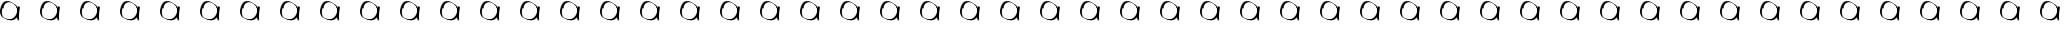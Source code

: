 SplineFontDB: 3.2
FontName: Test
FullName: Test
FamilyName: Test
Weight: Regular
Copyright: Copyright (c) 2024, Siwy
UComments: "2024-11-29: Created with FontForge (http://fontforge.org)"
Version: 001.000
ItalicAngle: 0
UnderlinePosition: -100
UnderlineWidth: 50
Ascent: 800
Descent: 200
InvalidEm: 0
LayerCount: 2
Layer: 0 0 "Back" 1
Layer: 1 0 "Fore" 0
XUID: [1021 416 1312411310 7783]
OS2Version: 0
OS2_WeightWidthSlopeOnly: 0
OS2_UseTypoMetrics: 1
CreationTime: 1732886346
ModificationTime: 1733063809
OS2TypoAscent: 0
OS2TypoAOffset: 1
OS2TypoDescent: 0
OS2TypoDOffset: 1
OS2TypoLinegap: 0
OS2WinAscent: 0
OS2WinAOffset: 1
OS2WinDescent: 0
OS2WinDOffset: 1
HheadAscent: 0
HheadAOffset: 1
HheadDescent: 0
HheadDOffset: 1
OS2Vendor: 'PfEd'
MarkAttachClasses: 1
DEI: 91125
Encoding: ISO8859-1
UnicodeInterp: none
NameList: AGL For New Fonts
DisplaySize: -48
AntiAlias: 1
FitToEm: 0
WinInfo: 0 26 11
BeginPrivate: 0
EndPrivate
BeginChars: 256 52

StartChar: A
Encoding: 65 65 0
Width: 1000
Flags: HW
LayerCount: 2
Fore
SplineSet
480.706054688 308.7109375 m 4
 463.87890625 316.900390625 449.748046875 326.63671875 440.379882812 336.493164062 c 4
 430.174804688 347.231445312 426.575195312 357.62890625 425.458984375 379.594726562 c 6
 424.66015625 395.329101562 l 1
 418.646484375 387.524414062 l 6
 403.748046875 368.186523438 377.176757812 346.608398438 354.018554688 335.041015625 c 0
 312.806640625 314.456054688 261.592773438 312.596679688 196.35546875 329.31640625 c 0
 171.200195312 335.763671875 156.028320312 341.83203125 129.912109375 355.891601562 c 4
 72.5791015625 386.756835938 54.3935546875 400.333984375 30.681640625 429.970703125 c 4
 8.8720703125 457.231445312 -1.9521484375 497.48046875 0.2900390625 542.98828125 c 4
 4.498046875 628.413085938 36.25390625 713.317382812 80.904296875 758.522460938 c 4
 90.7177734375 768.458007812 96.3974609375 773.001953125 103.0546875 776.244140625 c 4
 107.978515625 778.641601562 115.725585938 782.75390625 120.271484375 785.381835938 c 4
 144.802734375 799.565429688 181.55078125 803.767578125 217.453125 796.4921875 c 4
 246.02734375 790.702148438 273.143554688 780.081054688 304.97265625 762.212890625 c 4
 322.848632812 752.176757812 365.265625 724.067382812 379.208007812 713.015625 c 4
 401.833984375 695.08203125 426.905273438 668.419921875 440.403320312 647.935546875 c 4
 443.759765625 642.841796875 446.73046875 638.8984375 447.00390625 639.172851562 c 4
 447.278320312 639.446289062 448.66015625 647.233398438 450.076171875 656.4765625 c 4
 451.491210938 665.719726562 452.900390625 673.533203125 453.206054688 673.83984375 c 4
 453.59375 674.2265625 491.819335938 654.833007812 499.259765625 650.474609375 c 4
 499.383789062 650.40234375 498.9453125 647.553710938 498.28515625 644.145507812 c 4
 495.9296875 631.978515625 488.727132942 581.065364266 486.009765625 557.374023438 c 0
 477.78125 485.633789062 473.962890625 436.178710938 472.6640625 384.51953125 c 4
 471.73828125 347.755859375 472.608398438 339.639648438 478.826171875 327.016601562 c 4
 480.970703125 322.66015625 482.600585938 319.096679688 482.446289062 319.096679688 c 4
 482.291992188 319.096679688 479.266601562 320.716796875 475.72265625 322.697265625 c 4
 472.178710938 324.678710938 468.98828125 326.0078125 468.633789062 325.65234375 c 4
 468.278320312 325.297851562 474.198242188 320.188476562 481.790039062 314.298828125 c 4
 500.3046875 299.93359375 500.169921875 299.237304688 480.706054688 308.7109375 c 4
262.36328125 349.493164062 m 4
 316.016601562 355.475585938 363.94921875 390.012695312 396.129882812 445.875976562 c 4
 415.481445312 479.469726562 426.244140625 511.994140625 429.657226562 547.196289062 c 4
 433.420898438 586.009765625 421.912109375 627.424804688 396.98046875 664.788085938 c 4
 385.587890625 681.861328125 375.345703125 693.888671875 357.671875 710.9453125 c 4
 339.9140625 728.084960938 319.578125 743.9296875 312.408203125 746.21484375 c 4
 309.756835938 747.059570312 303.868164062 749.783203125 299.323242188 752.266601562 c 4
 289.1015625 757.8515625 268.154296875 764.622070312 252.162109375 767.510742188 c 4
 232.916992188 770.986328125 204.65625 770.403320312 188.140625 766.189453125 c 4
 152.510742188 757.098632812 127.602539062 734.58203125 106.458984375 692.3515625 c 4
 93.935546875 667.337890625 88.27734375 644.505859375 89.578125 624.23828125 c 6
 90.22265625 614.188476562 l 5
 82.708984375 617.51171875 l 6
 78.576171875 619.338867188 72.83203125 622.040039062 69.9453125 623.512695312 c 6
 64.6943359375 626.19140625 l 5
 62.5791015625 619.672851562 l 6
 50.19921875 581.541015625 43.0576171875 525.126953125 46.28125 490.94140625 c 4
 48.482421875 467.598632812 53.341796875 449.569335938 62.34375 431.348632812 c 4
 68.4794921875 418.930664062 72.142578125 413.651367188 82.654296875 402.079101562 c 4
 94.5234375 389.013671875 109.887695312 375.56640625 112.94921875 375.56640625 c 4
 113.663085938 375.56640625 120.87109375 372.737304688 128.966796875 369.278320312 c 4
 149.922851562 360.32421875 181.48046875 352.513671875 211.174804688 348.931640625 c 4
 220.578125 347.796875 250.056640625 348.120117188 262.36328125 349.493164062 c 4
EndSplineSet
EndChar

StartChar: B
Encoding: 66 66 1
Width: 1000
Flags: HW
LayerCount: 2
Fore
SplineSet
480.706054688 308.7109375 m 4
 463.87890625 316.900390625 449.748046875 326.63671875 440.379882812 336.493164062 c 4
 430.174804688 347.231445312 426.575195312 357.62890625 425.458984375 379.594726562 c 6
 424.66015625 395.329101562 l 1
 418.646484375 387.524414062 l 6
 403.748046875 368.186523438 377.176757812 346.608398438 354.018554688 335.041015625 c 0
 312.806640625 314.456054688 261.592773438 312.596679688 196.35546875 329.31640625 c 0
 171.200195312 335.763671875 156.028320312 341.83203125 129.912109375 355.891601562 c 4
 72.5791015625 386.756835938 54.3935546875 400.333984375 30.681640625 429.970703125 c 4
 8.8720703125 457.231445312 -1.9521484375 497.48046875 0.2900390625 542.98828125 c 4
 4.498046875 628.413085938 36.25390625 713.317382812 80.904296875 758.522460938 c 4
 90.7177734375 768.458007812 96.3974609375 773.001953125 103.0546875 776.244140625 c 4
 107.978515625 778.641601562 115.725585938 782.75390625 120.271484375 785.381835938 c 4
 144.802734375 799.565429688 181.55078125 803.767578125 217.453125 796.4921875 c 4
 246.02734375 790.702148438 273.143554688 780.081054688 304.97265625 762.212890625 c 4
 322.848632812 752.176757812 365.265625 724.067382812 379.208007812 713.015625 c 4
 401.833984375 695.08203125 426.905273438 668.419921875 440.403320312 647.935546875 c 4
 443.759765625 642.841796875 446.73046875 638.8984375 447.00390625 639.172851562 c 4
 447.278320312 639.446289062 448.66015625 647.233398438 450.076171875 656.4765625 c 4
 451.491210938 665.719726562 452.900390625 673.533203125 453.206054688 673.83984375 c 4
 453.59375 674.2265625 491.819335938 654.833007812 499.259765625 650.474609375 c 4
 499.383789062 650.40234375 498.9453125 647.553710938 498.28515625 644.145507812 c 4
 495.9296875 631.978515625 488.727132942 581.065364266 486.009765625 557.374023438 c 0
 477.78125 485.633789062 473.962890625 436.178710938 472.6640625 384.51953125 c 4
 471.73828125 347.755859375 472.608398438 339.639648438 478.826171875 327.016601562 c 4
 480.970703125 322.66015625 482.600585938 319.096679688 482.446289062 319.096679688 c 4
 482.291992188 319.096679688 479.266601562 320.716796875 475.72265625 322.697265625 c 4
 472.178710938 324.678710938 468.98828125 326.0078125 468.633789062 325.65234375 c 4
 468.278320312 325.297851562 474.198242188 320.188476562 481.790039062 314.298828125 c 4
 500.3046875 299.93359375 500.169921875 299.237304688 480.706054688 308.7109375 c 4
262.36328125 349.493164062 m 4
 316.016601562 355.475585938 363.94921875 390.012695312 396.129882812 445.875976562 c 4
 415.481445312 479.469726562 426.244140625 511.994140625 429.657226562 547.196289062 c 4
 433.420898438 586.009765625 421.912109375 627.424804688 396.98046875 664.788085938 c 4
 385.587890625 681.861328125 375.345703125 693.888671875 357.671875 710.9453125 c 4
 339.9140625 728.084960938 319.578125 743.9296875 312.408203125 746.21484375 c 4
 309.756835938 747.059570312 303.868164062 749.783203125 299.323242188 752.266601562 c 4
 289.1015625 757.8515625 268.154296875 764.622070312 252.162109375 767.510742188 c 4
 232.916992188 770.986328125 204.65625 770.403320312 188.140625 766.189453125 c 4
 152.510742188 757.098632812 127.602539062 734.58203125 106.458984375 692.3515625 c 4
 93.935546875 667.337890625 88.27734375 644.505859375 89.578125 624.23828125 c 6
 90.22265625 614.188476562 l 5
 82.708984375 617.51171875 l 6
 78.576171875 619.338867188 72.83203125 622.040039062 69.9453125 623.512695312 c 6
 64.6943359375 626.19140625 l 5
 62.5791015625 619.672851562 l 6
 50.19921875 581.541015625 43.0576171875 525.126953125 46.28125 490.94140625 c 4
 48.482421875 467.598632812 53.341796875 449.569335938 62.34375 431.348632812 c 4
 68.4794921875 418.930664062 72.142578125 413.651367188 82.654296875 402.079101562 c 4
 94.5234375 389.013671875 109.887695312 375.56640625 112.94921875 375.56640625 c 4
 113.663085938 375.56640625 120.87109375 372.737304688 128.966796875 369.278320312 c 4
 149.922851562 360.32421875 181.48046875 352.513671875 211.174804688 348.931640625 c 4
 220.578125 347.796875 250.056640625 348.120117188 262.36328125 349.493164062 c 4
EndSplineSet
EndChar

StartChar: a
Encoding: 97 97 2
Width: 1000
Flags: HO
LayerCount: 2
Fore
SplineSet
480.706054688 308.7109375 m 4
 463.87890625 316.900390625 449.748046875 326.63671875 440.379882812 336.493164062 c 4
 430.174804688 347.231445312 426.575195312 357.62890625 425.458984375 379.594726562 c 6
 424.66015625 395.329101562 l 1
 418.646484375 387.524414062 l 6
 403.748046875 368.186523438 377.176757812 346.608398438 354.018554688 335.041015625 c 0
 312.806640625 314.456054688 261.592773438 312.596679688 196.35546875 329.31640625 c 0
 171.200195312 335.763671875 156.028320312 341.83203125 129.912109375 355.891601562 c 4
 72.5791015625 386.756835938 54.3935546875 400.333984375 30.681640625 429.970703125 c 4
 8.8720703125 457.231445312 -1.9521484375 497.48046875 0.2900390625 542.98828125 c 4
 4.498046875 628.413085938 36.25390625 713.317382812 80.904296875 758.522460938 c 4
 90.7177734375 768.458007812 96.3974609375 773.001953125 103.0546875 776.244140625 c 4
 107.978515625 778.641601562 115.725585938 782.75390625 120.271484375 785.381835938 c 4
 144.802734375 799.565429688 181.55078125 803.767578125 217.453125 796.4921875 c 4
 246.02734375 790.702148438 273.143554688 780.081054688 304.97265625 762.212890625 c 4
 322.848632812 752.176757812 365.265625 724.067382812 379.208007812 713.015625 c 4
 401.833984375 695.08203125 426.905273438 668.419921875 440.403320312 647.935546875 c 4
 443.759765625 642.841796875 446.73046875 638.8984375 447.00390625 639.172851562 c 4
 447.278320312 639.446289062 448.66015625 647.233398438 450.076171875 656.4765625 c 4
 451.491210938 665.719726562 452.900390625 673.533203125 453.206054688 673.83984375 c 4
 453.59375 674.2265625 491.819335938 654.833007812 499.259765625 650.474609375 c 4
 499.383789062 650.40234375 498.9453125 647.553710938 498.28515625 644.145507812 c 4
 495.9296875 631.978515625 488.727132942 581.065364266 486.009765625 557.374023438 c 0
 477.78125 485.633789062 473.962890625 436.178710938 472.6640625 384.51953125 c 4
 471.73828125 347.755859375 472.608398438 339.639648438 478.826171875 327.016601562 c 4
 480.970703125 322.66015625 482.600585938 319.096679688 482.446289062 319.096679688 c 4
 482.291992188 319.096679688 479.266601562 320.716796875 475.72265625 322.697265625 c 4
 472.178710938 324.678710938 468.98828125 326.0078125 468.633789062 325.65234375 c 4
 468.278320312 325.297851562 474.198242188 320.188476562 481.790039062 314.298828125 c 4
 500.3046875 299.93359375 500.169921875 299.237304688 480.706054688 308.7109375 c 4
262.36328125 349.493164062 m 4
 316.016601562 355.475585938 363.94921875 390.012695312 396.129882812 445.875976562 c 4
 415.481445312 479.469726562 426.244140625 511.994140625 429.657226562 547.196289062 c 4
 433.420898438 586.009765625 421.912109375 627.424804688 396.98046875 664.788085938 c 4
 385.587890625 681.861328125 375.345703125 693.888671875 357.671875 710.9453125 c 4
 339.9140625 728.084960938 319.578125 743.9296875 312.408203125 746.21484375 c 4
 309.756835938 747.059570312 303.868164062 749.783203125 299.323242188 752.266601562 c 4
 289.1015625 757.8515625 268.154296875 764.622070312 252.162109375 767.510742188 c 4
 232.916992188 770.986328125 204.65625 770.403320312 188.140625 766.189453125 c 4
 152.510742188 757.098632812 127.602539062 734.58203125 106.458984375 692.3515625 c 4
 93.935546875 667.337890625 88.27734375 644.505859375 89.578125 624.23828125 c 6
 90.22265625 614.188476562 l 5
 82.708984375 617.51171875 l 6
 78.576171875 619.338867188 72.83203125 622.040039062 69.9453125 623.512695312 c 6
 64.6943359375 626.19140625 l 5
 62.5791015625 619.672851562 l 6
 50.19921875 581.541015625 43.0576171875 525.126953125 46.28125 490.94140625 c 4
 48.482421875 467.598632812 53.341796875 449.569335938 62.34375 431.348632812 c 4
 68.4794921875 418.930664062 72.142578125 413.651367188 82.654296875 402.079101562 c 4
 94.5234375 389.013671875 109.887695312 375.56640625 112.94921875 375.56640625 c 4
 113.663085938 375.56640625 120.87109375 372.737304688 128.966796875 369.278320312 c 4
 149.922851562 360.32421875 181.48046875 352.513671875 211.174804688 348.931640625 c 4
 220.578125 347.796875 250.056640625 348.120117188 262.36328125 349.493164062 c 4
EndSplineSet
EndChar

StartChar: C
Encoding: 67 67 3
Width: 1000
Flags: HW
LayerCount: 2
Fore
SplineSet
480.706054688 308.7109375 m 4
 463.87890625 316.900390625 449.748046875 326.63671875 440.379882812 336.493164062 c 4
 430.174804688 347.231445312 426.575195312 357.62890625 425.458984375 379.594726562 c 6
 424.66015625 395.329101562 l 1
 418.646484375 387.524414062 l 6
 403.748046875 368.186523438 377.176757812 346.608398438 354.018554688 335.041015625 c 0
 312.806640625 314.456054688 261.592773438 312.596679688 196.35546875 329.31640625 c 0
 171.200195312 335.763671875 156.028320312 341.83203125 129.912109375 355.891601562 c 4
 72.5791015625 386.756835938 54.3935546875 400.333984375 30.681640625 429.970703125 c 4
 8.8720703125 457.231445312 -1.9521484375 497.48046875 0.2900390625 542.98828125 c 4
 4.498046875 628.413085938 36.25390625 713.317382812 80.904296875 758.522460938 c 4
 90.7177734375 768.458007812 96.3974609375 773.001953125 103.0546875 776.244140625 c 4
 107.978515625 778.641601562 115.725585938 782.75390625 120.271484375 785.381835938 c 4
 144.802734375 799.565429688 181.55078125 803.767578125 217.453125 796.4921875 c 4
 246.02734375 790.702148438 273.143554688 780.081054688 304.97265625 762.212890625 c 4
 322.848632812 752.176757812 365.265625 724.067382812 379.208007812 713.015625 c 4
 401.833984375 695.08203125 426.905273438 668.419921875 440.403320312 647.935546875 c 4
 443.759765625 642.841796875 446.73046875 638.8984375 447.00390625 639.172851562 c 4
 447.278320312 639.446289062 448.66015625 647.233398438 450.076171875 656.4765625 c 4
 451.491210938 665.719726562 452.900390625 673.533203125 453.206054688 673.83984375 c 4
 453.59375 674.2265625 491.819335938 654.833007812 499.259765625 650.474609375 c 4
 499.383789062 650.40234375 498.9453125 647.553710938 498.28515625 644.145507812 c 4
 495.9296875 631.978515625 488.727132942 581.065364266 486.009765625 557.374023438 c 0
 477.78125 485.633789062 473.962890625 436.178710938 472.6640625 384.51953125 c 4
 471.73828125 347.755859375 472.608398438 339.639648438 478.826171875 327.016601562 c 4
 480.970703125 322.66015625 482.600585938 319.096679688 482.446289062 319.096679688 c 4
 482.291992188 319.096679688 479.266601562 320.716796875 475.72265625 322.697265625 c 4
 472.178710938 324.678710938 468.98828125 326.0078125 468.633789062 325.65234375 c 4
 468.278320312 325.297851562 474.198242188 320.188476562 481.790039062 314.298828125 c 4
 500.3046875 299.93359375 500.169921875 299.237304688 480.706054688 308.7109375 c 4
262.36328125 349.493164062 m 4
 316.016601562 355.475585938 363.94921875 390.012695312 396.129882812 445.875976562 c 4
 415.481445312 479.469726562 426.244140625 511.994140625 429.657226562 547.196289062 c 4
 433.420898438 586.009765625 421.912109375 627.424804688 396.98046875 664.788085938 c 4
 385.587890625 681.861328125 375.345703125 693.888671875 357.671875 710.9453125 c 4
 339.9140625 728.084960938 319.578125 743.9296875 312.408203125 746.21484375 c 4
 309.756835938 747.059570312 303.868164062 749.783203125 299.323242188 752.266601562 c 4
 289.1015625 757.8515625 268.154296875 764.622070312 252.162109375 767.510742188 c 4
 232.916992188 770.986328125 204.65625 770.403320312 188.140625 766.189453125 c 4
 152.510742188 757.098632812 127.602539062 734.58203125 106.458984375 692.3515625 c 4
 93.935546875 667.337890625 88.27734375 644.505859375 89.578125 624.23828125 c 6
 90.22265625 614.188476562 l 5
 82.708984375 617.51171875 l 6
 78.576171875 619.338867188 72.83203125 622.040039062 69.9453125 623.512695312 c 6
 64.6943359375 626.19140625 l 5
 62.5791015625 619.672851562 l 6
 50.19921875 581.541015625 43.0576171875 525.126953125 46.28125 490.94140625 c 4
 48.482421875 467.598632812 53.341796875 449.569335938 62.34375 431.348632812 c 4
 68.4794921875 418.930664062 72.142578125 413.651367188 82.654296875 402.079101562 c 4
 94.5234375 389.013671875 109.887695312 375.56640625 112.94921875 375.56640625 c 4
 113.663085938 375.56640625 120.87109375 372.737304688 128.966796875 369.278320312 c 4
 149.922851562 360.32421875 181.48046875 352.513671875 211.174804688 348.931640625 c 4
 220.578125 347.796875 250.056640625 348.120117188 262.36328125 349.493164062 c 4
EndSplineSet
EndChar

StartChar: D
Encoding: 68 68 4
Width: 1000
Flags: HW
LayerCount: 2
Fore
SplineSet
480.706054688 308.7109375 m 4
 463.87890625 316.900390625 449.748046875 326.63671875 440.379882812 336.493164062 c 4
 430.174804688 347.231445312 426.575195312 357.62890625 425.458984375 379.594726562 c 6
 424.66015625 395.329101562 l 1
 418.646484375 387.524414062 l 6
 403.748046875 368.186523438 377.176757812 346.608398438 354.018554688 335.041015625 c 0
 312.806640625 314.456054688 261.592773438 312.596679688 196.35546875 329.31640625 c 0
 171.200195312 335.763671875 156.028320312 341.83203125 129.912109375 355.891601562 c 4
 72.5791015625 386.756835938 54.3935546875 400.333984375 30.681640625 429.970703125 c 4
 8.8720703125 457.231445312 -1.9521484375 497.48046875 0.2900390625 542.98828125 c 4
 4.498046875 628.413085938 36.25390625 713.317382812 80.904296875 758.522460938 c 4
 90.7177734375 768.458007812 96.3974609375 773.001953125 103.0546875 776.244140625 c 4
 107.978515625 778.641601562 115.725585938 782.75390625 120.271484375 785.381835938 c 4
 144.802734375 799.565429688 181.55078125 803.767578125 217.453125 796.4921875 c 4
 246.02734375 790.702148438 273.143554688 780.081054688 304.97265625 762.212890625 c 4
 322.848632812 752.176757812 365.265625 724.067382812 379.208007812 713.015625 c 4
 401.833984375 695.08203125 426.905273438 668.419921875 440.403320312 647.935546875 c 4
 443.759765625 642.841796875 446.73046875 638.8984375 447.00390625 639.172851562 c 4
 447.278320312 639.446289062 448.66015625 647.233398438 450.076171875 656.4765625 c 4
 451.491210938 665.719726562 452.900390625 673.533203125 453.206054688 673.83984375 c 4
 453.59375 674.2265625 491.819335938 654.833007812 499.259765625 650.474609375 c 4
 499.383789062 650.40234375 498.9453125 647.553710938 498.28515625 644.145507812 c 4
 495.9296875 631.978515625 488.727132942 581.065364266 486.009765625 557.374023438 c 0
 477.78125 485.633789062 473.962890625 436.178710938 472.6640625 384.51953125 c 4
 471.73828125 347.755859375 472.608398438 339.639648438 478.826171875 327.016601562 c 4
 480.970703125 322.66015625 482.600585938 319.096679688 482.446289062 319.096679688 c 4
 482.291992188 319.096679688 479.266601562 320.716796875 475.72265625 322.697265625 c 4
 472.178710938 324.678710938 468.98828125 326.0078125 468.633789062 325.65234375 c 4
 468.278320312 325.297851562 474.198242188 320.188476562 481.790039062 314.298828125 c 4
 500.3046875 299.93359375 500.169921875 299.237304688 480.706054688 308.7109375 c 4
262.36328125 349.493164062 m 4
 316.016601562 355.475585938 363.94921875 390.012695312 396.129882812 445.875976562 c 4
 415.481445312 479.469726562 426.244140625 511.994140625 429.657226562 547.196289062 c 4
 433.420898438 586.009765625 421.912109375 627.424804688 396.98046875 664.788085938 c 4
 385.587890625 681.861328125 375.345703125 693.888671875 357.671875 710.9453125 c 4
 339.9140625 728.084960938 319.578125 743.9296875 312.408203125 746.21484375 c 4
 309.756835938 747.059570312 303.868164062 749.783203125 299.323242188 752.266601562 c 4
 289.1015625 757.8515625 268.154296875 764.622070312 252.162109375 767.510742188 c 4
 232.916992188 770.986328125 204.65625 770.403320312 188.140625 766.189453125 c 4
 152.510742188 757.098632812 127.602539062 734.58203125 106.458984375 692.3515625 c 4
 93.935546875 667.337890625 88.27734375 644.505859375 89.578125 624.23828125 c 6
 90.22265625 614.188476562 l 5
 82.708984375 617.51171875 l 6
 78.576171875 619.338867188 72.83203125 622.040039062 69.9453125 623.512695312 c 6
 64.6943359375 626.19140625 l 5
 62.5791015625 619.672851562 l 6
 50.19921875 581.541015625 43.0576171875 525.126953125 46.28125 490.94140625 c 4
 48.482421875 467.598632812 53.341796875 449.569335938 62.34375 431.348632812 c 4
 68.4794921875 418.930664062 72.142578125 413.651367188 82.654296875 402.079101562 c 4
 94.5234375 389.013671875 109.887695312 375.56640625 112.94921875 375.56640625 c 4
 113.663085938 375.56640625 120.87109375 372.737304688 128.966796875 369.278320312 c 4
 149.922851562 360.32421875 181.48046875 352.513671875 211.174804688 348.931640625 c 4
 220.578125 347.796875 250.056640625 348.120117188 262.36328125 349.493164062 c 4
EndSplineSet
EndChar

StartChar: E
Encoding: 69 69 5
Width: 1000
Flags: HW
LayerCount: 2
Fore
SplineSet
480.706054688 308.7109375 m 4
 463.87890625 316.900390625 449.748046875 326.63671875 440.379882812 336.493164062 c 4
 430.174804688 347.231445312 426.575195312 357.62890625 425.458984375 379.594726562 c 6
 424.66015625 395.329101562 l 1
 418.646484375 387.524414062 l 6
 403.748046875 368.186523438 377.176757812 346.608398438 354.018554688 335.041015625 c 0
 312.806640625 314.456054688 261.592773438 312.596679688 196.35546875 329.31640625 c 0
 171.200195312 335.763671875 156.028320312 341.83203125 129.912109375 355.891601562 c 4
 72.5791015625 386.756835938 54.3935546875 400.333984375 30.681640625 429.970703125 c 4
 8.8720703125 457.231445312 -1.9521484375 497.48046875 0.2900390625 542.98828125 c 4
 4.498046875 628.413085938 36.25390625 713.317382812 80.904296875 758.522460938 c 4
 90.7177734375 768.458007812 96.3974609375 773.001953125 103.0546875 776.244140625 c 4
 107.978515625 778.641601562 115.725585938 782.75390625 120.271484375 785.381835938 c 4
 144.802734375 799.565429688 181.55078125 803.767578125 217.453125 796.4921875 c 4
 246.02734375 790.702148438 273.143554688 780.081054688 304.97265625 762.212890625 c 4
 322.848632812 752.176757812 365.265625 724.067382812 379.208007812 713.015625 c 4
 401.833984375 695.08203125 426.905273438 668.419921875 440.403320312 647.935546875 c 4
 443.759765625 642.841796875 446.73046875 638.8984375 447.00390625 639.172851562 c 4
 447.278320312 639.446289062 448.66015625 647.233398438 450.076171875 656.4765625 c 4
 451.491210938 665.719726562 452.900390625 673.533203125 453.206054688 673.83984375 c 4
 453.59375 674.2265625 491.819335938 654.833007812 499.259765625 650.474609375 c 4
 499.383789062 650.40234375 498.9453125 647.553710938 498.28515625 644.145507812 c 4
 495.9296875 631.978515625 488.727132942 581.065364266 486.009765625 557.374023438 c 0
 477.78125 485.633789062 473.962890625 436.178710938 472.6640625 384.51953125 c 4
 471.73828125 347.755859375 472.608398438 339.639648438 478.826171875 327.016601562 c 4
 480.970703125 322.66015625 482.600585938 319.096679688 482.446289062 319.096679688 c 4
 482.291992188 319.096679688 479.266601562 320.716796875 475.72265625 322.697265625 c 4
 472.178710938 324.678710938 468.98828125 326.0078125 468.633789062 325.65234375 c 4
 468.278320312 325.297851562 474.198242188 320.188476562 481.790039062 314.298828125 c 4
 500.3046875 299.93359375 500.169921875 299.237304688 480.706054688 308.7109375 c 4
262.36328125 349.493164062 m 4
 316.016601562 355.475585938 363.94921875 390.012695312 396.129882812 445.875976562 c 4
 415.481445312 479.469726562 426.244140625 511.994140625 429.657226562 547.196289062 c 4
 433.420898438 586.009765625 421.912109375 627.424804688 396.98046875 664.788085938 c 4
 385.587890625 681.861328125 375.345703125 693.888671875 357.671875 710.9453125 c 4
 339.9140625 728.084960938 319.578125 743.9296875 312.408203125 746.21484375 c 4
 309.756835938 747.059570312 303.868164062 749.783203125 299.323242188 752.266601562 c 4
 289.1015625 757.8515625 268.154296875 764.622070312 252.162109375 767.510742188 c 4
 232.916992188 770.986328125 204.65625 770.403320312 188.140625 766.189453125 c 4
 152.510742188 757.098632812 127.602539062 734.58203125 106.458984375 692.3515625 c 4
 93.935546875 667.337890625 88.27734375 644.505859375 89.578125 624.23828125 c 6
 90.22265625 614.188476562 l 5
 82.708984375 617.51171875 l 6
 78.576171875 619.338867188 72.83203125 622.040039062 69.9453125 623.512695312 c 6
 64.6943359375 626.19140625 l 5
 62.5791015625 619.672851562 l 6
 50.19921875 581.541015625 43.0576171875 525.126953125 46.28125 490.94140625 c 4
 48.482421875 467.598632812 53.341796875 449.569335938 62.34375 431.348632812 c 4
 68.4794921875 418.930664062 72.142578125 413.651367188 82.654296875 402.079101562 c 4
 94.5234375 389.013671875 109.887695312 375.56640625 112.94921875 375.56640625 c 4
 113.663085938 375.56640625 120.87109375 372.737304688 128.966796875 369.278320312 c 4
 149.922851562 360.32421875 181.48046875 352.513671875 211.174804688 348.931640625 c 4
 220.578125 347.796875 250.056640625 348.120117188 262.36328125 349.493164062 c 4
EndSplineSet
EndChar

StartChar: F
Encoding: 70 70 6
Width: 1000
Flags: HW
LayerCount: 2
Fore
SplineSet
480.706054688 308.7109375 m 4
 463.87890625 316.900390625 449.748046875 326.63671875 440.379882812 336.493164062 c 4
 430.174804688 347.231445312 426.575195312 357.62890625 425.458984375 379.594726562 c 6
 424.66015625 395.329101562 l 1
 418.646484375 387.524414062 l 6
 403.748046875 368.186523438 377.176757812 346.608398438 354.018554688 335.041015625 c 0
 312.806640625 314.456054688 261.592773438 312.596679688 196.35546875 329.31640625 c 0
 171.200195312 335.763671875 156.028320312 341.83203125 129.912109375 355.891601562 c 4
 72.5791015625 386.756835938 54.3935546875 400.333984375 30.681640625 429.970703125 c 4
 8.8720703125 457.231445312 -1.9521484375 497.48046875 0.2900390625 542.98828125 c 4
 4.498046875 628.413085938 36.25390625 713.317382812 80.904296875 758.522460938 c 4
 90.7177734375 768.458007812 96.3974609375 773.001953125 103.0546875 776.244140625 c 4
 107.978515625 778.641601562 115.725585938 782.75390625 120.271484375 785.381835938 c 4
 144.802734375 799.565429688 181.55078125 803.767578125 217.453125 796.4921875 c 4
 246.02734375 790.702148438 273.143554688 780.081054688 304.97265625 762.212890625 c 4
 322.848632812 752.176757812 365.265625 724.067382812 379.208007812 713.015625 c 4
 401.833984375 695.08203125 426.905273438 668.419921875 440.403320312 647.935546875 c 4
 443.759765625 642.841796875 446.73046875 638.8984375 447.00390625 639.172851562 c 4
 447.278320312 639.446289062 448.66015625 647.233398438 450.076171875 656.4765625 c 4
 451.491210938 665.719726562 452.900390625 673.533203125 453.206054688 673.83984375 c 4
 453.59375 674.2265625 491.819335938 654.833007812 499.259765625 650.474609375 c 4
 499.383789062 650.40234375 498.9453125 647.553710938 498.28515625 644.145507812 c 4
 495.9296875 631.978515625 488.727132942 581.065364266 486.009765625 557.374023438 c 0
 477.78125 485.633789062 473.962890625 436.178710938 472.6640625 384.51953125 c 4
 471.73828125 347.755859375 472.608398438 339.639648438 478.826171875 327.016601562 c 4
 480.970703125 322.66015625 482.600585938 319.096679688 482.446289062 319.096679688 c 4
 482.291992188 319.096679688 479.266601562 320.716796875 475.72265625 322.697265625 c 4
 472.178710938 324.678710938 468.98828125 326.0078125 468.633789062 325.65234375 c 4
 468.278320312 325.297851562 474.198242188 320.188476562 481.790039062 314.298828125 c 4
 500.3046875 299.93359375 500.169921875 299.237304688 480.706054688 308.7109375 c 4
262.36328125 349.493164062 m 4
 316.016601562 355.475585938 363.94921875 390.012695312 396.129882812 445.875976562 c 4
 415.481445312 479.469726562 426.244140625 511.994140625 429.657226562 547.196289062 c 4
 433.420898438 586.009765625 421.912109375 627.424804688 396.98046875 664.788085938 c 4
 385.587890625 681.861328125 375.345703125 693.888671875 357.671875 710.9453125 c 4
 339.9140625 728.084960938 319.578125 743.9296875 312.408203125 746.21484375 c 4
 309.756835938 747.059570312 303.868164062 749.783203125 299.323242188 752.266601562 c 4
 289.1015625 757.8515625 268.154296875 764.622070312 252.162109375 767.510742188 c 4
 232.916992188 770.986328125 204.65625 770.403320312 188.140625 766.189453125 c 4
 152.510742188 757.098632812 127.602539062 734.58203125 106.458984375 692.3515625 c 4
 93.935546875 667.337890625 88.27734375 644.505859375 89.578125 624.23828125 c 6
 90.22265625 614.188476562 l 5
 82.708984375 617.51171875 l 6
 78.576171875 619.338867188 72.83203125 622.040039062 69.9453125 623.512695312 c 6
 64.6943359375 626.19140625 l 5
 62.5791015625 619.672851562 l 6
 50.19921875 581.541015625 43.0576171875 525.126953125 46.28125 490.94140625 c 4
 48.482421875 467.598632812 53.341796875 449.569335938 62.34375 431.348632812 c 4
 68.4794921875 418.930664062 72.142578125 413.651367188 82.654296875 402.079101562 c 4
 94.5234375 389.013671875 109.887695312 375.56640625 112.94921875 375.56640625 c 4
 113.663085938 375.56640625 120.87109375 372.737304688 128.966796875 369.278320312 c 4
 149.922851562 360.32421875 181.48046875 352.513671875 211.174804688 348.931640625 c 4
 220.578125 347.796875 250.056640625 348.120117188 262.36328125 349.493164062 c 4
EndSplineSet
EndChar

StartChar: G
Encoding: 71 71 7
Width: 1000
Flags: HW
LayerCount: 2
Fore
SplineSet
480.706054688 308.7109375 m 4
 463.87890625 316.900390625 449.748046875 326.63671875 440.379882812 336.493164062 c 4
 430.174804688 347.231445312 426.575195312 357.62890625 425.458984375 379.594726562 c 6
 424.66015625 395.329101562 l 1
 418.646484375 387.524414062 l 6
 403.748046875 368.186523438 377.176757812 346.608398438 354.018554688 335.041015625 c 0
 312.806640625 314.456054688 261.592773438 312.596679688 196.35546875 329.31640625 c 0
 171.200195312 335.763671875 156.028320312 341.83203125 129.912109375 355.891601562 c 4
 72.5791015625 386.756835938 54.3935546875 400.333984375 30.681640625 429.970703125 c 4
 8.8720703125 457.231445312 -1.9521484375 497.48046875 0.2900390625 542.98828125 c 4
 4.498046875 628.413085938 36.25390625 713.317382812 80.904296875 758.522460938 c 4
 90.7177734375 768.458007812 96.3974609375 773.001953125 103.0546875 776.244140625 c 4
 107.978515625 778.641601562 115.725585938 782.75390625 120.271484375 785.381835938 c 4
 144.802734375 799.565429688 181.55078125 803.767578125 217.453125 796.4921875 c 4
 246.02734375 790.702148438 273.143554688 780.081054688 304.97265625 762.212890625 c 4
 322.848632812 752.176757812 365.265625 724.067382812 379.208007812 713.015625 c 4
 401.833984375 695.08203125 426.905273438 668.419921875 440.403320312 647.935546875 c 4
 443.759765625 642.841796875 446.73046875 638.8984375 447.00390625 639.172851562 c 4
 447.278320312 639.446289062 448.66015625 647.233398438 450.076171875 656.4765625 c 4
 451.491210938 665.719726562 452.900390625 673.533203125 453.206054688 673.83984375 c 4
 453.59375 674.2265625 491.819335938 654.833007812 499.259765625 650.474609375 c 4
 499.383789062 650.40234375 498.9453125 647.553710938 498.28515625 644.145507812 c 4
 495.9296875 631.978515625 488.727132942 581.065364266 486.009765625 557.374023438 c 0
 477.78125 485.633789062 473.962890625 436.178710938 472.6640625 384.51953125 c 4
 471.73828125 347.755859375 472.608398438 339.639648438 478.826171875 327.016601562 c 4
 480.970703125 322.66015625 482.600585938 319.096679688 482.446289062 319.096679688 c 4
 482.291992188 319.096679688 479.266601562 320.716796875 475.72265625 322.697265625 c 4
 472.178710938 324.678710938 468.98828125 326.0078125 468.633789062 325.65234375 c 4
 468.278320312 325.297851562 474.198242188 320.188476562 481.790039062 314.298828125 c 4
 500.3046875 299.93359375 500.169921875 299.237304688 480.706054688 308.7109375 c 4
262.36328125 349.493164062 m 4
 316.016601562 355.475585938 363.94921875 390.012695312 396.129882812 445.875976562 c 4
 415.481445312 479.469726562 426.244140625 511.994140625 429.657226562 547.196289062 c 4
 433.420898438 586.009765625 421.912109375 627.424804688 396.98046875 664.788085938 c 4
 385.587890625 681.861328125 375.345703125 693.888671875 357.671875 710.9453125 c 4
 339.9140625 728.084960938 319.578125 743.9296875 312.408203125 746.21484375 c 4
 309.756835938 747.059570312 303.868164062 749.783203125 299.323242188 752.266601562 c 4
 289.1015625 757.8515625 268.154296875 764.622070312 252.162109375 767.510742188 c 4
 232.916992188 770.986328125 204.65625 770.403320312 188.140625 766.189453125 c 4
 152.510742188 757.098632812 127.602539062 734.58203125 106.458984375 692.3515625 c 4
 93.935546875 667.337890625 88.27734375 644.505859375 89.578125 624.23828125 c 6
 90.22265625 614.188476562 l 5
 82.708984375 617.51171875 l 6
 78.576171875 619.338867188 72.83203125 622.040039062 69.9453125 623.512695312 c 6
 64.6943359375 626.19140625 l 5
 62.5791015625 619.672851562 l 6
 50.19921875 581.541015625 43.0576171875 525.126953125 46.28125 490.94140625 c 4
 48.482421875 467.598632812 53.341796875 449.569335938 62.34375 431.348632812 c 4
 68.4794921875 418.930664062 72.142578125 413.651367188 82.654296875 402.079101562 c 4
 94.5234375 389.013671875 109.887695312 375.56640625 112.94921875 375.56640625 c 4
 113.663085938 375.56640625 120.87109375 372.737304688 128.966796875 369.278320312 c 4
 149.922851562 360.32421875 181.48046875 352.513671875 211.174804688 348.931640625 c 4
 220.578125 347.796875 250.056640625 348.120117188 262.36328125 349.493164062 c 4
EndSplineSet
EndChar

StartChar: H
Encoding: 72 72 8
Width: 1000
Flags: HW
LayerCount: 2
Fore
SplineSet
480.706054688 308.7109375 m 4
 463.87890625 316.900390625 449.748046875 326.63671875 440.379882812 336.493164062 c 4
 430.174804688 347.231445312 426.575195312 357.62890625 425.458984375 379.594726562 c 6
 424.66015625 395.329101562 l 1
 418.646484375 387.524414062 l 6
 403.748046875 368.186523438 377.176757812 346.608398438 354.018554688 335.041015625 c 0
 312.806640625 314.456054688 261.592773438 312.596679688 196.35546875 329.31640625 c 0
 171.200195312 335.763671875 156.028320312 341.83203125 129.912109375 355.891601562 c 4
 72.5791015625 386.756835938 54.3935546875 400.333984375 30.681640625 429.970703125 c 4
 8.8720703125 457.231445312 -1.9521484375 497.48046875 0.2900390625 542.98828125 c 4
 4.498046875 628.413085938 36.25390625 713.317382812 80.904296875 758.522460938 c 4
 90.7177734375 768.458007812 96.3974609375 773.001953125 103.0546875 776.244140625 c 4
 107.978515625 778.641601562 115.725585938 782.75390625 120.271484375 785.381835938 c 4
 144.802734375 799.565429688 181.55078125 803.767578125 217.453125 796.4921875 c 4
 246.02734375 790.702148438 273.143554688 780.081054688 304.97265625 762.212890625 c 4
 322.848632812 752.176757812 365.265625 724.067382812 379.208007812 713.015625 c 4
 401.833984375 695.08203125 426.905273438 668.419921875 440.403320312 647.935546875 c 4
 443.759765625 642.841796875 446.73046875 638.8984375 447.00390625 639.172851562 c 4
 447.278320312 639.446289062 448.66015625 647.233398438 450.076171875 656.4765625 c 4
 451.491210938 665.719726562 452.900390625 673.533203125 453.206054688 673.83984375 c 4
 453.59375 674.2265625 491.819335938 654.833007812 499.259765625 650.474609375 c 4
 499.383789062 650.40234375 498.9453125 647.553710938 498.28515625 644.145507812 c 4
 495.9296875 631.978515625 488.727132942 581.065364266 486.009765625 557.374023438 c 0
 477.78125 485.633789062 473.962890625 436.178710938 472.6640625 384.51953125 c 4
 471.73828125 347.755859375 472.608398438 339.639648438 478.826171875 327.016601562 c 4
 480.970703125 322.66015625 482.600585938 319.096679688 482.446289062 319.096679688 c 4
 482.291992188 319.096679688 479.266601562 320.716796875 475.72265625 322.697265625 c 4
 472.178710938 324.678710938 468.98828125 326.0078125 468.633789062 325.65234375 c 4
 468.278320312 325.297851562 474.198242188 320.188476562 481.790039062 314.298828125 c 4
 500.3046875 299.93359375 500.169921875 299.237304688 480.706054688 308.7109375 c 4
262.36328125 349.493164062 m 4
 316.016601562 355.475585938 363.94921875 390.012695312 396.129882812 445.875976562 c 4
 415.481445312 479.469726562 426.244140625 511.994140625 429.657226562 547.196289062 c 4
 433.420898438 586.009765625 421.912109375 627.424804688 396.98046875 664.788085938 c 4
 385.587890625 681.861328125 375.345703125 693.888671875 357.671875 710.9453125 c 4
 339.9140625 728.084960938 319.578125 743.9296875 312.408203125 746.21484375 c 4
 309.756835938 747.059570312 303.868164062 749.783203125 299.323242188 752.266601562 c 4
 289.1015625 757.8515625 268.154296875 764.622070312 252.162109375 767.510742188 c 4
 232.916992188 770.986328125 204.65625 770.403320312 188.140625 766.189453125 c 4
 152.510742188 757.098632812 127.602539062 734.58203125 106.458984375 692.3515625 c 4
 93.935546875 667.337890625 88.27734375 644.505859375 89.578125 624.23828125 c 6
 90.22265625 614.188476562 l 5
 82.708984375 617.51171875 l 6
 78.576171875 619.338867188 72.83203125 622.040039062 69.9453125 623.512695312 c 6
 64.6943359375 626.19140625 l 5
 62.5791015625 619.672851562 l 6
 50.19921875 581.541015625 43.0576171875 525.126953125 46.28125 490.94140625 c 4
 48.482421875 467.598632812 53.341796875 449.569335938 62.34375 431.348632812 c 4
 68.4794921875 418.930664062 72.142578125 413.651367188 82.654296875 402.079101562 c 4
 94.5234375 389.013671875 109.887695312 375.56640625 112.94921875 375.56640625 c 4
 113.663085938 375.56640625 120.87109375 372.737304688 128.966796875 369.278320312 c 4
 149.922851562 360.32421875 181.48046875 352.513671875 211.174804688 348.931640625 c 4
 220.578125 347.796875 250.056640625 348.120117188 262.36328125 349.493164062 c 4
EndSplineSet
EndChar

StartChar: I
Encoding: 73 73 9
Width: 1000
Flags: HW
LayerCount: 2
Fore
SplineSet
480.706054688 308.7109375 m 4
 463.87890625 316.900390625 449.748046875 326.63671875 440.379882812 336.493164062 c 4
 430.174804688 347.231445312 426.575195312 357.62890625 425.458984375 379.594726562 c 6
 424.66015625 395.329101562 l 1
 418.646484375 387.524414062 l 6
 403.748046875 368.186523438 377.176757812 346.608398438 354.018554688 335.041015625 c 0
 312.806640625 314.456054688 261.592773438 312.596679688 196.35546875 329.31640625 c 0
 171.200195312 335.763671875 156.028320312 341.83203125 129.912109375 355.891601562 c 4
 72.5791015625 386.756835938 54.3935546875 400.333984375 30.681640625 429.970703125 c 4
 8.8720703125 457.231445312 -1.9521484375 497.48046875 0.2900390625 542.98828125 c 4
 4.498046875 628.413085938 36.25390625 713.317382812 80.904296875 758.522460938 c 4
 90.7177734375 768.458007812 96.3974609375 773.001953125 103.0546875 776.244140625 c 4
 107.978515625 778.641601562 115.725585938 782.75390625 120.271484375 785.381835938 c 4
 144.802734375 799.565429688 181.55078125 803.767578125 217.453125 796.4921875 c 4
 246.02734375 790.702148438 273.143554688 780.081054688 304.97265625 762.212890625 c 4
 322.848632812 752.176757812 365.265625 724.067382812 379.208007812 713.015625 c 4
 401.833984375 695.08203125 426.905273438 668.419921875 440.403320312 647.935546875 c 4
 443.759765625 642.841796875 446.73046875 638.8984375 447.00390625 639.172851562 c 4
 447.278320312 639.446289062 448.66015625 647.233398438 450.076171875 656.4765625 c 4
 451.491210938 665.719726562 452.900390625 673.533203125 453.206054688 673.83984375 c 4
 453.59375 674.2265625 491.819335938 654.833007812 499.259765625 650.474609375 c 4
 499.383789062 650.40234375 498.9453125 647.553710938 498.28515625 644.145507812 c 4
 495.9296875 631.978515625 488.727132942 581.065364266 486.009765625 557.374023438 c 0
 477.78125 485.633789062 473.962890625 436.178710938 472.6640625 384.51953125 c 4
 471.73828125 347.755859375 472.608398438 339.639648438 478.826171875 327.016601562 c 4
 480.970703125 322.66015625 482.600585938 319.096679688 482.446289062 319.096679688 c 4
 482.291992188 319.096679688 479.266601562 320.716796875 475.72265625 322.697265625 c 4
 472.178710938 324.678710938 468.98828125 326.0078125 468.633789062 325.65234375 c 4
 468.278320312 325.297851562 474.198242188 320.188476562 481.790039062 314.298828125 c 4
 500.3046875 299.93359375 500.169921875 299.237304688 480.706054688 308.7109375 c 4
262.36328125 349.493164062 m 4
 316.016601562 355.475585938 363.94921875 390.012695312 396.129882812 445.875976562 c 4
 415.481445312 479.469726562 426.244140625 511.994140625 429.657226562 547.196289062 c 4
 433.420898438 586.009765625 421.912109375 627.424804688 396.98046875 664.788085938 c 4
 385.587890625 681.861328125 375.345703125 693.888671875 357.671875 710.9453125 c 4
 339.9140625 728.084960938 319.578125 743.9296875 312.408203125 746.21484375 c 4
 309.756835938 747.059570312 303.868164062 749.783203125 299.323242188 752.266601562 c 4
 289.1015625 757.8515625 268.154296875 764.622070312 252.162109375 767.510742188 c 4
 232.916992188 770.986328125 204.65625 770.403320312 188.140625 766.189453125 c 4
 152.510742188 757.098632812 127.602539062 734.58203125 106.458984375 692.3515625 c 4
 93.935546875 667.337890625 88.27734375 644.505859375 89.578125 624.23828125 c 6
 90.22265625 614.188476562 l 5
 82.708984375 617.51171875 l 6
 78.576171875 619.338867188 72.83203125 622.040039062 69.9453125 623.512695312 c 6
 64.6943359375 626.19140625 l 5
 62.5791015625 619.672851562 l 6
 50.19921875 581.541015625 43.0576171875 525.126953125 46.28125 490.94140625 c 4
 48.482421875 467.598632812 53.341796875 449.569335938 62.34375 431.348632812 c 4
 68.4794921875 418.930664062 72.142578125 413.651367188 82.654296875 402.079101562 c 4
 94.5234375 389.013671875 109.887695312 375.56640625 112.94921875 375.56640625 c 4
 113.663085938 375.56640625 120.87109375 372.737304688 128.966796875 369.278320312 c 4
 149.922851562 360.32421875 181.48046875 352.513671875 211.174804688 348.931640625 c 4
 220.578125 347.796875 250.056640625 348.120117188 262.36328125 349.493164062 c 4
EndSplineSet
EndChar

StartChar: J
Encoding: 74 74 10
Width: 1000
Flags: HW
LayerCount: 2
Fore
SplineSet
480.706054688 308.7109375 m 4
 463.87890625 316.900390625 449.748046875 326.63671875 440.379882812 336.493164062 c 4
 430.174804688 347.231445312 426.575195312 357.62890625 425.458984375 379.594726562 c 6
 424.66015625 395.329101562 l 1
 418.646484375 387.524414062 l 6
 403.748046875 368.186523438 377.176757812 346.608398438 354.018554688 335.041015625 c 0
 312.806640625 314.456054688 261.592773438 312.596679688 196.35546875 329.31640625 c 0
 171.200195312 335.763671875 156.028320312 341.83203125 129.912109375 355.891601562 c 4
 72.5791015625 386.756835938 54.3935546875 400.333984375 30.681640625 429.970703125 c 4
 8.8720703125 457.231445312 -1.9521484375 497.48046875 0.2900390625 542.98828125 c 4
 4.498046875 628.413085938 36.25390625 713.317382812 80.904296875 758.522460938 c 4
 90.7177734375 768.458007812 96.3974609375 773.001953125 103.0546875 776.244140625 c 4
 107.978515625 778.641601562 115.725585938 782.75390625 120.271484375 785.381835938 c 4
 144.802734375 799.565429688 181.55078125 803.767578125 217.453125 796.4921875 c 4
 246.02734375 790.702148438 273.143554688 780.081054688 304.97265625 762.212890625 c 4
 322.848632812 752.176757812 365.265625 724.067382812 379.208007812 713.015625 c 4
 401.833984375 695.08203125 426.905273438 668.419921875 440.403320312 647.935546875 c 4
 443.759765625 642.841796875 446.73046875 638.8984375 447.00390625 639.172851562 c 4
 447.278320312 639.446289062 448.66015625 647.233398438 450.076171875 656.4765625 c 4
 451.491210938 665.719726562 452.900390625 673.533203125 453.206054688 673.83984375 c 4
 453.59375 674.2265625 491.819335938 654.833007812 499.259765625 650.474609375 c 4
 499.383789062 650.40234375 498.9453125 647.553710938 498.28515625 644.145507812 c 4
 495.9296875 631.978515625 488.727132942 581.065364266 486.009765625 557.374023438 c 0
 477.78125 485.633789062 473.962890625 436.178710938 472.6640625 384.51953125 c 4
 471.73828125 347.755859375 472.608398438 339.639648438 478.826171875 327.016601562 c 4
 480.970703125 322.66015625 482.600585938 319.096679688 482.446289062 319.096679688 c 4
 482.291992188 319.096679688 479.266601562 320.716796875 475.72265625 322.697265625 c 4
 472.178710938 324.678710938 468.98828125 326.0078125 468.633789062 325.65234375 c 4
 468.278320312 325.297851562 474.198242188 320.188476562 481.790039062 314.298828125 c 4
 500.3046875 299.93359375 500.169921875 299.237304688 480.706054688 308.7109375 c 4
262.36328125 349.493164062 m 4
 316.016601562 355.475585938 363.94921875 390.012695312 396.129882812 445.875976562 c 4
 415.481445312 479.469726562 426.244140625 511.994140625 429.657226562 547.196289062 c 4
 433.420898438 586.009765625 421.912109375 627.424804688 396.98046875 664.788085938 c 4
 385.587890625 681.861328125 375.345703125 693.888671875 357.671875 710.9453125 c 4
 339.9140625 728.084960938 319.578125 743.9296875 312.408203125 746.21484375 c 4
 309.756835938 747.059570312 303.868164062 749.783203125 299.323242188 752.266601562 c 4
 289.1015625 757.8515625 268.154296875 764.622070312 252.162109375 767.510742188 c 4
 232.916992188 770.986328125 204.65625 770.403320312 188.140625 766.189453125 c 4
 152.510742188 757.098632812 127.602539062 734.58203125 106.458984375 692.3515625 c 4
 93.935546875 667.337890625 88.27734375 644.505859375 89.578125 624.23828125 c 6
 90.22265625 614.188476562 l 5
 82.708984375 617.51171875 l 6
 78.576171875 619.338867188 72.83203125 622.040039062 69.9453125 623.512695312 c 6
 64.6943359375 626.19140625 l 5
 62.5791015625 619.672851562 l 6
 50.19921875 581.541015625 43.0576171875 525.126953125 46.28125 490.94140625 c 4
 48.482421875 467.598632812 53.341796875 449.569335938 62.34375 431.348632812 c 4
 68.4794921875 418.930664062 72.142578125 413.651367188 82.654296875 402.079101562 c 4
 94.5234375 389.013671875 109.887695312 375.56640625 112.94921875 375.56640625 c 4
 113.663085938 375.56640625 120.87109375 372.737304688 128.966796875 369.278320312 c 4
 149.922851562 360.32421875 181.48046875 352.513671875 211.174804688 348.931640625 c 4
 220.578125 347.796875 250.056640625 348.120117188 262.36328125 349.493164062 c 4
EndSplineSet
EndChar

StartChar: K
Encoding: 75 75 11
Width: 1000
Flags: HW
LayerCount: 2
Fore
SplineSet
480.706054688 308.7109375 m 4
 463.87890625 316.900390625 449.748046875 326.63671875 440.379882812 336.493164062 c 4
 430.174804688 347.231445312 426.575195312 357.62890625 425.458984375 379.594726562 c 6
 424.66015625 395.329101562 l 1
 418.646484375 387.524414062 l 6
 403.748046875 368.186523438 377.176757812 346.608398438 354.018554688 335.041015625 c 0
 312.806640625 314.456054688 261.592773438 312.596679688 196.35546875 329.31640625 c 0
 171.200195312 335.763671875 156.028320312 341.83203125 129.912109375 355.891601562 c 4
 72.5791015625 386.756835938 54.3935546875 400.333984375 30.681640625 429.970703125 c 4
 8.8720703125 457.231445312 -1.9521484375 497.48046875 0.2900390625 542.98828125 c 4
 4.498046875 628.413085938 36.25390625 713.317382812 80.904296875 758.522460938 c 4
 90.7177734375 768.458007812 96.3974609375 773.001953125 103.0546875 776.244140625 c 4
 107.978515625 778.641601562 115.725585938 782.75390625 120.271484375 785.381835938 c 4
 144.802734375 799.565429688 181.55078125 803.767578125 217.453125 796.4921875 c 4
 246.02734375 790.702148438 273.143554688 780.081054688 304.97265625 762.212890625 c 4
 322.848632812 752.176757812 365.265625 724.067382812 379.208007812 713.015625 c 4
 401.833984375 695.08203125 426.905273438 668.419921875 440.403320312 647.935546875 c 4
 443.759765625 642.841796875 446.73046875 638.8984375 447.00390625 639.172851562 c 4
 447.278320312 639.446289062 448.66015625 647.233398438 450.076171875 656.4765625 c 4
 451.491210938 665.719726562 452.900390625 673.533203125 453.206054688 673.83984375 c 4
 453.59375 674.2265625 491.819335938 654.833007812 499.259765625 650.474609375 c 4
 499.383789062 650.40234375 498.9453125 647.553710938 498.28515625 644.145507812 c 4
 495.9296875 631.978515625 488.727132942 581.065364266 486.009765625 557.374023438 c 0
 477.78125 485.633789062 473.962890625 436.178710938 472.6640625 384.51953125 c 4
 471.73828125 347.755859375 472.608398438 339.639648438 478.826171875 327.016601562 c 4
 480.970703125 322.66015625 482.600585938 319.096679688 482.446289062 319.096679688 c 4
 482.291992188 319.096679688 479.266601562 320.716796875 475.72265625 322.697265625 c 4
 472.178710938 324.678710938 468.98828125 326.0078125 468.633789062 325.65234375 c 4
 468.278320312 325.297851562 474.198242188 320.188476562 481.790039062 314.298828125 c 4
 500.3046875 299.93359375 500.169921875 299.237304688 480.706054688 308.7109375 c 4
262.36328125 349.493164062 m 4
 316.016601562 355.475585938 363.94921875 390.012695312 396.129882812 445.875976562 c 4
 415.481445312 479.469726562 426.244140625 511.994140625 429.657226562 547.196289062 c 4
 433.420898438 586.009765625 421.912109375 627.424804688 396.98046875 664.788085938 c 4
 385.587890625 681.861328125 375.345703125 693.888671875 357.671875 710.9453125 c 4
 339.9140625 728.084960938 319.578125 743.9296875 312.408203125 746.21484375 c 4
 309.756835938 747.059570312 303.868164062 749.783203125 299.323242188 752.266601562 c 4
 289.1015625 757.8515625 268.154296875 764.622070312 252.162109375 767.510742188 c 4
 232.916992188 770.986328125 204.65625 770.403320312 188.140625 766.189453125 c 4
 152.510742188 757.098632812 127.602539062 734.58203125 106.458984375 692.3515625 c 4
 93.935546875 667.337890625 88.27734375 644.505859375 89.578125 624.23828125 c 6
 90.22265625 614.188476562 l 5
 82.708984375 617.51171875 l 6
 78.576171875 619.338867188 72.83203125 622.040039062 69.9453125 623.512695312 c 6
 64.6943359375 626.19140625 l 5
 62.5791015625 619.672851562 l 6
 50.19921875 581.541015625 43.0576171875 525.126953125 46.28125 490.94140625 c 4
 48.482421875 467.598632812 53.341796875 449.569335938 62.34375 431.348632812 c 4
 68.4794921875 418.930664062 72.142578125 413.651367188 82.654296875 402.079101562 c 4
 94.5234375 389.013671875 109.887695312 375.56640625 112.94921875 375.56640625 c 4
 113.663085938 375.56640625 120.87109375 372.737304688 128.966796875 369.278320312 c 4
 149.922851562 360.32421875 181.48046875 352.513671875 211.174804688 348.931640625 c 4
 220.578125 347.796875 250.056640625 348.120117188 262.36328125 349.493164062 c 4
EndSplineSet
EndChar

StartChar: L
Encoding: 76 76 12
Width: 1000
Flags: HW
LayerCount: 2
Fore
SplineSet
480.706054688 308.7109375 m 4
 463.87890625 316.900390625 449.748046875 326.63671875 440.379882812 336.493164062 c 4
 430.174804688 347.231445312 426.575195312 357.62890625 425.458984375 379.594726562 c 6
 424.66015625 395.329101562 l 1
 418.646484375 387.524414062 l 6
 403.748046875 368.186523438 377.176757812 346.608398438 354.018554688 335.041015625 c 0
 312.806640625 314.456054688 261.592773438 312.596679688 196.35546875 329.31640625 c 0
 171.200195312 335.763671875 156.028320312 341.83203125 129.912109375 355.891601562 c 4
 72.5791015625 386.756835938 54.3935546875 400.333984375 30.681640625 429.970703125 c 4
 8.8720703125 457.231445312 -1.9521484375 497.48046875 0.2900390625 542.98828125 c 4
 4.498046875 628.413085938 36.25390625 713.317382812 80.904296875 758.522460938 c 4
 90.7177734375 768.458007812 96.3974609375 773.001953125 103.0546875 776.244140625 c 4
 107.978515625 778.641601562 115.725585938 782.75390625 120.271484375 785.381835938 c 4
 144.802734375 799.565429688 181.55078125 803.767578125 217.453125 796.4921875 c 4
 246.02734375 790.702148438 273.143554688 780.081054688 304.97265625 762.212890625 c 4
 322.848632812 752.176757812 365.265625 724.067382812 379.208007812 713.015625 c 4
 401.833984375 695.08203125 426.905273438 668.419921875 440.403320312 647.935546875 c 4
 443.759765625 642.841796875 446.73046875 638.8984375 447.00390625 639.172851562 c 4
 447.278320312 639.446289062 448.66015625 647.233398438 450.076171875 656.4765625 c 4
 451.491210938 665.719726562 452.900390625 673.533203125 453.206054688 673.83984375 c 4
 453.59375 674.2265625 491.819335938 654.833007812 499.259765625 650.474609375 c 4
 499.383789062 650.40234375 498.9453125 647.553710938 498.28515625 644.145507812 c 4
 495.9296875 631.978515625 488.727132942 581.065364266 486.009765625 557.374023438 c 0
 477.78125 485.633789062 473.962890625 436.178710938 472.6640625 384.51953125 c 4
 471.73828125 347.755859375 472.608398438 339.639648438 478.826171875 327.016601562 c 4
 480.970703125 322.66015625 482.600585938 319.096679688 482.446289062 319.096679688 c 4
 482.291992188 319.096679688 479.266601562 320.716796875 475.72265625 322.697265625 c 4
 472.178710938 324.678710938 468.98828125 326.0078125 468.633789062 325.65234375 c 4
 468.278320312 325.297851562 474.198242188 320.188476562 481.790039062 314.298828125 c 4
 500.3046875 299.93359375 500.169921875 299.237304688 480.706054688 308.7109375 c 4
262.36328125 349.493164062 m 4
 316.016601562 355.475585938 363.94921875 390.012695312 396.129882812 445.875976562 c 4
 415.481445312 479.469726562 426.244140625 511.994140625 429.657226562 547.196289062 c 4
 433.420898438 586.009765625 421.912109375 627.424804688 396.98046875 664.788085938 c 4
 385.587890625 681.861328125 375.345703125 693.888671875 357.671875 710.9453125 c 4
 339.9140625 728.084960938 319.578125 743.9296875 312.408203125 746.21484375 c 4
 309.756835938 747.059570312 303.868164062 749.783203125 299.323242188 752.266601562 c 4
 289.1015625 757.8515625 268.154296875 764.622070312 252.162109375 767.510742188 c 4
 232.916992188 770.986328125 204.65625 770.403320312 188.140625 766.189453125 c 4
 152.510742188 757.098632812 127.602539062 734.58203125 106.458984375 692.3515625 c 4
 93.935546875 667.337890625 88.27734375 644.505859375 89.578125 624.23828125 c 6
 90.22265625 614.188476562 l 5
 82.708984375 617.51171875 l 6
 78.576171875 619.338867188 72.83203125 622.040039062 69.9453125 623.512695312 c 6
 64.6943359375 626.19140625 l 5
 62.5791015625 619.672851562 l 6
 50.19921875 581.541015625 43.0576171875 525.126953125 46.28125 490.94140625 c 4
 48.482421875 467.598632812 53.341796875 449.569335938 62.34375 431.348632812 c 4
 68.4794921875 418.930664062 72.142578125 413.651367188 82.654296875 402.079101562 c 4
 94.5234375 389.013671875 109.887695312 375.56640625 112.94921875 375.56640625 c 4
 113.663085938 375.56640625 120.87109375 372.737304688 128.966796875 369.278320312 c 4
 149.922851562 360.32421875 181.48046875 352.513671875 211.174804688 348.931640625 c 4
 220.578125 347.796875 250.056640625 348.120117188 262.36328125 349.493164062 c 4
EndSplineSet
EndChar

StartChar: M
Encoding: 77 77 13
Width: 1000
Flags: HW
LayerCount: 2
Fore
SplineSet
480.706054688 308.7109375 m 4
 463.87890625 316.900390625 449.748046875 326.63671875 440.379882812 336.493164062 c 4
 430.174804688 347.231445312 426.575195312 357.62890625 425.458984375 379.594726562 c 6
 424.66015625 395.329101562 l 1
 418.646484375 387.524414062 l 6
 403.748046875 368.186523438 377.176757812 346.608398438 354.018554688 335.041015625 c 0
 312.806640625 314.456054688 261.592773438 312.596679688 196.35546875 329.31640625 c 0
 171.200195312 335.763671875 156.028320312 341.83203125 129.912109375 355.891601562 c 4
 72.5791015625 386.756835938 54.3935546875 400.333984375 30.681640625 429.970703125 c 4
 8.8720703125 457.231445312 -1.9521484375 497.48046875 0.2900390625 542.98828125 c 4
 4.498046875 628.413085938 36.25390625 713.317382812 80.904296875 758.522460938 c 4
 90.7177734375 768.458007812 96.3974609375 773.001953125 103.0546875 776.244140625 c 4
 107.978515625 778.641601562 115.725585938 782.75390625 120.271484375 785.381835938 c 4
 144.802734375 799.565429688 181.55078125 803.767578125 217.453125 796.4921875 c 4
 246.02734375 790.702148438 273.143554688 780.081054688 304.97265625 762.212890625 c 4
 322.848632812 752.176757812 365.265625 724.067382812 379.208007812 713.015625 c 4
 401.833984375 695.08203125 426.905273438 668.419921875 440.403320312 647.935546875 c 4
 443.759765625 642.841796875 446.73046875 638.8984375 447.00390625 639.172851562 c 4
 447.278320312 639.446289062 448.66015625 647.233398438 450.076171875 656.4765625 c 4
 451.491210938 665.719726562 452.900390625 673.533203125 453.206054688 673.83984375 c 4
 453.59375 674.2265625 491.819335938 654.833007812 499.259765625 650.474609375 c 4
 499.383789062 650.40234375 498.9453125 647.553710938 498.28515625 644.145507812 c 4
 495.9296875 631.978515625 488.727132942 581.065364266 486.009765625 557.374023438 c 0
 477.78125 485.633789062 473.962890625 436.178710938 472.6640625 384.51953125 c 4
 471.73828125 347.755859375 472.608398438 339.639648438 478.826171875 327.016601562 c 4
 480.970703125 322.66015625 482.600585938 319.096679688 482.446289062 319.096679688 c 4
 482.291992188 319.096679688 479.266601562 320.716796875 475.72265625 322.697265625 c 4
 472.178710938 324.678710938 468.98828125 326.0078125 468.633789062 325.65234375 c 4
 468.278320312 325.297851562 474.198242188 320.188476562 481.790039062 314.298828125 c 4
 500.3046875 299.93359375 500.169921875 299.237304688 480.706054688 308.7109375 c 4
262.36328125 349.493164062 m 4
 316.016601562 355.475585938 363.94921875 390.012695312 396.129882812 445.875976562 c 4
 415.481445312 479.469726562 426.244140625 511.994140625 429.657226562 547.196289062 c 4
 433.420898438 586.009765625 421.912109375 627.424804688 396.98046875 664.788085938 c 4
 385.587890625 681.861328125 375.345703125 693.888671875 357.671875 710.9453125 c 4
 339.9140625 728.084960938 319.578125 743.9296875 312.408203125 746.21484375 c 4
 309.756835938 747.059570312 303.868164062 749.783203125 299.323242188 752.266601562 c 4
 289.1015625 757.8515625 268.154296875 764.622070312 252.162109375 767.510742188 c 4
 232.916992188 770.986328125 204.65625 770.403320312 188.140625 766.189453125 c 4
 152.510742188 757.098632812 127.602539062 734.58203125 106.458984375 692.3515625 c 4
 93.935546875 667.337890625 88.27734375 644.505859375 89.578125 624.23828125 c 6
 90.22265625 614.188476562 l 5
 82.708984375 617.51171875 l 6
 78.576171875 619.338867188 72.83203125 622.040039062 69.9453125 623.512695312 c 6
 64.6943359375 626.19140625 l 5
 62.5791015625 619.672851562 l 6
 50.19921875 581.541015625 43.0576171875 525.126953125 46.28125 490.94140625 c 4
 48.482421875 467.598632812 53.341796875 449.569335938 62.34375 431.348632812 c 4
 68.4794921875 418.930664062 72.142578125 413.651367188 82.654296875 402.079101562 c 4
 94.5234375 389.013671875 109.887695312 375.56640625 112.94921875 375.56640625 c 4
 113.663085938 375.56640625 120.87109375 372.737304688 128.966796875 369.278320312 c 4
 149.922851562 360.32421875 181.48046875 352.513671875 211.174804688 348.931640625 c 4
 220.578125 347.796875 250.056640625 348.120117188 262.36328125 349.493164062 c 4
EndSplineSet
EndChar

StartChar: N
Encoding: 78 78 14
Width: 1000
Flags: HW
LayerCount: 2
Fore
SplineSet
480.706054688 308.7109375 m 4
 463.87890625 316.900390625 449.748046875 326.63671875 440.379882812 336.493164062 c 4
 430.174804688 347.231445312 426.575195312 357.62890625 425.458984375 379.594726562 c 6
 424.66015625 395.329101562 l 1
 418.646484375 387.524414062 l 6
 403.748046875 368.186523438 377.176757812 346.608398438 354.018554688 335.041015625 c 0
 312.806640625 314.456054688 261.592773438 312.596679688 196.35546875 329.31640625 c 0
 171.200195312 335.763671875 156.028320312 341.83203125 129.912109375 355.891601562 c 4
 72.5791015625 386.756835938 54.3935546875 400.333984375 30.681640625 429.970703125 c 4
 8.8720703125 457.231445312 -1.9521484375 497.48046875 0.2900390625 542.98828125 c 4
 4.498046875 628.413085938 36.25390625 713.317382812 80.904296875 758.522460938 c 4
 90.7177734375 768.458007812 96.3974609375 773.001953125 103.0546875 776.244140625 c 4
 107.978515625 778.641601562 115.725585938 782.75390625 120.271484375 785.381835938 c 4
 144.802734375 799.565429688 181.55078125 803.767578125 217.453125 796.4921875 c 4
 246.02734375 790.702148438 273.143554688 780.081054688 304.97265625 762.212890625 c 4
 322.848632812 752.176757812 365.265625 724.067382812 379.208007812 713.015625 c 4
 401.833984375 695.08203125 426.905273438 668.419921875 440.403320312 647.935546875 c 4
 443.759765625 642.841796875 446.73046875 638.8984375 447.00390625 639.172851562 c 4
 447.278320312 639.446289062 448.66015625 647.233398438 450.076171875 656.4765625 c 4
 451.491210938 665.719726562 452.900390625 673.533203125 453.206054688 673.83984375 c 4
 453.59375 674.2265625 491.819335938 654.833007812 499.259765625 650.474609375 c 4
 499.383789062 650.40234375 498.9453125 647.553710938 498.28515625 644.145507812 c 4
 495.9296875 631.978515625 488.727132942 581.065364266 486.009765625 557.374023438 c 0
 477.78125 485.633789062 473.962890625 436.178710938 472.6640625 384.51953125 c 4
 471.73828125 347.755859375 472.608398438 339.639648438 478.826171875 327.016601562 c 4
 480.970703125 322.66015625 482.600585938 319.096679688 482.446289062 319.096679688 c 4
 482.291992188 319.096679688 479.266601562 320.716796875 475.72265625 322.697265625 c 4
 472.178710938 324.678710938 468.98828125 326.0078125 468.633789062 325.65234375 c 4
 468.278320312 325.297851562 474.198242188 320.188476562 481.790039062 314.298828125 c 4
 500.3046875 299.93359375 500.169921875 299.237304688 480.706054688 308.7109375 c 4
262.36328125 349.493164062 m 4
 316.016601562 355.475585938 363.94921875 390.012695312 396.129882812 445.875976562 c 4
 415.481445312 479.469726562 426.244140625 511.994140625 429.657226562 547.196289062 c 4
 433.420898438 586.009765625 421.912109375 627.424804688 396.98046875 664.788085938 c 4
 385.587890625 681.861328125 375.345703125 693.888671875 357.671875 710.9453125 c 4
 339.9140625 728.084960938 319.578125 743.9296875 312.408203125 746.21484375 c 4
 309.756835938 747.059570312 303.868164062 749.783203125 299.323242188 752.266601562 c 4
 289.1015625 757.8515625 268.154296875 764.622070312 252.162109375 767.510742188 c 4
 232.916992188 770.986328125 204.65625 770.403320312 188.140625 766.189453125 c 4
 152.510742188 757.098632812 127.602539062 734.58203125 106.458984375 692.3515625 c 4
 93.935546875 667.337890625 88.27734375 644.505859375 89.578125 624.23828125 c 6
 90.22265625 614.188476562 l 5
 82.708984375 617.51171875 l 6
 78.576171875 619.338867188 72.83203125 622.040039062 69.9453125 623.512695312 c 6
 64.6943359375 626.19140625 l 5
 62.5791015625 619.672851562 l 6
 50.19921875 581.541015625 43.0576171875 525.126953125 46.28125 490.94140625 c 4
 48.482421875 467.598632812 53.341796875 449.569335938 62.34375 431.348632812 c 4
 68.4794921875 418.930664062 72.142578125 413.651367188 82.654296875 402.079101562 c 4
 94.5234375 389.013671875 109.887695312 375.56640625 112.94921875 375.56640625 c 4
 113.663085938 375.56640625 120.87109375 372.737304688 128.966796875 369.278320312 c 4
 149.922851562 360.32421875 181.48046875 352.513671875 211.174804688 348.931640625 c 4
 220.578125 347.796875 250.056640625 348.120117188 262.36328125 349.493164062 c 4
EndSplineSet
EndChar

StartChar: O
Encoding: 79 79 15
Width: 1000
Flags: HW
LayerCount: 2
Fore
SplineSet
480.706054688 308.7109375 m 4
 463.87890625 316.900390625 449.748046875 326.63671875 440.379882812 336.493164062 c 4
 430.174804688 347.231445312 426.575195312 357.62890625 425.458984375 379.594726562 c 6
 424.66015625 395.329101562 l 1
 418.646484375 387.524414062 l 6
 403.748046875 368.186523438 377.176757812 346.608398438 354.018554688 335.041015625 c 0
 312.806640625 314.456054688 261.592773438 312.596679688 196.35546875 329.31640625 c 0
 171.200195312 335.763671875 156.028320312 341.83203125 129.912109375 355.891601562 c 4
 72.5791015625 386.756835938 54.3935546875 400.333984375 30.681640625 429.970703125 c 4
 8.8720703125 457.231445312 -1.9521484375 497.48046875 0.2900390625 542.98828125 c 4
 4.498046875 628.413085938 36.25390625 713.317382812 80.904296875 758.522460938 c 4
 90.7177734375 768.458007812 96.3974609375 773.001953125 103.0546875 776.244140625 c 4
 107.978515625 778.641601562 115.725585938 782.75390625 120.271484375 785.381835938 c 4
 144.802734375 799.565429688 181.55078125 803.767578125 217.453125 796.4921875 c 4
 246.02734375 790.702148438 273.143554688 780.081054688 304.97265625 762.212890625 c 4
 322.848632812 752.176757812 365.265625 724.067382812 379.208007812 713.015625 c 4
 401.833984375 695.08203125 426.905273438 668.419921875 440.403320312 647.935546875 c 4
 443.759765625 642.841796875 446.73046875 638.8984375 447.00390625 639.172851562 c 4
 447.278320312 639.446289062 448.66015625 647.233398438 450.076171875 656.4765625 c 4
 451.491210938 665.719726562 452.900390625 673.533203125 453.206054688 673.83984375 c 4
 453.59375 674.2265625 491.819335938 654.833007812 499.259765625 650.474609375 c 4
 499.383789062 650.40234375 498.9453125 647.553710938 498.28515625 644.145507812 c 4
 495.9296875 631.978515625 488.727132942 581.065364266 486.009765625 557.374023438 c 0
 477.78125 485.633789062 473.962890625 436.178710938 472.6640625 384.51953125 c 4
 471.73828125 347.755859375 472.608398438 339.639648438 478.826171875 327.016601562 c 4
 480.970703125 322.66015625 482.600585938 319.096679688 482.446289062 319.096679688 c 4
 482.291992188 319.096679688 479.266601562 320.716796875 475.72265625 322.697265625 c 4
 472.178710938 324.678710938 468.98828125 326.0078125 468.633789062 325.65234375 c 4
 468.278320312 325.297851562 474.198242188 320.188476562 481.790039062 314.298828125 c 4
 500.3046875 299.93359375 500.169921875 299.237304688 480.706054688 308.7109375 c 4
262.36328125 349.493164062 m 4
 316.016601562 355.475585938 363.94921875 390.012695312 396.129882812 445.875976562 c 4
 415.481445312 479.469726562 426.244140625 511.994140625 429.657226562 547.196289062 c 4
 433.420898438 586.009765625 421.912109375 627.424804688 396.98046875 664.788085938 c 4
 385.587890625 681.861328125 375.345703125 693.888671875 357.671875 710.9453125 c 4
 339.9140625 728.084960938 319.578125 743.9296875 312.408203125 746.21484375 c 4
 309.756835938 747.059570312 303.868164062 749.783203125 299.323242188 752.266601562 c 4
 289.1015625 757.8515625 268.154296875 764.622070312 252.162109375 767.510742188 c 4
 232.916992188 770.986328125 204.65625 770.403320312 188.140625 766.189453125 c 4
 152.510742188 757.098632812 127.602539062 734.58203125 106.458984375 692.3515625 c 4
 93.935546875 667.337890625 88.27734375 644.505859375 89.578125 624.23828125 c 6
 90.22265625 614.188476562 l 5
 82.708984375 617.51171875 l 6
 78.576171875 619.338867188 72.83203125 622.040039062 69.9453125 623.512695312 c 6
 64.6943359375 626.19140625 l 5
 62.5791015625 619.672851562 l 6
 50.19921875 581.541015625 43.0576171875 525.126953125 46.28125 490.94140625 c 4
 48.482421875 467.598632812 53.341796875 449.569335938 62.34375 431.348632812 c 4
 68.4794921875 418.930664062 72.142578125 413.651367188 82.654296875 402.079101562 c 4
 94.5234375 389.013671875 109.887695312 375.56640625 112.94921875 375.56640625 c 4
 113.663085938 375.56640625 120.87109375 372.737304688 128.966796875 369.278320312 c 4
 149.922851562 360.32421875 181.48046875 352.513671875 211.174804688 348.931640625 c 4
 220.578125 347.796875 250.056640625 348.120117188 262.36328125 349.493164062 c 4
EndSplineSet
EndChar

StartChar: P
Encoding: 80 80 16
Width: 1000
Flags: HW
LayerCount: 2
Fore
SplineSet
480.706054688 308.7109375 m 4
 463.87890625 316.900390625 449.748046875 326.63671875 440.379882812 336.493164062 c 4
 430.174804688 347.231445312 426.575195312 357.62890625 425.458984375 379.594726562 c 6
 424.66015625 395.329101562 l 1
 418.646484375 387.524414062 l 6
 403.748046875 368.186523438 377.176757812 346.608398438 354.018554688 335.041015625 c 0
 312.806640625 314.456054688 261.592773438 312.596679688 196.35546875 329.31640625 c 0
 171.200195312 335.763671875 156.028320312 341.83203125 129.912109375 355.891601562 c 4
 72.5791015625 386.756835938 54.3935546875 400.333984375 30.681640625 429.970703125 c 4
 8.8720703125 457.231445312 -1.9521484375 497.48046875 0.2900390625 542.98828125 c 4
 4.498046875 628.413085938 36.25390625 713.317382812 80.904296875 758.522460938 c 4
 90.7177734375 768.458007812 96.3974609375 773.001953125 103.0546875 776.244140625 c 4
 107.978515625 778.641601562 115.725585938 782.75390625 120.271484375 785.381835938 c 4
 144.802734375 799.565429688 181.55078125 803.767578125 217.453125 796.4921875 c 4
 246.02734375 790.702148438 273.143554688 780.081054688 304.97265625 762.212890625 c 4
 322.848632812 752.176757812 365.265625 724.067382812 379.208007812 713.015625 c 4
 401.833984375 695.08203125 426.905273438 668.419921875 440.403320312 647.935546875 c 4
 443.759765625 642.841796875 446.73046875 638.8984375 447.00390625 639.172851562 c 4
 447.278320312 639.446289062 448.66015625 647.233398438 450.076171875 656.4765625 c 4
 451.491210938 665.719726562 452.900390625 673.533203125 453.206054688 673.83984375 c 4
 453.59375 674.2265625 491.819335938 654.833007812 499.259765625 650.474609375 c 4
 499.383789062 650.40234375 498.9453125 647.553710938 498.28515625 644.145507812 c 4
 495.9296875 631.978515625 488.727132942 581.065364266 486.009765625 557.374023438 c 0
 477.78125 485.633789062 473.962890625 436.178710938 472.6640625 384.51953125 c 4
 471.73828125 347.755859375 472.608398438 339.639648438 478.826171875 327.016601562 c 4
 480.970703125 322.66015625 482.600585938 319.096679688 482.446289062 319.096679688 c 4
 482.291992188 319.096679688 479.266601562 320.716796875 475.72265625 322.697265625 c 4
 472.178710938 324.678710938 468.98828125 326.0078125 468.633789062 325.65234375 c 4
 468.278320312 325.297851562 474.198242188 320.188476562 481.790039062 314.298828125 c 4
 500.3046875 299.93359375 500.169921875 299.237304688 480.706054688 308.7109375 c 4
262.36328125 349.493164062 m 4
 316.016601562 355.475585938 363.94921875 390.012695312 396.129882812 445.875976562 c 4
 415.481445312 479.469726562 426.244140625 511.994140625 429.657226562 547.196289062 c 4
 433.420898438 586.009765625 421.912109375 627.424804688 396.98046875 664.788085938 c 4
 385.587890625 681.861328125 375.345703125 693.888671875 357.671875 710.9453125 c 4
 339.9140625 728.084960938 319.578125 743.9296875 312.408203125 746.21484375 c 4
 309.756835938 747.059570312 303.868164062 749.783203125 299.323242188 752.266601562 c 4
 289.1015625 757.8515625 268.154296875 764.622070312 252.162109375 767.510742188 c 4
 232.916992188 770.986328125 204.65625 770.403320312 188.140625 766.189453125 c 4
 152.510742188 757.098632812 127.602539062 734.58203125 106.458984375 692.3515625 c 4
 93.935546875 667.337890625 88.27734375 644.505859375 89.578125 624.23828125 c 6
 90.22265625 614.188476562 l 5
 82.708984375 617.51171875 l 6
 78.576171875 619.338867188 72.83203125 622.040039062 69.9453125 623.512695312 c 6
 64.6943359375 626.19140625 l 5
 62.5791015625 619.672851562 l 6
 50.19921875 581.541015625 43.0576171875 525.126953125 46.28125 490.94140625 c 4
 48.482421875 467.598632812 53.341796875 449.569335938 62.34375 431.348632812 c 4
 68.4794921875 418.930664062 72.142578125 413.651367188 82.654296875 402.079101562 c 4
 94.5234375 389.013671875 109.887695312 375.56640625 112.94921875 375.56640625 c 4
 113.663085938 375.56640625 120.87109375 372.737304688 128.966796875 369.278320312 c 4
 149.922851562 360.32421875 181.48046875 352.513671875 211.174804688 348.931640625 c 4
 220.578125 347.796875 250.056640625 348.120117188 262.36328125 349.493164062 c 4
EndSplineSet
EndChar

StartChar: Q
Encoding: 81 81 17
Width: 1000
Flags: HW
LayerCount: 2
Fore
SplineSet
480.706054688 308.7109375 m 4
 463.87890625 316.900390625 449.748046875 326.63671875 440.379882812 336.493164062 c 4
 430.174804688 347.231445312 426.575195312 357.62890625 425.458984375 379.594726562 c 6
 424.66015625 395.329101562 l 1
 418.646484375 387.524414062 l 6
 403.748046875 368.186523438 377.176757812 346.608398438 354.018554688 335.041015625 c 0
 312.806640625 314.456054688 261.592773438 312.596679688 196.35546875 329.31640625 c 0
 171.200195312 335.763671875 156.028320312 341.83203125 129.912109375 355.891601562 c 4
 72.5791015625 386.756835938 54.3935546875 400.333984375 30.681640625 429.970703125 c 4
 8.8720703125 457.231445312 -1.9521484375 497.48046875 0.2900390625 542.98828125 c 4
 4.498046875 628.413085938 36.25390625 713.317382812 80.904296875 758.522460938 c 4
 90.7177734375 768.458007812 96.3974609375 773.001953125 103.0546875 776.244140625 c 4
 107.978515625 778.641601562 115.725585938 782.75390625 120.271484375 785.381835938 c 4
 144.802734375 799.565429688 181.55078125 803.767578125 217.453125 796.4921875 c 4
 246.02734375 790.702148438 273.143554688 780.081054688 304.97265625 762.212890625 c 4
 322.848632812 752.176757812 365.265625 724.067382812 379.208007812 713.015625 c 4
 401.833984375 695.08203125 426.905273438 668.419921875 440.403320312 647.935546875 c 4
 443.759765625 642.841796875 446.73046875 638.8984375 447.00390625 639.172851562 c 4
 447.278320312 639.446289062 448.66015625 647.233398438 450.076171875 656.4765625 c 4
 451.491210938 665.719726562 452.900390625 673.533203125 453.206054688 673.83984375 c 4
 453.59375 674.2265625 491.819335938 654.833007812 499.259765625 650.474609375 c 4
 499.383789062 650.40234375 498.9453125 647.553710938 498.28515625 644.145507812 c 4
 495.9296875 631.978515625 488.727132942 581.065364266 486.009765625 557.374023438 c 0
 477.78125 485.633789062 473.962890625 436.178710938 472.6640625 384.51953125 c 4
 471.73828125 347.755859375 472.608398438 339.639648438 478.826171875 327.016601562 c 4
 480.970703125 322.66015625 482.600585938 319.096679688 482.446289062 319.096679688 c 4
 482.291992188 319.096679688 479.266601562 320.716796875 475.72265625 322.697265625 c 4
 472.178710938 324.678710938 468.98828125 326.0078125 468.633789062 325.65234375 c 4
 468.278320312 325.297851562 474.198242188 320.188476562 481.790039062 314.298828125 c 4
 500.3046875 299.93359375 500.169921875 299.237304688 480.706054688 308.7109375 c 4
262.36328125 349.493164062 m 4
 316.016601562 355.475585938 363.94921875 390.012695312 396.129882812 445.875976562 c 4
 415.481445312 479.469726562 426.244140625 511.994140625 429.657226562 547.196289062 c 4
 433.420898438 586.009765625 421.912109375 627.424804688 396.98046875 664.788085938 c 4
 385.587890625 681.861328125 375.345703125 693.888671875 357.671875 710.9453125 c 4
 339.9140625 728.084960938 319.578125 743.9296875 312.408203125 746.21484375 c 4
 309.756835938 747.059570312 303.868164062 749.783203125 299.323242188 752.266601562 c 4
 289.1015625 757.8515625 268.154296875 764.622070312 252.162109375 767.510742188 c 4
 232.916992188 770.986328125 204.65625 770.403320312 188.140625 766.189453125 c 4
 152.510742188 757.098632812 127.602539062 734.58203125 106.458984375 692.3515625 c 4
 93.935546875 667.337890625 88.27734375 644.505859375 89.578125 624.23828125 c 6
 90.22265625 614.188476562 l 5
 82.708984375 617.51171875 l 6
 78.576171875 619.338867188 72.83203125 622.040039062 69.9453125 623.512695312 c 6
 64.6943359375 626.19140625 l 5
 62.5791015625 619.672851562 l 6
 50.19921875 581.541015625 43.0576171875 525.126953125 46.28125 490.94140625 c 4
 48.482421875 467.598632812 53.341796875 449.569335938 62.34375 431.348632812 c 4
 68.4794921875 418.930664062 72.142578125 413.651367188 82.654296875 402.079101562 c 4
 94.5234375 389.013671875 109.887695312 375.56640625 112.94921875 375.56640625 c 4
 113.663085938 375.56640625 120.87109375 372.737304688 128.966796875 369.278320312 c 4
 149.922851562 360.32421875 181.48046875 352.513671875 211.174804688 348.931640625 c 4
 220.578125 347.796875 250.056640625 348.120117188 262.36328125 349.493164062 c 4
EndSplineSet
EndChar

StartChar: R
Encoding: 82 82 18
Width: 1000
Flags: HW
LayerCount: 2
Fore
SplineSet
480.706054688 308.7109375 m 4
 463.87890625 316.900390625 449.748046875 326.63671875 440.379882812 336.493164062 c 4
 430.174804688 347.231445312 426.575195312 357.62890625 425.458984375 379.594726562 c 6
 424.66015625 395.329101562 l 1
 418.646484375 387.524414062 l 6
 403.748046875 368.186523438 377.176757812 346.608398438 354.018554688 335.041015625 c 0
 312.806640625 314.456054688 261.592773438 312.596679688 196.35546875 329.31640625 c 0
 171.200195312 335.763671875 156.028320312 341.83203125 129.912109375 355.891601562 c 4
 72.5791015625 386.756835938 54.3935546875 400.333984375 30.681640625 429.970703125 c 4
 8.8720703125 457.231445312 -1.9521484375 497.48046875 0.2900390625 542.98828125 c 4
 4.498046875 628.413085938 36.25390625 713.317382812 80.904296875 758.522460938 c 4
 90.7177734375 768.458007812 96.3974609375 773.001953125 103.0546875 776.244140625 c 4
 107.978515625 778.641601562 115.725585938 782.75390625 120.271484375 785.381835938 c 4
 144.802734375 799.565429688 181.55078125 803.767578125 217.453125 796.4921875 c 4
 246.02734375 790.702148438 273.143554688 780.081054688 304.97265625 762.212890625 c 4
 322.848632812 752.176757812 365.265625 724.067382812 379.208007812 713.015625 c 4
 401.833984375 695.08203125 426.905273438 668.419921875 440.403320312 647.935546875 c 4
 443.759765625 642.841796875 446.73046875 638.8984375 447.00390625 639.172851562 c 4
 447.278320312 639.446289062 448.66015625 647.233398438 450.076171875 656.4765625 c 4
 451.491210938 665.719726562 452.900390625 673.533203125 453.206054688 673.83984375 c 4
 453.59375 674.2265625 491.819335938 654.833007812 499.259765625 650.474609375 c 4
 499.383789062 650.40234375 498.9453125 647.553710938 498.28515625 644.145507812 c 4
 495.9296875 631.978515625 488.727132942 581.065364266 486.009765625 557.374023438 c 0
 477.78125 485.633789062 473.962890625 436.178710938 472.6640625 384.51953125 c 4
 471.73828125 347.755859375 472.608398438 339.639648438 478.826171875 327.016601562 c 4
 480.970703125 322.66015625 482.600585938 319.096679688 482.446289062 319.096679688 c 4
 482.291992188 319.096679688 479.266601562 320.716796875 475.72265625 322.697265625 c 4
 472.178710938 324.678710938 468.98828125 326.0078125 468.633789062 325.65234375 c 4
 468.278320312 325.297851562 474.198242188 320.188476562 481.790039062 314.298828125 c 4
 500.3046875 299.93359375 500.169921875 299.237304688 480.706054688 308.7109375 c 4
262.36328125 349.493164062 m 4
 316.016601562 355.475585938 363.94921875 390.012695312 396.129882812 445.875976562 c 4
 415.481445312 479.469726562 426.244140625 511.994140625 429.657226562 547.196289062 c 4
 433.420898438 586.009765625 421.912109375 627.424804688 396.98046875 664.788085938 c 4
 385.587890625 681.861328125 375.345703125 693.888671875 357.671875 710.9453125 c 4
 339.9140625 728.084960938 319.578125 743.9296875 312.408203125 746.21484375 c 4
 309.756835938 747.059570312 303.868164062 749.783203125 299.323242188 752.266601562 c 4
 289.1015625 757.8515625 268.154296875 764.622070312 252.162109375 767.510742188 c 4
 232.916992188 770.986328125 204.65625 770.403320312 188.140625 766.189453125 c 4
 152.510742188 757.098632812 127.602539062 734.58203125 106.458984375 692.3515625 c 4
 93.935546875 667.337890625 88.27734375 644.505859375 89.578125 624.23828125 c 6
 90.22265625 614.188476562 l 5
 82.708984375 617.51171875 l 6
 78.576171875 619.338867188 72.83203125 622.040039062 69.9453125 623.512695312 c 6
 64.6943359375 626.19140625 l 5
 62.5791015625 619.672851562 l 6
 50.19921875 581.541015625 43.0576171875 525.126953125 46.28125 490.94140625 c 4
 48.482421875 467.598632812 53.341796875 449.569335938 62.34375 431.348632812 c 4
 68.4794921875 418.930664062 72.142578125 413.651367188 82.654296875 402.079101562 c 4
 94.5234375 389.013671875 109.887695312 375.56640625 112.94921875 375.56640625 c 4
 113.663085938 375.56640625 120.87109375 372.737304688 128.966796875 369.278320312 c 4
 149.922851562 360.32421875 181.48046875 352.513671875 211.174804688 348.931640625 c 4
 220.578125 347.796875 250.056640625 348.120117188 262.36328125 349.493164062 c 4
EndSplineSet
EndChar

StartChar: S
Encoding: 83 83 19
Width: 1000
Flags: HW
LayerCount: 2
Fore
SplineSet
480.706054688 308.7109375 m 4
 463.87890625 316.900390625 449.748046875 326.63671875 440.379882812 336.493164062 c 4
 430.174804688 347.231445312 426.575195312 357.62890625 425.458984375 379.594726562 c 6
 424.66015625 395.329101562 l 1
 418.646484375 387.524414062 l 6
 403.748046875 368.186523438 377.176757812 346.608398438 354.018554688 335.041015625 c 0
 312.806640625 314.456054688 261.592773438 312.596679688 196.35546875 329.31640625 c 0
 171.200195312 335.763671875 156.028320312 341.83203125 129.912109375 355.891601562 c 4
 72.5791015625 386.756835938 54.3935546875 400.333984375 30.681640625 429.970703125 c 4
 8.8720703125 457.231445312 -1.9521484375 497.48046875 0.2900390625 542.98828125 c 4
 4.498046875 628.413085938 36.25390625 713.317382812 80.904296875 758.522460938 c 4
 90.7177734375 768.458007812 96.3974609375 773.001953125 103.0546875 776.244140625 c 4
 107.978515625 778.641601562 115.725585938 782.75390625 120.271484375 785.381835938 c 4
 144.802734375 799.565429688 181.55078125 803.767578125 217.453125 796.4921875 c 4
 246.02734375 790.702148438 273.143554688 780.081054688 304.97265625 762.212890625 c 4
 322.848632812 752.176757812 365.265625 724.067382812 379.208007812 713.015625 c 4
 401.833984375 695.08203125 426.905273438 668.419921875 440.403320312 647.935546875 c 4
 443.759765625 642.841796875 446.73046875 638.8984375 447.00390625 639.172851562 c 4
 447.278320312 639.446289062 448.66015625 647.233398438 450.076171875 656.4765625 c 4
 451.491210938 665.719726562 452.900390625 673.533203125 453.206054688 673.83984375 c 4
 453.59375 674.2265625 491.819335938 654.833007812 499.259765625 650.474609375 c 4
 499.383789062 650.40234375 498.9453125 647.553710938 498.28515625 644.145507812 c 4
 495.9296875 631.978515625 488.727132942 581.065364266 486.009765625 557.374023438 c 0
 477.78125 485.633789062 473.962890625 436.178710938 472.6640625 384.51953125 c 4
 471.73828125 347.755859375 472.608398438 339.639648438 478.826171875 327.016601562 c 4
 480.970703125 322.66015625 482.600585938 319.096679688 482.446289062 319.096679688 c 4
 482.291992188 319.096679688 479.266601562 320.716796875 475.72265625 322.697265625 c 4
 472.178710938 324.678710938 468.98828125 326.0078125 468.633789062 325.65234375 c 4
 468.278320312 325.297851562 474.198242188 320.188476562 481.790039062 314.298828125 c 4
 500.3046875 299.93359375 500.169921875 299.237304688 480.706054688 308.7109375 c 4
262.36328125 349.493164062 m 4
 316.016601562 355.475585938 363.94921875 390.012695312 396.129882812 445.875976562 c 4
 415.481445312 479.469726562 426.244140625 511.994140625 429.657226562 547.196289062 c 4
 433.420898438 586.009765625 421.912109375 627.424804688 396.98046875 664.788085938 c 4
 385.587890625 681.861328125 375.345703125 693.888671875 357.671875 710.9453125 c 4
 339.9140625 728.084960938 319.578125 743.9296875 312.408203125 746.21484375 c 4
 309.756835938 747.059570312 303.868164062 749.783203125 299.323242188 752.266601562 c 4
 289.1015625 757.8515625 268.154296875 764.622070312 252.162109375 767.510742188 c 4
 232.916992188 770.986328125 204.65625 770.403320312 188.140625 766.189453125 c 4
 152.510742188 757.098632812 127.602539062 734.58203125 106.458984375 692.3515625 c 4
 93.935546875 667.337890625 88.27734375 644.505859375 89.578125 624.23828125 c 6
 90.22265625 614.188476562 l 5
 82.708984375 617.51171875 l 6
 78.576171875 619.338867188 72.83203125 622.040039062 69.9453125 623.512695312 c 6
 64.6943359375 626.19140625 l 5
 62.5791015625 619.672851562 l 6
 50.19921875 581.541015625 43.0576171875 525.126953125 46.28125 490.94140625 c 4
 48.482421875 467.598632812 53.341796875 449.569335938 62.34375 431.348632812 c 4
 68.4794921875 418.930664062 72.142578125 413.651367188 82.654296875 402.079101562 c 4
 94.5234375 389.013671875 109.887695312 375.56640625 112.94921875 375.56640625 c 4
 113.663085938 375.56640625 120.87109375 372.737304688 128.966796875 369.278320312 c 4
 149.922851562 360.32421875 181.48046875 352.513671875 211.174804688 348.931640625 c 4
 220.578125 347.796875 250.056640625 348.120117188 262.36328125 349.493164062 c 4
EndSplineSet
EndChar

StartChar: T
Encoding: 84 84 20
Width: 1000
Flags: HW
LayerCount: 2
Fore
SplineSet
480.706054688 308.7109375 m 4
 463.87890625 316.900390625 449.748046875 326.63671875 440.379882812 336.493164062 c 4
 430.174804688 347.231445312 426.575195312 357.62890625 425.458984375 379.594726562 c 6
 424.66015625 395.329101562 l 1
 418.646484375 387.524414062 l 6
 403.748046875 368.186523438 377.176757812 346.608398438 354.018554688 335.041015625 c 0
 312.806640625 314.456054688 261.592773438 312.596679688 196.35546875 329.31640625 c 0
 171.200195312 335.763671875 156.028320312 341.83203125 129.912109375 355.891601562 c 4
 72.5791015625 386.756835938 54.3935546875 400.333984375 30.681640625 429.970703125 c 4
 8.8720703125 457.231445312 -1.9521484375 497.48046875 0.2900390625 542.98828125 c 4
 4.498046875 628.413085938 36.25390625 713.317382812 80.904296875 758.522460938 c 4
 90.7177734375 768.458007812 96.3974609375 773.001953125 103.0546875 776.244140625 c 4
 107.978515625 778.641601562 115.725585938 782.75390625 120.271484375 785.381835938 c 4
 144.802734375 799.565429688 181.55078125 803.767578125 217.453125 796.4921875 c 4
 246.02734375 790.702148438 273.143554688 780.081054688 304.97265625 762.212890625 c 4
 322.848632812 752.176757812 365.265625 724.067382812 379.208007812 713.015625 c 4
 401.833984375 695.08203125 426.905273438 668.419921875 440.403320312 647.935546875 c 4
 443.759765625 642.841796875 446.73046875 638.8984375 447.00390625 639.172851562 c 4
 447.278320312 639.446289062 448.66015625 647.233398438 450.076171875 656.4765625 c 4
 451.491210938 665.719726562 452.900390625 673.533203125 453.206054688 673.83984375 c 4
 453.59375 674.2265625 491.819335938 654.833007812 499.259765625 650.474609375 c 4
 499.383789062 650.40234375 498.9453125 647.553710938 498.28515625 644.145507812 c 4
 495.9296875 631.978515625 488.727132942 581.065364266 486.009765625 557.374023438 c 0
 477.78125 485.633789062 473.962890625 436.178710938 472.6640625 384.51953125 c 4
 471.73828125 347.755859375 472.608398438 339.639648438 478.826171875 327.016601562 c 4
 480.970703125 322.66015625 482.600585938 319.096679688 482.446289062 319.096679688 c 4
 482.291992188 319.096679688 479.266601562 320.716796875 475.72265625 322.697265625 c 4
 472.178710938 324.678710938 468.98828125 326.0078125 468.633789062 325.65234375 c 4
 468.278320312 325.297851562 474.198242188 320.188476562 481.790039062 314.298828125 c 4
 500.3046875 299.93359375 500.169921875 299.237304688 480.706054688 308.7109375 c 4
262.36328125 349.493164062 m 4
 316.016601562 355.475585938 363.94921875 390.012695312 396.129882812 445.875976562 c 4
 415.481445312 479.469726562 426.244140625 511.994140625 429.657226562 547.196289062 c 4
 433.420898438 586.009765625 421.912109375 627.424804688 396.98046875 664.788085938 c 4
 385.587890625 681.861328125 375.345703125 693.888671875 357.671875 710.9453125 c 4
 339.9140625 728.084960938 319.578125 743.9296875 312.408203125 746.21484375 c 4
 309.756835938 747.059570312 303.868164062 749.783203125 299.323242188 752.266601562 c 4
 289.1015625 757.8515625 268.154296875 764.622070312 252.162109375 767.510742188 c 4
 232.916992188 770.986328125 204.65625 770.403320312 188.140625 766.189453125 c 4
 152.510742188 757.098632812 127.602539062 734.58203125 106.458984375 692.3515625 c 4
 93.935546875 667.337890625 88.27734375 644.505859375 89.578125 624.23828125 c 6
 90.22265625 614.188476562 l 5
 82.708984375 617.51171875 l 6
 78.576171875 619.338867188 72.83203125 622.040039062 69.9453125 623.512695312 c 6
 64.6943359375 626.19140625 l 5
 62.5791015625 619.672851562 l 6
 50.19921875 581.541015625 43.0576171875 525.126953125 46.28125 490.94140625 c 4
 48.482421875 467.598632812 53.341796875 449.569335938 62.34375 431.348632812 c 4
 68.4794921875 418.930664062 72.142578125 413.651367188 82.654296875 402.079101562 c 4
 94.5234375 389.013671875 109.887695312 375.56640625 112.94921875 375.56640625 c 4
 113.663085938 375.56640625 120.87109375 372.737304688 128.966796875 369.278320312 c 4
 149.922851562 360.32421875 181.48046875 352.513671875 211.174804688 348.931640625 c 4
 220.578125 347.796875 250.056640625 348.120117188 262.36328125 349.493164062 c 4
EndSplineSet
EndChar

StartChar: U
Encoding: 85 85 21
Width: 1000
Flags: HW
LayerCount: 2
Fore
SplineSet
480.706054688 308.7109375 m 4
 463.87890625 316.900390625 449.748046875 326.63671875 440.379882812 336.493164062 c 4
 430.174804688 347.231445312 426.575195312 357.62890625 425.458984375 379.594726562 c 6
 424.66015625 395.329101562 l 1
 418.646484375 387.524414062 l 6
 403.748046875 368.186523438 377.176757812 346.608398438 354.018554688 335.041015625 c 0
 312.806640625 314.456054688 261.592773438 312.596679688 196.35546875 329.31640625 c 0
 171.200195312 335.763671875 156.028320312 341.83203125 129.912109375 355.891601562 c 4
 72.5791015625 386.756835938 54.3935546875 400.333984375 30.681640625 429.970703125 c 4
 8.8720703125 457.231445312 -1.9521484375 497.48046875 0.2900390625 542.98828125 c 4
 4.498046875 628.413085938 36.25390625 713.317382812 80.904296875 758.522460938 c 4
 90.7177734375 768.458007812 96.3974609375 773.001953125 103.0546875 776.244140625 c 4
 107.978515625 778.641601562 115.725585938 782.75390625 120.271484375 785.381835938 c 4
 144.802734375 799.565429688 181.55078125 803.767578125 217.453125 796.4921875 c 4
 246.02734375 790.702148438 273.143554688 780.081054688 304.97265625 762.212890625 c 4
 322.848632812 752.176757812 365.265625 724.067382812 379.208007812 713.015625 c 4
 401.833984375 695.08203125 426.905273438 668.419921875 440.403320312 647.935546875 c 4
 443.759765625 642.841796875 446.73046875 638.8984375 447.00390625 639.172851562 c 4
 447.278320312 639.446289062 448.66015625 647.233398438 450.076171875 656.4765625 c 4
 451.491210938 665.719726562 452.900390625 673.533203125 453.206054688 673.83984375 c 4
 453.59375 674.2265625 491.819335938 654.833007812 499.259765625 650.474609375 c 4
 499.383789062 650.40234375 498.9453125 647.553710938 498.28515625 644.145507812 c 4
 495.9296875 631.978515625 488.727132942 581.065364266 486.009765625 557.374023438 c 0
 477.78125 485.633789062 473.962890625 436.178710938 472.6640625 384.51953125 c 4
 471.73828125 347.755859375 472.608398438 339.639648438 478.826171875 327.016601562 c 4
 480.970703125 322.66015625 482.600585938 319.096679688 482.446289062 319.096679688 c 4
 482.291992188 319.096679688 479.266601562 320.716796875 475.72265625 322.697265625 c 4
 472.178710938 324.678710938 468.98828125 326.0078125 468.633789062 325.65234375 c 4
 468.278320312 325.297851562 474.198242188 320.188476562 481.790039062 314.298828125 c 4
 500.3046875 299.93359375 500.169921875 299.237304688 480.706054688 308.7109375 c 4
262.36328125 349.493164062 m 4
 316.016601562 355.475585938 363.94921875 390.012695312 396.129882812 445.875976562 c 4
 415.481445312 479.469726562 426.244140625 511.994140625 429.657226562 547.196289062 c 4
 433.420898438 586.009765625 421.912109375 627.424804688 396.98046875 664.788085938 c 4
 385.587890625 681.861328125 375.345703125 693.888671875 357.671875 710.9453125 c 4
 339.9140625 728.084960938 319.578125 743.9296875 312.408203125 746.21484375 c 4
 309.756835938 747.059570312 303.868164062 749.783203125 299.323242188 752.266601562 c 4
 289.1015625 757.8515625 268.154296875 764.622070312 252.162109375 767.510742188 c 4
 232.916992188 770.986328125 204.65625 770.403320312 188.140625 766.189453125 c 4
 152.510742188 757.098632812 127.602539062 734.58203125 106.458984375 692.3515625 c 4
 93.935546875 667.337890625 88.27734375 644.505859375 89.578125 624.23828125 c 6
 90.22265625 614.188476562 l 5
 82.708984375 617.51171875 l 6
 78.576171875 619.338867188 72.83203125 622.040039062 69.9453125 623.512695312 c 6
 64.6943359375 626.19140625 l 5
 62.5791015625 619.672851562 l 6
 50.19921875 581.541015625 43.0576171875 525.126953125 46.28125 490.94140625 c 4
 48.482421875 467.598632812 53.341796875 449.569335938 62.34375 431.348632812 c 4
 68.4794921875 418.930664062 72.142578125 413.651367188 82.654296875 402.079101562 c 4
 94.5234375 389.013671875 109.887695312 375.56640625 112.94921875 375.56640625 c 4
 113.663085938 375.56640625 120.87109375 372.737304688 128.966796875 369.278320312 c 4
 149.922851562 360.32421875 181.48046875 352.513671875 211.174804688 348.931640625 c 4
 220.578125 347.796875 250.056640625 348.120117188 262.36328125 349.493164062 c 4
EndSplineSet
EndChar

StartChar: V
Encoding: 86 86 22
Width: 1000
Flags: HW
LayerCount: 2
Fore
SplineSet
480.706054688 308.7109375 m 4
 463.87890625 316.900390625 449.748046875 326.63671875 440.379882812 336.493164062 c 4
 430.174804688 347.231445312 426.575195312 357.62890625 425.458984375 379.594726562 c 6
 424.66015625 395.329101562 l 1
 418.646484375 387.524414062 l 6
 403.748046875 368.186523438 377.176757812 346.608398438 354.018554688 335.041015625 c 0
 312.806640625 314.456054688 261.592773438 312.596679688 196.35546875 329.31640625 c 0
 171.200195312 335.763671875 156.028320312 341.83203125 129.912109375 355.891601562 c 4
 72.5791015625 386.756835938 54.3935546875 400.333984375 30.681640625 429.970703125 c 4
 8.8720703125 457.231445312 -1.9521484375 497.48046875 0.2900390625 542.98828125 c 4
 4.498046875 628.413085938 36.25390625 713.317382812 80.904296875 758.522460938 c 4
 90.7177734375 768.458007812 96.3974609375 773.001953125 103.0546875 776.244140625 c 4
 107.978515625 778.641601562 115.725585938 782.75390625 120.271484375 785.381835938 c 4
 144.802734375 799.565429688 181.55078125 803.767578125 217.453125 796.4921875 c 4
 246.02734375 790.702148438 273.143554688 780.081054688 304.97265625 762.212890625 c 4
 322.848632812 752.176757812 365.265625 724.067382812 379.208007812 713.015625 c 4
 401.833984375 695.08203125 426.905273438 668.419921875 440.403320312 647.935546875 c 4
 443.759765625 642.841796875 446.73046875 638.8984375 447.00390625 639.172851562 c 4
 447.278320312 639.446289062 448.66015625 647.233398438 450.076171875 656.4765625 c 4
 451.491210938 665.719726562 452.900390625 673.533203125 453.206054688 673.83984375 c 4
 453.59375 674.2265625 491.819335938 654.833007812 499.259765625 650.474609375 c 4
 499.383789062 650.40234375 498.9453125 647.553710938 498.28515625 644.145507812 c 4
 495.9296875 631.978515625 488.727132942 581.065364266 486.009765625 557.374023438 c 0
 477.78125 485.633789062 473.962890625 436.178710938 472.6640625 384.51953125 c 4
 471.73828125 347.755859375 472.608398438 339.639648438 478.826171875 327.016601562 c 4
 480.970703125 322.66015625 482.600585938 319.096679688 482.446289062 319.096679688 c 4
 482.291992188 319.096679688 479.266601562 320.716796875 475.72265625 322.697265625 c 4
 472.178710938 324.678710938 468.98828125 326.0078125 468.633789062 325.65234375 c 4
 468.278320312 325.297851562 474.198242188 320.188476562 481.790039062 314.298828125 c 4
 500.3046875 299.93359375 500.169921875 299.237304688 480.706054688 308.7109375 c 4
262.36328125 349.493164062 m 4
 316.016601562 355.475585938 363.94921875 390.012695312 396.129882812 445.875976562 c 4
 415.481445312 479.469726562 426.244140625 511.994140625 429.657226562 547.196289062 c 4
 433.420898438 586.009765625 421.912109375 627.424804688 396.98046875 664.788085938 c 4
 385.587890625 681.861328125 375.345703125 693.888671875 357.671875 710.9453125 c 4
 339.9140625 728.084960938 319.578125 743.9296875 312.408203125 746.21484375 c 4
 309.756835938 747.059570312 303.868164062 749.783203125 299.323242188 752.266601562 c 4
 289.1015625 757.8515625 268.154296875 764.622070312 252.162109375 767.510742188 c 4
 232.916992188 770.986328125 204.65625 770.403320312 188.140625 766.189453125 c 4
 152.510742188 757.098632812 127.602539062 734.58203125 106.458984375 692.3515625 c 4
 93.935546875 667.337890625 88.27734375 644.505859375 89.578125 624.23828125 c 6
 90.22265625 614.188476562 l 5
 82.708984375 617.51171875 l 6
 78.576171875 619.338867188 72.83203125 622.040039062 69.9453125 623.512695312 c 6
 64.6943359375 626.19140625 l 5
 62.5791015625 619.672851562 l 6
 50.19921875 581.541015625 43.0576171875 525.126953125 46.28125 490.94140625 c 4
 48.482421875 467.598632812 53.341796875 449.569335938 62.34375 431.348632812 c 4
 68.4794921875 418.930664062 72.142578125 413.651367188 82.654296875 402.079101562 c 4
 94.5234375 389.013671875 109.887695312 375.56640625 112.94921875 375.56640625 c 4
 113.663085938 375.56640625 120.87109375 372.737304688 128.966796875 369.278320312 c 4
 149.922851562 360.32421875 181.48046875 352.513671875 211.174804688 348.931640625 c 4
 220.578125 347.796875 250.056640625 348.120117188 262.36328125 349.493164062 c 4
EndSplineSet
EndChar

StartChar: W
Encoding: 87 87 23
Width: 1000
Flags: HW
LayerCount: 2
Fore
SplineSet
480.706054688 308.7109375 m 4
 463.87890625 316.900390625 449.748046875 326.63671875 440.379882812 336.493164062 c 4
 430.174804688 347.231445312 426.575195312 357.62890625 425.458984375 379.594726562 c 6
 424.66015625 395.329101562 l 1
 418.646484375 387.524414062 l 6
 403.748046875 368.186523438 377.176757812 346.608398438 354.018554688 335.041015625 c 0
 312.806640625 314.456054688 261.592773438 312.596679688 196.35546875 329.31640625 c 0
 171.200195312 335.763671875 156.028320312 341.83203125 129.912109375 355.891601562 c 4
 72.5791015625 386.756835938 54.3935546875 400.333984375 30.681640625 429.970703125 c 4
 8.8720703125 457.231445312 -1.9521484375 497.48046875 0.2900390625 542.98828125 c 4
 4.498046875 628.413085938 36.25390625 713.317382812 80.904296875 758.522460938 c 4
 90.7177734375 768.458007812 96.3974609375 773.001953125 103.0546875 776.244140625 c 4
 107.978515625 778.641601562 115.725585938 782.75390625 120.271484375 785.381835938 c 4
 144.802734375 799.565429688 181.55078125 803.767578125 217.453125 796.4921875 c 4
 246.02734375 790.702148438 273.143554688 780.081054688 304.97265625 762.212890625 c 4
 322.848632812 752.176757812 365.265625 724.067382812 379.208007812 713.015625 c 4
 401.833984375 695.08203125 426.905273438 668.419921875 440.403320312 647.935546875 c 4
 443.759765625 642.841796875 446.73046875 638.8984375 447.00390625 639.172851562 c 4
 447.278320312 639.446289062 448.66015625 647.233398438 450.076171875 656.4765625 c 4
 451.491210938 665.719726562 452.900390625 673.533203125 453.206054688 673.83984375 c 4
 453.59375 674.2265625 491.819335938 654.833007812 499.259765625 650.474609375 c 4
 499.383789062 650.40234375 498.9453125 647.553710938 498.28515625 644.145507812 c 4
 495.9296875 631.978515625 488.727132942 581.065364266 486.009765625 557.374023438 c 0
 477.78125 485.633789062 473.962890625 436.178710938 472.6640625 384.51953125 c 4
 471.73828125 347.755859375 472.608398438 339.639648438 478.826171875 327.016601562 c 4
 480.970703125 322.66015625 482.600585938 319.096679688 482.446289062 319.096679688 c 4
 482.291992188 319.096679688 479.266601562 320.716796875 475.72265625 322.697265625 c 4
 472.178710938 324.678710938 468.98828125 326.0078125 468.633789062 325.65234375 c 4
 468.278320312 325.297851562 474.198242188 320.188476562 481.790039062 314.298828125 c 4
 500.3046875 299.93359375 500.169921875 299.237304688 480.706054688 308.7109375 c 4
262.36328125 349.493164062 m 4
 316.016601562 355.475585938 363.94921875 390.012695312 396.129882812 445.875976562 c 4
 415.481445312 479.469726562 426.244140625 511.994140625 429.657226562 547.196289062 c 4
 433.420898438 586.009765625 421.912109375 627.424804688 396.98046875 664.788085938 c 4
 385.587890625 681.861328125 375.345703125 693.888671875 357.671875 710.9453125 c 4
 339.9140625 728.084960938 319.578125 743.9296875 312.408203125 746.21484375 c 4
 309.756835938 747.059570312 303.868164062 749.783203125 299.323242188 752.266601562 c 4
 289.1015625 757.8515625 268.154296875 764.622070312 252.162109375 767.510742188 c 4
 232.916992188 770.986328125 204.65625 770.403320312 188.140625 766.189453125 c 4
 152.510742188 757.098632812 127.602539062 734.58203125 106.458984375 692.3515625 c 4
 93.935546875 667.337890625 88.27734375 644.505859375 89.578125 624.23828125 c 6
 90.22265625 614.188476562 l 5
 82.708984375 617.51171875 l 6
 78.576171875 619.338867188 72.83203125 622.040039062 69.9453125 623.512695312 c 6
 64.6943359375 626.19140625 l 5
 62.5791015625 619.672851562 l 6
 50.19921875 581.541015625 43.0576171875 525.126953125 46.28125 490.94140625 c 4
 48.482421875 467.598632812 53.341796875 449.569335938 62.34375 431.348632812 c 4
 68.4794921875 418.930664062 72.142578125 413.651367188 82.654296875 402.079101562 c 4
 94.5234375 389.013671875 109.887695312 375.56640625 112.94921875 375.56640625 c 4
 113.663085938 375.56640625 120.87109375 372.737304688 128.966796875 369.278320312 c 4
 149.922851562 360.32421875 181.48046875 352.513671875 211.174804688 348.931640625 c 4
 220.578125 347.796875 250.056640625 348.120117188 262.36328125 349.493164062 c 4
EndSplineSet
EndChar

StartChar: X
Encoding: 88 88 24
Width: 1000
Flags: HW
LayerCount: 2
Fore
SplineSet
480.706054688 308.7109375 m 4
 463.87890625 316.900390625 449.748046875 326.63671875 440.379882812 336.493164062 c 4
 430.174804688 347.231445312 426.575195312 357.62890625 425.458984375 379.594726562 c 6
 424.66015625 395.329101562 l 1
 418.646484375 387.524414062 l 6
 403.748046875 368.186523438 377.176757812 346.608398438 354.018554688 335.041015625 c 0
 312.806640625 314.456054688 261.592773438 312.596679688 196.35546875 329.31640625 c 0
 171.200195312 335.763671875 156.028320312 341.83203125 129.912109375 355.891601562 c 4
 72.5791015625 386.756835938 54.3935546875 400.333984375 30.681640625 429.970703125 c 4
 8.8720703125 457.231445312 -1.9521484375 497.48046875 0.2900390625 542.98828125 c 4
 4.498046875 628.413085938 36.25390625 713.317382812 80.904296875 758.522460938 c 4
 90.7177734375 768.458007812 96.3974609375 773.001953125 103.0546875 776.244140625 c 4
 107.978515625 778.641601562 115.725585938 782.75390625 120.271484375 785.381835938 c 4
 144.802734375 799.565429688 181.55078125 803.767578125 217.453125 796.4921875 c 4
 246.02734375 790.702148438 273.143554688 780.081054688 304.97265625 762.212890625 c 4
 322.848632812 752.176757812 365.265625 724.067382812 379.208007812 713.015625 c 4
 401.833984375 695.08203125 426.905273438 668.419921875 440.403320312 647.935546875 c 4
 443.759765625 642.841796875 446.73046875 638.8984375 447.00390625 639.172851562 c 4
 447.278320312 639.446289062 448.66015625 647.233398438 450.076171875 656.4765625 c 4
 451.491210938 665.719726562 452.900390625 673.533203125 453.206054688 673.83984375 c 4
 453.59375 674.2265625 491.819335938 654.833007812 499.259765625 650.474609375 c 4
 499.383789062 650.40234375 498.9453125 647.553710938 498.28515625 644.145507812 c 4
 495.9296875 631.978515625 488.727132942 581.065364266 486.009765625 557.374023438 c 0
 477.78125 485.633789062 473.962890625 436.178710938 472.6640625 384.51953125 c 4
 471.73828125 347.755859375 472.608398438 339.639648438 478.826171875 327.016601562 c 4
 480.970703125 322.66015625 482.600585938 319.096679688 482.446289062 319.096679688 c 4
 482.291992188 319.096679688 479.266601562 320.716796875 475.72265625 322.697265625 c 4
 472.178710938 324.678710938 468.98828125 326.0078125 468.633789062 325.65234375 c 4
 468.278320312 325.297851562 474.198242188 320.188476562 481.790039062 314.298828125 c 4
 500.3046875 299.93359375 500.169921875 299.237304688 480.706054688 308.7109375 c 4
262.36328125 349.493164062 m 4
 316.016601562 355.475585938 363.94921875 390.012695312 396.129882812 445.875976562 c 4
 415.481445312 479.469726562 426.244140625 511.994140625 429.657226562 547.196289062 c 4
 433.420898438 586.009765625 421.912109375 627.424804688 396.98046875 664.788085938 c 4
 385.587890625 681.861328125 375.345703125 693.888671875 357.671875 710.9453125 c 4
 339.9140625 728.084960938 319.578125 743.9296875 312.408203125 746.21484375 c 4
 309.756835938 747.059570312 303.868164062 749.783203125 299.323242188 752.266601562 c 4
 289.1015625 757.8515625 268.154296875 764.622070312 252.162109375 767.510742188 c 4
 232.916992188 770.986328125 204.65625 770.403320312 188.140625 766.189453125 c 4
 152.510742188 757.098632812 127.602539062 734.58203125 106.458984375 692.3515625 c 4
 93.935546875 667.337890625 88.27734375 644.505859375 89.578125 624.23828125 c 6
 90.22265625 614.188476562 l 5
 82.708984375 617.51171875 l 6
 78.576171875 619.338867188 72.83203125 622.040039062 69.9453125 623.512695312 c 6
 64.6943359375 626.19140625 l 5
 62.5791015625 619.672851562 l 6
 50.19921875 581.541015625 43.0576171875 525.126953125 46.28125 490.94140625 c 4
 48.482421875 467.598632812 53.341796875 449.569335938 62.34375 431.348632812 c 4
 68.4794921875 418.930664062 72.142578125 413.651367188 82.654296875 402.079101562 c 4
 94.5234375 389.013671875 109.887695312 375.56640625 112.94921875 375.56640625 c 4
 113.663085938 375.56640625 120.87109375 372.737304688 128.966796875 369.278320312 c 4
 149.922851562 360.32421875 181.48046875 352.513671875 211.174804688 348.931640625 c 4
 220.578125 347.796875 250.056640625 348.120117188 262.36328125 349.493164062 c 4
EndSplineSet
EndChar

StartChar: Y
Encoding: 89 89 25
Width: 1000
Flags: HW
LayerCount: 2
Fore
SplineSet
480.706054688 308.7109375 m 4
 463.87890625 316.900390625 449.748046875 326.63671875 440.379882812 336.493164062 c 4
 430.174804688 347.231445312 426.575195312 357.62890625 425.458984375 379.594726562 c 6
 424.66015625 395.329101562 l 1
 418.646484375 387.524414062 l 6
 403.748046875 368.186523438 377.176757812 346.608398438 354.018554688 335.041015625 c 0
 312.806640625 314.456054688 261.592773438 312.596679688 196.35546875 329.31640625 c 0
 171.200195312 335.763671875 156.028320312 341.83203125 129.912109375 355.891601562 c 4
 72.5791015625 386.756835938 54.3935546875 400.333984375 30.681640625 429.970703125 c 4
 8.8720703125 457.231445312 -1.9521484375 497.48046875 0.2900390625 542.98828125 c 4
 4.498046875 628.413085938 36.25390625 713.317382812 80.904296875 758.522460938 c 4
 90.7177734375 768.458007812 96.3974609375 773.001953125 103.0546875 776.244140625 c 4
 107.978515625 778.641601562 115.725585938 782.75390625 120.271484375 785.381835938 c 4
 144.802734375 799.565429688 181.55078125 803.767578125 217.453125 796.4921875 c 4
 246.02734375 790.702148438 273.143554688 780.081054688 304.97265625 762.212890625 c 4
 322.848632812 752.176757812 365.265625 724.067382812 379.208007812 713.015625 c 4
 401.833984375 695.08203125 426.905273438 668.419921875 440.403320312 647.935546875 c 4
 443.759765625 642.841796875 446.73046875 638.8984375 447.00390625 639.172851562 c 4
 447.278320312 639.446289062 448.66015625 647.233398438 450.076171875 656.4765625 c 4
 451.491210938 665.719726562 452.900390625 673.533203125 453.206054688 673.83984375 c 4
 453.59375 674.2265625 491.819335938 654.833007812 499.259765625 650.474609375 c 4
 499.383789062 650.40234375 498.9453125 647.553710938 498.28515625 644.145507812 c 4
 495.9296875 631.978515625 488.727132942 581.065364266 486.009765625 557.374023438 c 0
 477.78125 485.633789062 473.962890625 436.178710938 472.6640625 384.51953125 c 4
 471.73828125 347.755859375 472.608398438 339.639648438 478.826171875 327.016601562 c 4
 480.970703125 322.66015625 482.600585938 319.096679688 482.446289062 319.096679688 c 4
 482.291992188 319.096679688 479.266601562 320.716796875 475.72265625 322.697265625 c 4
 472.178710938 324.678710938 468.98828125 326.0078125 468.633789062 325.65234375 c 4
 468.278320312 325.297851562 474.198242188 320.188476562 481.790039062 314.298828125 c 4
 500.3046875 299.93359375 500.169921875 299.237304688 480.706054688 308.7109375 c 4
262.36328125 349.493164062 m 4
 316.016601562 355.475585938 363.94921875 390.012695312 396.129882812 445.875976562 c 4
 415.481445312 479.469726562 426.244140625 511.994140625 429.657226562 547.196289062 c 4
 433.420898438 586.009765625 421.912109375 627.424804688 396.98046875 664.788085938 c 4
 385.587890625 681.861328125 375.345703125 693.888671875 357.671875 710.9453125 c 4
 339.9140625 728.084960938 319.578125 743.9296875 312.408203125 746.21484375 c 4
 309.756835938 747.059570312 303.868164062 749.783203125 299.323242188 752.266601562 c 4
 289.1015625 757.8515625 268.154296875 764.622070312 252.162109375 767.510742188 c 4
 232.916992188 770.986328125 204.65625 770.403320312 188.140625 766.189453125 c 4
 152.510742188 757.098632812 127.602539062 734.58203125 106.458984375 692.3515625 c 4
 93.935546875 667.337890625 88.27734375 644.505859375 89.578125 624.23828125 c 6
 90.22265625 614.188476562 l 5
 82.708984375 617.51171875 l 6
 78.576171875 619.338867188 72.83203125 622.040039062 69.9453125 623.512695312 c 6
 64.6943359375 626.19140625 l 5
 62.5791015625 619.672851562 l 6
 50.19921875 581.541015625 43.0576171875 525.126953125 46.28125 490.94140625 c 4
 48.482421875 467.598632812 53.341796875 449.569335938 62.34375 431.348632812 c 4
 68.4794921875 418.930664062 72.142578125 413.651367188 82.654296875 402.079101562 c 4
 94.5234375 389.013671875 109.887695312 375.56640625 112.94921875 375.56640625 c 4
 113.663085938 375.56640625 120.87109375 372.737304688 128.966796875 369.278320312 c 4
 149.922851562 360.32421875 181.48046875 352.513671875 211.174804688 348.931640625 c 4
 220.578125 347.796875 250.056640625 348.120117188 262.36328125 349.493164062 c 4
EndSplineSet
EndChar

StartChar: Z
Encoding: 90 90 26
Width: 1000
Flags: HW
LayerCount: 2
Fore
SplineSet
480.706054688 308.7109375 m 4
 463.87890625 316.900390625 449.748046875 326.63671875 440.379882812 336.493164062 c 4
 430.174804688 347.231445312 426.575195312 357.62890625 425.458984375 379.594726562 c 6
 424.66015625 395.329101562 l 1
 418.646484375 387.524414062 l 6
 403.748046875 368.186523438 377.176757812 346.608398438 354.018554688 335.041015625 c 0
 312.806640625 314.456054688 261.592773438 312.596679688 196.35546875 329.31640625 c 0
 171.200195312 335.763671875 156.028320312 341.83203125 129.912109375 355.891601562 c 4
 72.5791015625 386.756835938 54.3935546875 400.333984375 30.681640625 429.970703125 c 4
 8.8720703125 457.231445312 -1.9521484375 497.48046875 0.2900390625 542.98828125 c 4
 4.498046875 628.413085938 36.25390625 713.317382812 80.904296875 758.522460938 c 4
 90.7177734375 768.458007812 96.3974609375 773.001953125 103.0546875 776.244140625 c 4
 107.978515625 778.641601562 115.725585938 782.75390625 120.271484375 785.381835938 c 4
 144.802734375 799.565429688 181.55078125 803.767578125 217.453125 796.4921875 c 4
 246.02734375 790.702148438 273.143554688 780.081054688 304.97265625 762.212890625 c 4
 322.848632812 752.176757812 365.265625 724.067382812 379.208007812 713.015625 c 4
 401.833984375 695.08203125 426.905273438 668.419921875 440.403320312 647.935546875 c 4
 443.759765625 642.841796875 446.73046875 638.8984375 447.00390625 639.172851562 c 4
 447.278320312 639.446289062 448.66015625 647.233398438 450.076171875 656.4765625 c 4
 451.491210938 665.719726562 452.900390625 673.533203125 453.206054688 673.83984375 c 4
 453.59375 674.2265625 491.819335938 654.833007812 499.259765625 650.474609375 c 4
 499.383789062 650.40234375 498.9453125 647.553710938 498.28515625 644.145507812 c 4
 495.9296875 631.978515625 488.727132942 581.065364266 486.009765625 557.374023438 c 0
 477.78125 485.633789062 473.962890625 436.178710938 472.6640625 384.51953125 c 4
 471.73828125 347.755859375 472.608398438 339.639648438 478.826171875 327.016601562 c 4
 480.970703125 322.66015625 482.600585938 319.096679688 482.446289062 319.096679688 c 4
 482.291992188 319.096679688 479.266601562 320.716796875 475.72265625 322.697265625 c 4
 472.178710938 324.678710938 468.98828125 326.0078125 468.633789062 325.65234375 c 4
 468.278320312 325.297851562 474.198242188 320.188476562 481.790039062 314.298828125 c 4
 500.3046875 299.93359375 500.169921875 299.237304688 480.706054688 308.7109375 c 4
262.36328125 349.493164062 m 4
 316.016601562 355.475585938 363.94921875 390.012695312 396.129882812 445.875976562 c 4
 415.481445312 479.469726562 426.244140625 511.994140625 429.657226562 547.196289062 c 4
 433.420898438 586.009765625 421.912109375 627.424804688 396.98046875 664.788085938 c 4
 385.587890625 681.861328125 375.345703125 693.888671875 357.671875 710.9453125 c 4
 339.9140625 728.084960938 319.578125 743.9296875 312.408203125 746.21484375 c 4
 309.756835938 747.059570312 303.868164062 749.783203125 299.323242188 752.266601562 c 4
 289.1015625 757.8515625 268.154296875 764.622070312 252.162109375 767.510742188 c 4
 232.916992188 770.986328125 204.65625 770.403320312 188.140625 766.189453125 c 4
 152.510742188 757.098632812 127.602539062 734.58203125 106.458984375 692.3515625 c 4
 93.935546875 667.337890625 88.27734375 644.505859375 89.578125 624.23828125 c 6
 90.22265625 614.188476562 l 5
 82.708984375 617.51171875 l 6
 78.576171875 619.338867188 72.83203125 622.040039062 69.9453125 623.512695312 c 6
 64.6943359375 626.19140625 l 5
 62.5791015625 619.672851562 l 6
 50.19921875 581.541015625 43.0576171875 525.126953125 46.28125 490.94140625 c 4
 48.482421875 467.598632812 53.341796875 449.569335938 62.34375 431.348632812 c 4
 68.4794921875 418.930664062 72.142578125 413.651367188 82.654296875 402.079101562 c 4
 94.5234375 389.013671875 109.887695312 375.56640625 112.94921875 375.56640625 c 4
 113.663085938 375.56640625 120.87109375 372.737304688 128.966796875 369.278320312 c 4
 149.922851562 360.32421875 181.48046875 352.513671875 211.174804688 348.931640625 c 4
 220.578125 347.796875 250.056640625 348.120117188 262.36328125 349.493164062 c 4
EndSplineSet
EndChar

StartChar: b
Encoding: 98 98 27
Width: 1000
Flags: HW
LayerCount: 2
Fore
SplineSet
480.706054688 308.7109375 m 4
 463.87890625 316.900390625 449.748046875 326.63671875 440.379882812 336.493164062 c 4
 430.174804688 347.231445312 426.575195312 357.62890625 425.458984375 379.594726562 c 6
 424.66015625 395.329101562 l 1
 418.646484375 387.524414062 l 6
 403.748046875 368.186523438 377.176757812 346.608398438 354.018554688 335.041015625 c 0
 312.806640625 314.456054688 261.592773438 312.596679688 196.35546875 329.31640625 c 0
 171.200195312 335.763671875 156.028320312 341.83203125 129.912109375 355.891601562 c 4
 72.5791015625 386.756835938 54.3935546875 400.333984375 30.681640625 429.970703125 c 4
 8.8720703125 457.231445312 -1.9521484375 497.48046875 0.2900390625 542.98828125 c 4
 4.498046875 628.413085938 36.25390625 713.317382812 80.904296875 758.522460938 c 4
 90.7177734375 768.458007812 96.3974609375 773.001953125 103.0546875 776.244140625 c 4
 107.978515625 778.641601562 115.725585938 782.75390625 120.271484375 785.381835938 c 4
 144.802734375 799.565429688 181.55078125 803.767578125 217.453125 796.4921875 c 4
 246.02734375 790.702148438 273.143554688 780.081054688 304.97265625 762.212890625 c 4
 322.848632812 752.176757812 365.265625 724.067382812 379.208007812 713.015625 c 4
 401.833984375 695.08203125 426.905273438 668.419921875 440.403320312 647.935546875 c 4
 443.759765625 642.841796875 446.73046875 638.8984375 447.00390625 639.172851562 c 4
 447.278320312 639.446289062 448.66015625 647.233398438 450.076171875 656.4765625 c 4
 451.491210938 665.719726562 452.900390625 673.533203125 453.206054688 673.83984375 c 4
 453.59375 674.2265625 491.819335938 654.833007812 499.259765625 650.474609375 c 4
 499.383789062 650.40234375 498.9453125 647.553710938 498.28515625 644.145507812 c 4
 495.9296875 631.978515625 488.727132942 581.065364266 486.009765625 557.374023438 c 0
 477.78125 485.633789062 473.962890625 436.178710938 472.6640625 384.51953125 c 4
 471.73828125 347.755859375 472.608398438 339.639648438 478.826171875 327.016601562 c 4
 480.970703125 322.66015625 482.600585938 319.096679688 482.446289062 319.096679688 c 4
 482.291992188 319.096679688 479.266601562 320.716796875 475.72265625 322.697265625 c 4
 472.178710938 324.678710938 468.98828125 326.0078125 468.633789062 325.65234375 c 4
 468.278320312 325.297851562 474.198242188 320.188476562 481.790039062 314.298828125 c 4
 500.3046875 299.93359375 500.169921875 299.237304688 480.706054688 308.7109375 c 4
262.36328125 349.493164062 m 4
 316.016601562 355.475585938 363.94921875 390.012695312 396.129882812 445.875976562 c 4
 415.481445312 479.469726562 426.244140625 511.994140625 429.657226562 547.196289062 c 4
 433.420898438 586.009765625 421.912109375 627.424804688 396.98046875 664.788085938 c 4
 385.587890625 681.861328125 375.345703125 693.888671875 357.671875 710.9453125 c 4
 339.9140625 728.084960938 319.578125 743.9296875 312.408203125 746.21484375 c 4
 309.756835938 747.059570312 303.868164062 749.783203125 299.323242188 752.266601562 c 4
 289.1015625 757.8515625 268.154296875 764.622070312 252.162109375 767.510742188 c 4
 232.916992188 770.986328125 204.65625 770.403320312 188.140625 766.189453125 c 4
 152.510742188 757.098632812 127.602539062 734.58203125 106.458984375 692.3515625 c 4
 93.935546875 667.337890625 88.27734375 644.505859375 89.578125 624.23828125 c 6
 90.22265625 614.188476562 l 5
 82.708984375 617.51171875 l 6
 78.576171875 619.338867188 72.83203125 622.040039062 69.9453125 623.512695312 c 6
 64.6943359375 626.19140625 l 5
 62.5791015625 619.672851562 l 6
 50.19921875 581.541015625 43.0576171875 525.126953125 46.28125 490.94140625 c 4
 48.482421875 467.598632812 53.341796875 449.569335938 62.34375 431.348632812 c 4
 68.4794921875 418.930664062 72.142578125 413.651367188 82.654296875 402.079101562 c 4
 94.5234375 389.013671875 109.887695312 375.56640625 112.94921875 375.56640625 c 4
 113.663085938 375.56640625 120.87109375 372.737304688 128.966796875 369.278320312 c 4
 149.922851562 360.32421875 181.48046875 352.513671875 211.174804688 348.931640625 c 4
 220.578125 347.796875 250.056640625 348.120117188 262.36328125 349.493164062 c 4
EndSplineSet
EndChar

StartChar: c
Encoding: 99 99 28
Width: 1000
Flags: HW
LayerCount: 2
Fore
SplineSet
480.706054688 308.7109375 m 4
 463.87890625 316.900390625 449.748046875 326.63671875 440.379882812 336.493164062 c 4
 430.174804688 347.231445312 426.575195312 357.62890625 425.458984375 379.594726562 c 6
 424.66015625 395.329101562 l 1
 418.646484375 387.524414062 l 6
 403.748046875 368.186523438 377.176757812 346.608398438 354.018554688 335.041015625 c 0
 312.806640625 314.456054688 261.592773438 312.596679688 196.35546875 329.31640625 c 0
 171.200195312 335.763671875 156.028320312 341.83203125 129.912109375 355.891601562 c 4
 72.5791015625 386.756835938 54.3935546875 400.333984375 30.681640625 429.970703125 c 4
 8.8720703125 457.231445312 -1.9521484375 497.48046875 0.2900390625 542.98828125 c 4
 4.498046875 628.413085938 36.25390625 713.317382812 80.904296875 758.522460938 c 4
 90.7177734375 768.458007812 96.3974609375 773.001953125 103.0546875 776.244140625 c 4
 107.978515625 778.641601562 115.725585938 782.75390625 120.271484375 785.381835938 c 4
 144.802734375 799.565429688 181.55078125 803.767578125 217.453125 796.4921875 c 4
 246.02734375 790.702148438 273.143554688 780.081054688 304.97265625 762.212890625 c 4
 322.848632812 752.176757812 365.265625 724.067382812 379.208007812 713.015625 c 4
 401.833984375 695.08203125 426.905273438 668.419921875 440.403320312 647.935546875 c 4
 443.759765625 642.841796875 446.73046875 638.8984375 447.00390625 639.172851562 c 4
 447.278320312 639.446289062 448.66015625 647.233398438 450.076171875 656.4765625 c 4
 451.491210938 665.719726562 452.900390625 673.533203125 453.206054688 673.83984375 c 4
 453.59375 674.2265625 491.819335938 654.833007812 499.259765625 650.474609375 c 4
 499.383789062 650.40234375 498.9453125 647.553710938 498.28515625 644.145507812 c 4
 495.9296875 631.978515625 488.727132942 581.065364266 486.009765625 557.374023438 c 0
 477.78125 485.633789062 473.962890625 436.178710938 472.6640625 384.51953125 c 4
 471.73828125 347.755859375 472.608398438 339.639648438 478.826171875 327.016601562 c 4
 480.970703125 322.66015625 482.600585938 319.096679688 482.446289062 319.096679688 c 4
 482.291992188 319.096679688 479.266601562 320.716796875 475.72265625 322.697265625 c 4
 472.178710938 324.678710938 468.98828125 326.0078125 468.633789062 325.65234375 c 4
 468.278320312 325.297851562 474.198242188 320.188476562 481.790039062 314.298828125 c 4
 500.3046875 299.93359375 500.169921875 299.237304688 480.706054688 308.7109375 c 4
262.36328125 349.493164062 m 4
 316.016601562 355.475585938 363.94921875 390.012695312 396.129882812 445.875976562 c 4
 415.481445312 479.469726562 426.244140625 511.994140625 429.657226562 547.196289062 c 4
 433.420898438 586.009765625 421.912109375 627.424804688 396.98046875 664.788085938 c 4
 385.587890625 681.861328125 375.345703125 693.888671875 357.671875 710.9453125 c 4
 339.9140625 728.084960938 319.578125 743.9296875 312.408203125 746.21484375 c 4
 309.756835938 747.059570312 303.868164062 749.783203125 299.323242188 752.266601562 c 4
 289.1015625 757.8515625 268.154296875 764.622070312 252.162109375 767.510742188 c 4
 232.916992188 770.986328125 204.65625 770.403320312 188.140625 766.189453125 c 4
 152.510742188 757.098632812 127.602539062 734.58203125 106.458984375 692.3515625 c 4
 93.935546875 667.337890625 88.27734375 644.505859375 89.578125 624.23828125 c 6
 90.22265625 614.188476562 l 5
 82.708984375 617.51171875 l 6
 78.576171875 619.338867188 72.83203125 622.040039062 69.9453125 623.512695312 c 6
 64.6943359375 626.19140625 l 5
 62.5791015625 619.672851562 l 6
 50.19921875 581.541015625 43.0576171875 525.126953125 46.28125 490.94140625 c 4
 48.482421875 467.598632812 53.341796875 449.569335938 62.34375 431.348632812 c 4
 68.4794921875 418.930664062 72.142578125 413.651367188 82.654296875 402.079101562 c 4
 94.5234375 389.013671875 109.887695312 375.56640625 112.94921875 375.56640625 c 4
 113.663085938 375.56640625 120.87109375 372.737304688 128.966796875 369.278320312 c 4
 149.922851562 360.32421875 181.48046875 352.513671875 211.174804688 348.931640625 c 4
 220.578125 347.796875 250.056640625 348.120117188 262.36328125 349.493164062 c 4
EndSplineSet
EndChar

StartChar: d
Encoding: 100 100 29
Width: 1000
Flags: HW
LayerCount: 2
Fore
SplineSet
480.706054688 308.7109375 m 4
 463.87890625 316.900390625 449.748046875 326.63671875 440.379882812 336.493164062 c 4
 430.174804688 347.231445312 426.575195312 357.62890625 425.458984375 379.594726562 c 6
 424.66015625 395.329101562 l 1
 418.646484375 387.524414062 l 6
 403.748046875 368.186523438 377.176757812 346.608398438 354.018554688 335.041015625 c 0
 312.806640625 314.456054688 261.592773438 312.596679688 196.35546875 329.31640625 c 0
 171.200195312 335.763671875 156.028320312 341.83203125 129.912109375 355.891601562 c 4
 72.5791015625 386.756835938 54.3935546875 400.333984375 30.681640625 429.970703125 c 4
 8.8720703125 457.231445312 -1.9521484375 497.48046875 0.2900390625 542.98828125 c 4
 4.498046875 628.413085938 36.25390625 713.317382812 80.904296875 758.522460938 c 4
 90.7177734375 768.458007812 96.3974609375 773.001953125 103.0546875 776.244140625 c 4
 107.978515625 778.641601562 115.725585938 782.75390625 120.271484375 785.381835938 c 4
 144.802734375 799.565429688 181.55078125 803.767578125 217.453125 796.4921875 c 4
 246.02734375 790.702148438 273.143554688 780.081054688 304.97265625 762.212890625 c 4
 322.848632812 752.176757812 365.265625 724.067382812 379.208007812 713.015625 c 4
 401.833984375 695.08203125 426.905273438 668.419921875 440.403320312 647.935546875 c 4
 443.759765625 642.841796875 446.73046875 638.8984375 447.00390625 639.172851562 c 4
 447.278320312 639.446289062 448.66015625 647.233398438 450.076171875 656.4765625 c 4
 451.491210938 665.719726562 452.900390625 673.533203125 453.206054688 673.83984375 c 4
 453.59375 674.2265625 491.819335938 654.833007812 499.259765625 650.474609375 c 4
 499.383789062 650.40234375 498.9453125 647.553710938 498.28515625 644.145507812 c 4
 495.9296875 631.978515625 488.727132942 581.065364266 486.009765625 557.374023438 c 0
 477.78125 485.633789062 473.962890625 436.178710938 472.6640625 384.51953125 c 4
 471.73828125 347.755859375 472.608398438 339.639648438 478.826171875 327.016601562 c 4
 480.970703125 322.66015625 482.600585938 319.096679688 482.446289062 319.096679688 c 4
 482.291992188 319.096679688 479.266601562 320.716796875 475.72265625 322.697265625 c 4
 472.178710938 324.678710938 468.98828125 326.0078125 468.633789062 325.65234375 c 4
 468.278320312 325.297851562 474.198242188 320.188476562 481.790039062 314.298828125 c 4
 500.3046875 299.93359375 500.169921875 299.237304688 480.706054688 308.7109375 c 4
262.36328125 349.493164062 m 4
 316.016601562 355.475585938 363.94921875 390.012695312 396.129882812 445.875976562 c 4
 415.481445312 479.469726562 426.244140625 511.994140625 429.657226562 547.196289062 c 4
 433.420898438 586.009765625 421.912109375 627.424804688 396.98046875 664.788085938 c 4
 385.587890625 681.861328125 375.345703125 693.888671875 357.671875 710.9453125 c 4
 339.9140625 728.084960938 319.578125 743.9296875 312.408203125 746.21484375 c 4
 309.756835938 747.059570312 303.868164062 749.783203125 299.323242188 752.266601562 c 4
 289.1015625 757.8515625 268.154296875 764.622070312 252.162109375 767.510742188 c 4
 232.916992188 770.986328125 204.65625 770.403320312 188.140625 766.189453125 c 4
 152.510742188 757.098632812 127.602539062 734.58203125 106.458984375 692.3515625 c 4
 93.935546875 667.337890625 88.27734375 644.505859375 89.578125 624.23828125 c 6
 90.22265625 614.188476562 l 5
 82.708984375 617.51171875 l 6
 78.576171875 619.338867188 72.83203125 622.040039062 69.9453125 623.512695312 c 6
 64.6943359375 626.19140625 l 5
 62.5791015625 619.672851562 l 6
 50.19921875 581.541015625 43.0576171875 525.126953125 46.28125 490.94140625 c 4
 48.482421875 467.598632812 53.341796875 449.569335938 62.34375 431.348632812 c 4
 68.4794921875 418.930664062 72.142578125 413.651367188 82.654296875 402.079101562 c 4
 94.5234375 389.013671875 109.887695312 375.56640625 112.94921875 375.56640625 c 4
 113.663085938 375.56640625 120.87109375 372.737304688 128.966796875 369.278320312 c 4
 149.922851562 360.32421875 181.48046875 352.513671875 211.174804688 348.931640625 c 4
 220.578125 347.796875 250.056640625 348.120117188 262.36328125 349.493164062 c 4
EndSplineSet
EndChar

StartChar: e
Encoding: 101 101 30
Width: 1000
Flags: HW
LayerCount: 2
Fore
SplineSet
480.706054688 308.7109375 m 4
 463.87890625 316.900390625 449.748046875 326.63671875 440.379882812 336.493164062 c 4
 430.174804688 347.231445312 426.575195312 357.62890625 425.458984375 379.594726562 c 6
 424.66015625 395.329101562 l 1
 418.646484375 387.524414062 l 6
 403.748046875 368.186523438 377.176757812 346.608398438 354.018554688 335.041015625 c 0
 312.806640625 314.456054688 261.592773438 312.596679688 196.35546875 329.31640625 c 0
 171.200195312 335.763671875 156.028320312 341.83203125 129.912109375 355.891601562 c 4
 72.5791015625 386.756835938 54.3935546875 400.333984375 30.681640625 429.970703125 c 4
 8.8720703125 457.231445312 -1.9521484375 497.48046875 0.2900390625 542.98828125 c 4
 4.498046875 628.413085938 36.25390625 713.317382812 80.904296875 758.522460938 c 4
 90.7177734375 768.458007812 96.3974609375 773.001953125 103.0546875 776.244140625 c 4
 107.978515625 778.641601562 115.725585938 782.75390625 120.271484375 785.381835938 c 4
 144.802734375 799.565429688 181.55078125 803.767578125 217.453125 796.4921875 c 4
 246.02734375 790.702148438 273.143554688 780.081054688 304.97265625 762.212890625 c 4
 322.848632812 752.176757812 365.265625 724.067382812 379.208007812 713.015625 c 4
 401.833984375 695.08203125 426.905273438 668.419921875 440.403320312 647.935546875 c 4
 443.759765625 642.841796875 446.73046875 638.8984375 447.00390625 639.172851562 c 4
 447.278320312 639.446289062 448.66015625 647.233398438 450.076171875 656.4765625 c 4
 451.491210938 665.719726562 452.900390625 673.533203125 453.206054688 673.83984375 c 4
 453.59375 674.2265625 491.819335938 654.833007812 499.259765625 650.474609375 c 4
 499.383789062 650.40234375 498.9453125 647.553710938 498.28515625 644.145507812 c 4
 495.9296875 631.978515625 488.727132942 581.065364266 486.009765625 557.374023438 c 0
 477.78125 485.633789062 473.962890625 436.178710938 472.6640625 384.51953125 c 4
 471.73828125 347.755859375 472.608398438 339.639648438 478.826171875 327.016601562 c 4
 480.970703125 322.66015625 482.600585938 319.096679688 482.446289062 319.096679688 c 4
 482.291992188 319.096679688 479.266601562 320.716796875 475.72265625 322.697265625 c 4
 472.178710938 324.678710938 468.98828125 326.0078125 468.633789062 325.65234375 c 4
 468.278320312 325.297851562 474.198242188 320.188476562 481.790039062 314.298828125 c 4
 500.3046875 299.93359375 500.169921875 299.237304688 480.706054688 308.7109375 c 4
262.36328125 349.493164062 m 4
 316.016601562 355.475585938 363.94921875 390.012695312 396.129882812 445.875976562 c 4
 415.481445312 479.469726562 426.244140625 511.994140625 429.657226562 547.196289062 c 4
 433.420898438 586.009765625 421.912109375 627.424804688 396.98046875 664.788085938 c 4
 385.587890625 681.861328125 375.345703125 693.888671875 357.671875 710.9453125 c 4
 339.9140625 728.084960938 319.578125 743.9296875 312.408203125 746.21484375 c 4
 309.756835938 747.059570312 303.868164062 749.783203125 299.323242188 752.266601562 c 4
 289.1015625 757.8515625 268.154296875 764.622070312 252.162109375 767.510742188 c 4
 232.916992188 770.986328125 204.65625 770.403320312 188.140625 766.189453125 c 4
 152.510742188 757.098632812 127.602539062 734.58203125 106.458984375 692.3515625 c 4
 93.935546875 667.337890625 88.27734375 644.505859375 89.578125 624.23828125 c 6
 90.22265625 614.188476562 l 5
 82.708984375 617.51171875 l 6
 78.576171875 619.338867188 72.83203125 622.040039062 69.9453125 623.512695312 c 6
 64.6943359375 626.19140625 l 5
 62.5791015625 619.672851562 l 6
 50.19921875 581.541015625 43.0576171875 525.126953125 46.28125 490.94140625 c 4
 48.482421875 467.598632812 53.341796875 449.569335938 62.34375 431.348632812 c 4
 68.4794921875 418.930664062 72.142578125 413.651367188 82.654296875 402.079101562 c 4
 94.5234375 389.013671875 109.887695312 375.56640625 112.94921875 375.56640625 c 4
 113.663085938 375.56640625 120.87109375 372.737304688 128.966796875 369.278320312 c 4
 149.922851562 360.32421875 181.48046875 352.513671875 211.174804688 348.931640625 c 4
 220.578125 347.796875 250.056640625 348.120117188 262.36328125 349.493164062 c 4
EndSplineSet
EndChar

StartChar: f
Encoding: 102 102 31
Width: 1000
Flags: HW
LayerCount: 2
Fore
SplineSet
480.706054688 308.7109375 m 4
 463.87890625 316.900390625 449.748046875 326.63671875 440.379882812 336.493164062 c 4
 430.174804688 347.231445312 426.575195312 357.62890625 425.458984375 379.594726562 c 6
 424.66015625 395.329101562 l 1
 418.646484375 387.524414062 l 6
 403.748046875 368.186523438 377.176757812 346.608398438 354.018554688 335.041015625 c 0
 312.806640625 314.456054688 261.592773438 312.596679688 196.35546875 329.31640625 c 0
 171.200195312 335.763671875 156.028320312 341.83203125 129.912109375 355.891601562 c 4
 72.5791015625 386.756835938 54.3935546875 400.333984375 30.681640625 429.970703125 c 4
 8.8720703125 457.231445312 -1.9521484375 497.48046875 0.2900390625 542.98828125 c 4
 4.498046875 628.413085938 36.25390625 713.317382812 80.904296875 758.522460938 c 4
 90.7177734375 768.458007812 96.3974609375 773.001953125 103.0546875 776.244140625 c 4
 107.978515625 778.641601562 115.725585938 782.75390625 120.271484375 785.381835938 c 4
 144.802734375 799.565429688 181.55078125 803.767578125 217.453125 796.4921875 c 4
 246.02734375 790.702148438 273.143554688 780.081054688 304.97265625 762.212890625 c 4
 322.848632812 752.176757812 365.265625 724.067382812 379.208007812 713.015625 c 4
 401.833984375 695.08203125 426.905273438 668.419921875 440.403320312 647.935546875 c 4
 443.759765625 642.841796875 446.73046875 638.8984375 447.00390625 639.172851562 c 4
 447.278320312 639.446289062 448.66015625 647.233398438 450.076171875 656.4765625 c 4
 451.491210938 665.719726562 452.900390625 673.533203125 453.206054688 673.83984375 c 4
 453.59375 674.2265625 491.819335938 654.833007812 499.259765625 650.474609375 c 4
 499.383789062 650.40234375 498.9453125 647.553710938 498.28515625 644.145507812 c 4
 495.9296875 631.978515625 488.727132942 581.065364266 486.009765625 557.374023438 c 0
 477.78125 485.633789062 473.962890625 436.178710938 472.6640625 384.51953125 c 4
 471.73828125 347.755859375 472.608398438 339.639648438 478.826171875 327.016601562 c 4
 480.970703125 322.66015625 482.600585938 319.096679688 482.446289062 319.096679688 c 4
 482.291992188 319.096679688 479.266601562 320.716796875 475.72265625 322.697265625 c 4
 472.178710938 324.678710938 468.98828125 326.0078125 468.633789062 325.65234375 c 4
 468.278320312 325.297851562 474.198242188 320.188476562 481.790039062 314.298828125 c 4
 500.3046875 299.93359375 500.169921875 299.237304688 480.706054688 308.7109375 c 4
262.36328125 349.493164062 m 4
 316.016601562 355.475585938 363.94921875 390.012695312 396.129882812 445.875976562 c 4
 415.481445312 479.469726562 426.244140625 511.994140625 429.657226562 547.196289062 c 4
 433.420898438 586.009765625 421.912109375 627.424804688 396.98046875 664.788085938 c 4
 385.587890625 681.861328125 375.345703125 693.888671875 357.671875 710.9453125 c 4
 339.9140625 728.084960938 319.578125 743.9296875 312.408203125 746.21484375 c 4
 309.756835938 747.059570312 303.868164062 749.783203125 299.323242188 752.266601562 c 4
 289.1015625 757.8515625 268.154296875 764.622070312 252.162109375 767.510742188 c 4
 232.916992188 770.986328125 204.65625 770.403320312 188.140625 766.189453125 c 4
 152.510742188 757.098632812 127.602539062 734.58203125 106.458984375 692.3515625 c 4
 93.935546875 667.337890625 88.27734375 644.505859375 89.578125 624.23828125 c 6
 90.22265625 614.188476562 l 5
 82.708984375 617.51171875 l 6
 78.576171875 619.338867188 72.83203125 622.040039062 69.9453125 623.512695312 c 6
 64.6943359375 626.19140625 l 5
 62.5791015625 619.672851562 l 6
 50.19921875 581.541015625 43.0576171875 525.126953125 46.28125 490.94140625 c 4
 48.482421875 467.598632812 53.341796875 449.569335938 62.34375 431.348632812 c 4
 68.4794921875 418.930664062 72.142578125 413.651367188 82.654296875 402.079101562 c 4
 94.5234375 389.013671875 109.887695312 375.56640625 112.94921875 375.56640625 c 4
 113.663085938 375.56640625 120.87109375 372.737304688 128.966796875 369.278320312 c 4
 149.922851562 360.32421875 181.48046875 352.513671875 211.174804688 348.931640625 c 4
 220.578125 347.796875 250.056640625 348.120117188 262.36328125 349.493164062 c 4
EndSplineSet
EndChar

StartChar: g
Encoding: 103 103 32
Width: 1000
Flags: HW
LayerCount: 2
Fore
SplineSet
480.706054688 308.7109375 m 4
 463.87890625 316.900390625 449.748046875 326.63671875 440.379882812 336.493164062 c 4
 430.174804688 347.231445312 426.575195312 357.62890625 425.458984375 379.594726562 c 6
 424.66015625 395.329101562 l 1
 418.646484375 387.524414062 l 6
 403.748046875 368.186523438 377.176757812 346.608398438 354.018554688 335.041015625 c 0
 312.806640625 314.456054688 261.592773438 312.596679688 196.35546875 329.31640625 c 0
 171.200195312 335.763671875 156.028320312 341.83203125 129.912109375 355.891601562 c 4
 72.5791015625 386.756835938 54.3935546875 400.333984375 30.681640625 429.970703125 c 4
 8.8720703125 457.231445312 -1.9521484375 497.48046875 0.2900390625 542.98828125 c 4
 4.498046875 628.413085938 36.25390625 713.317382812 80.904296875 758.522460938 c 4
 90.7177734375 768.458007812 96.3974609375 773.001953125 103.0546875 776.244140625 c 4
 107.978515625 778.641601562 115.725585938 782.75390625 120.271484375 785.381835938 c 4
 144.802734375 799.565429688 181.55078125 803.767578125 217.453125 796.4921875 c 4
 246.02734375 790.702148438 273.143554688 780.081054688 304.97265625 762.212890625 c 4
 322.848632812 752.176757812 365.265625 724.067382812 379.208007812 713.015625 c 4
 401.833984375 695.08203125 426.905273438 668.419921875 440.403320312 647.935546875 c 4
 443.759765625 642.841796875 446.73046875 638.8984375 447.00390625 639.172851562 c 4
 447.278320312 639.446289062 448.66015625 647.233398438 450.076171875 656.4765625 c 4
 451.491210938 665.719726562 452.900390625 673.533203125 453.206054688 673.83984375 c 4
 453.59375 674.2265625 491.819335938 654.833007812 499.259765625 650.474609375 c 4
 499.383789062 650.40234375 498.9453125 647.553710938 498.28515625 644.145507812 c 4
 495.9296875 631.978515625 488.727132942 581.065364266 486.009765625 557.374023438 c 0
 477.78125 485.633789062 473.962890625 436.178710938 472.6640625 384.51953125 c 4
 471.73828125 347.755859375 472.608398438 339.639648438 478.826171875 327.016601562 c 4
 480.970703125 322.66015625 482.600585938 319.096679688 482.446289062 319.096679688 c 4
 482.291992188 319.096679688 479.266601562 320.716796875 475.72265625 322.697265625 c 4
 472.178710938 324.678710938 468.98828125 326.0078125 468.633789062 325.65234375 c 4
 468.278320312 325.297851562 474.198242188 320.188476562 481.790039062 314.298828125 c 4
 500.3046875 299.93359375 500.169921875 299.237304688 480.706054688 308.7109375 c 4
262.36328125 349.493164062 m 4
 316.016601562 355.475585938 363.94921875 390.012695312 396.129882812 445.875976562 c 4
 415.481445312 479.469726562 426.244140625 511.994140625 429.657226562 547.196289062 c 4
 433.420898438 586.009765625 421.912109375 627.424804688 396.98046875 664.788085938 c 4
 385.587890625 681.861328125 375.345703125 693.888671875 357.671875 710.9453125 c 4
 339.9140625 728.084960938 319.578125 743.9296875 312.408203125 746.21484375 c 4
 309.756835938 747.059570312 303.868164062 749.783203125 299.323242188 752.266601562 c 4
 289.1015625 757.8515625 268.154296875 764.622070312 252.162109375 767.510742188 c 4
 232.916992188 770.986328125 204.65625 770.403320312 188.140625 766.189453125 c 4
 152.510742188 757.098632812 127.602539062 734.58203125 106.458984375 692.3515625 c 4
 93.935546875 667.337890625 88.27734375 644.505859375 89.578125 624.23828125 c 6
 90.22265625 614.188476562 l 5
 82.708984375 617.51171875 l 6
 78.576171875 619.338867188 72.83203125 622.040039062 69.9453125 623.512695312 c 6
 64.6943359375 626.19140625 l 5
 62.5791015625 619.672851562 l 6
 50.19921875 581.541015625 43.0576171875 525.126953125 46.28125 490.94140625 c 4
 48.482421875 467.598632812 53.341796875 449.569335938 62.34375 431.348632812 c 4
 68.4794921875 418.930664062 72.142578125 413.651367188 82.654296875 402.079101562 c 4
 94.5234375 389.013671875 109.887695312 375.56640625 112.94921875 375.56640625 c 4
 113.663085938 375.56640625 120.87109375 372.737304688 128.966796875 369.278320312 c 4
 149.922851562 360.32421875 181.48046875 352.513671875 211.174804688 348.931640625 c 4
 220.578125 347.796875 250.056640625 348.120117188 262.36328125 349.493164062 c 4
EndSplineSet
EndChar

StartChar: h
Encoding: 104 104 33
Width: 1000
Flags: HW
LayerCount: 2
Fore
SplineSet
480.706054688 308.7109375 m 4
 463.87890625 316.900390625 449.748046875 326.63671875 440.379882812 336.493164062 c 4
 430.174804688 347.231445312 426.575195312 357.62890625 425.458984375 379.594726562 c 6
 424.66015625 395.329101562 l 1
 418.646484375 387.524414062 l 6
 403.748046875 368.186523438 377.176757812 346.608398438 354.018554688 335.041015625 c 0
 312.806640625 314.456054688 261.592773438 312.596679688 196.35546875 329.31640625 c 0
 171.200195312 335.763671875 156.028320312 341.83203125 129.912109375 355.891601562 c 4
 72.5791015625 386.756835938 54.3935546875 400.333984375 30.681640625 429.970703125 c 4
 8.8720703125 457.231445312 -1.9521484375 497.48046875 0.2900390625 542.98828125 c 4
 4.498046875 628.413085938 36.25390625 713.317382812 80.904296875 758.522460938 c 4
 90.7177734375 768.458007812 96.3974609375 773.001953125 103.0546875 776.244140625 c 4
 107.978515625 778.641601562 115.725585938 782.75390625 120.271484375 785.381835938 c 4
 144.802734375 799.565429688 181.55078125 803.767578125 217.453125 796.4921875 c 4
 246.02734375 790.702148438 273.143554688 780.081054688 304.97265625 762.212890625 c 4
 322.848632812 752.176757812 365.265625 724.067382812 379.208007812 713.015625 c 4
 401.833984375 695.08203125 426.905273438 668.419921875 440.403320312 647.935546875 c 4
 443.759765625 642.841796875 446.73046875 638.8984375 447.00390625 639.172851562 c 4
 447.278320312 639.446289062 448.66015625 647.233398438 450.076171875 656.4765625 c 4
 451.491210938 665.719726562 452.900390625 673.533203125 453.206054688 673.83984375 c 4
 453.59375 674.2265625 491.819335938 654.833007812 499.259765625 650.474609375 c 4
 499.383789062 650.40234375 498.9453125 647.553710938 498.28515625 644.145507812 c 4
 495.9296875 631.978515625 488.727132942 581.065364266 486.009765625 557.374023438 c 0
 477.78125 485.633789062 473.962890625 436.178710938 472.6640625 384.51953125 c 4
 471.73828125 347.755859375 472.608398438 339.639648438 478.826171875 327.016601562 c 4
 480.970703125 322.66015625 482.600585938 319.096679688 482.446289062 319.096679688 c 4
 482.291992188 319.096679688 479.266601562 320.716796875 475.72265625 322.697265625 c 4
 472.178710938 324.678710938 468.98828125 326.0078125 468.633789062 325.65234375 c 4
 468.278320312 325.297851562 474.198242188 320.188476562 481.790039062 314.298828125 c 4
 500.3046875 299.93359375 500.169921875 299.237304688 480.706054688 308.7109375 c 4
262.36328125 349.493164062 m 4
 316.016601562 355.475585938 363.94921875 390.012695312 396.129882812 445.875976562 c 4
 415.481445312 479.469726562 426.244140625 511.994140625 429.657226562 547.196289062 c 4
 433.420898438 586.009765625 421.912109375 627.424804688 396.98046875 664.788085938 c 4
 385.587890625 681.861328125 375.345703125 693.888671875 357.671875 710.9453125 c 4
 339.9140625 728.084960938 319.578125 743.9296875 312.408203125 746.21484375 c 4
 309.756835938 747.059570312 303.868164062 749.783203125 299.323242188 752.266601562 c 4
 289.1015625 757.8515625 268.154296875 764.622070312 252.162109375 767.510742188 c 4
 232.916992188 770.986328125 204.65625 770.403320312 188.140625 766.189453125 c 4
 152.510742188 757.098632812 127.602539062 734.58203125 106.458984375 692.3515625 c 4
 93.935546875 667.337890625 88.27734375 644.505859375 89.578125 624.23828125 c 6
 90.22265625 614.188476562 l 5
 82.708984375 617.51171875 l 6
 78.576171875 619.338867188 72.83203125 622.040039062 69.9453125 623.512695312 c 6
 64.6943359375 626.19140625 l 5
 62.5791015625 619.672851562 l 6
 50.19921875 581.541015625 43.0576171875 525.126953125 46.28125 490.94140625 c 4
 48.482421875 467.598632812 53.341796875 449.569335938 62.34375 431.348632812 c 4
 68.4794921875 418.930664062 72.142578125 413.651367188 82.654296875 402.079101562 c 4
 94.5234375 389.013671875 109.887695312 375.56640625 112.94921875 375.56640625 c 4
 113.663085938 375.56640625 120.87109375 372.737304688 128.966796875 369.278320312 c 4
 149.922851562 360.32421875 181.48046875 352.513671875 211.174804688 348.931640625 c 4
 220.578125 347.796875 250.056640625 348.120117188 262.36328125 349.493164062 c 4
EndSplineSet
EndChar

StartChar: i
Encoding: 105 105 34
Width: 1000
Flags: HW
LayerCount: 2
Fore
SplineSet
480.706054688 308.7109375 m 4
 463.87890625 316.900390625 449.748046875 326.63671875 440.379882812 336.493164062 c 4
 430.174804688 347.231445312 426.575195312 357.62890625 425.458984375 379.594726562 c 6
 424.66015625 395.329101562 l 1
 418.646484375 387.524414062 l 6
 403.748046875 368.186523438 377.176757812 346.608398438 354.018554688 335.041015625 c 0
 312.806640625 314.456054688 261.592773438 312.596679688 196.35546875 329.31640625 c 0
 171.200195312 335.763671875 156.028320312 341.83203125 129.912109375 355.891601562 c 4
 72.5791015625 386.756835938 54.3935546875 400.333984375 30.681640625 429.970703125 c 4
 8.8720703125 457.231445312 -1.9521484375 497.48046875 0.2900390625 542.98828125 c 4
 4.498046875 628.413085938 36.25390625 713.317382812 80.904296875 758.522460938 c 4
 90.7177734375 768.458007812 96.3974609375 773.001953125 103.0546875 776.244140625 c 4
 107.978515625 778.641601562 115.725585938 782.75390625 120.271484375 785.381835938 c 4
 144.802734375 799.565429688 181.55078125 803.767578125 217.453125 796.4921875 c 4
 246.02734375 790.702148438 273.143554688 780.081054688 304.97265625 762.212890625 c 4
 322.848632812 752.176757812 365.265625 724.067382812 379.208007812 713.015625 c 4
 401.833984375 695.08203125 426.905273438 668.419921875 440.403320312 647.935546875 c 4
 443.759765625 642.841796875 446.73046875 638.8984375 447.00390625 639.172851562 c 4
 447.278320312 639.446289062 448.66015625 647.233398438 450.076171875 656.4765625 c 4
 451.491210938 665.719726562 452.900390625 673.533203125 453.206054688 673.83984375 c 4
 453.59375 674.2265625 491.819335938 654.833007812 499.259765625 650.474609375 c 4
 499.383789062 650.40234375 498.9453125 647.553710938 498.28515625 644.145507812 c 4
 495.9296875 631.978515625 488.727132942 581.065364266 486.009765625 557.374023438 c 0
 477.78125 485.633789062 473.962890625 436.178710938 472.6640625 384.51953125 c 4
 471.73828125 347.755859375 472.608398438 339.639648438 478.826171875 327.016601562 c 4
 480.970703125 322.66015625 482.600585938 319.096679688 482.446289062 319.096679688 c 4
 482.291992188 319.096679688 479.266601562 320.716796875 475.72265625 322.697265625 c 4
 472.178710938 324.678710938 468.98828125 326.0078125 468.633789062 325.65234375 c 4
 468.278320312 325.297851562 474.198242188 320.188476562 481.790039062 314.298828125 c 4
 500.3046875 299.93359375 500.169921875 299.237304688 480.706054688 308.7109375 c 4
262.36328125 349.493164062 m 4
 316.016601562 355.475585938 363.94921875 390.012695312 396.129882812 445.875976562 c 4
 415.481445312 479.469726562 426.244140625 511.994140625 429.657226562 547.196289062 c 4
 433.420898438 586.009765625 421.912109375 627.424804688 396.98046875 664.788085938 c 4
 385.587890625 681.861328125 375.345703125 693.888671875 357.671875 710.9453125 c 4
 339.9140625 728.084960938 319.578125 743.9296875 312.408203125 746.21484375 c 4
 309.756835938 747.059570312 303.868164062 749.783203125 299.323242188 752.266601562 c 4
 289.1015625 757.8515625 268.154296875 764.622070312 252.162109375 767.510742188 c 4
 232.916992188 770.986328125 204.65625 770.403320312 188.140625 766.189453125 c 4
 152.510742188 757.098632812 127.602539062 734.58203125 106.458984375 692.3515625 c 4
 93.935546875 667.337890625 88.27734375 644.505859375 89.578125 624.23828125 c 6
 90.22265625 614.188476562 l 5
 82.708984375 617.51171875 l 6
 78.576171875 619.338867188 72.83203125 622.040039062 69.9453125 623.512695312 c 6
 64.6943359375 626.19140625 l 5
 62.5791015625 619.672851562 l 6
 50.19921875 581.541015625 43.0576171875 525.126953125 46.28125 490.94140625 c 4
 48.482421875 467.598632812 53.341796875 449.569335938 62.34375 431.348632812 c 4
 68.4794921875 418.930664062 72.142578125 413.651367188 82.654296875 402.079101562 c 4
 94.5234375 389.013671875 109.887695312 375.56640625 112.94921875 375.56640625 c 4
 113.663085938 375.56640625 120.87109375 372.737304688 128.966796875 369.278320312 c 4
 149.922851562 360.32421875 181.48046875 352.513671875 211.174804688 348.931640625 c 4
 220.578125 347.796875 250.056640625 348.120117188 262.36328125 349.493164062 c 4
EndSplineSet
EndChar

StartChar: j
Encoding: 106 106 35
Width: 1000
Flags: HW
LayerCount: 2
Fore
SplineSet
480.706054688 308.7109375 m 4
 463.87890625 316.900390625 449.748046875 326.63671875 440.379882812 336.493164062 c 4
 430.174804688 347.231445312 426.575195312 357.62890625 425.458984375 379.594726562 c 6
 424.66015625 395.329101562 l 1
 418.646484375 387.524414062 l 6
 403.748046875 368.186523438 377.176757812 346.608398438 354.018554688 335.041015625 c 0
 312.806640625 314.456054688 261.592773438 312.596679688 196.35546875 329.31640625 c 0
 171.200195312 335.763671875 156.028320312 341.83203125 129.912109375 355.891601562 c 4
 72.5791015625 386.756835938 54.3935546875 400.333984375 30.681640625 429.970703125 c 4
 8.8720703125 457.231445312 -1.9521484375 497.48046875 0.2900390625 542.98828125 c 4
 4.498046875 628.413085938 36.25390625 713.317382812 80.904296875 758.522460938 c 4
 90.7177734375 768.458007812 96.3974609375 773.001953125 103.0546875 776.244140625 c 4
 107.978515625 778.641601562 115.725585938 782.75390625 120.271484375 785.381835938 c 4
 144.802734375 799.565429688 181.55078125 803.767578125 217.453125 796.4921875 c 4
 246.02734375 790.702148438 273.143554688 780.081054688 304.97265625 762.212890625 c 4
 322.848632812 752.176757812 365.265625 724.067382812 379.208007812 713.015625 c 4
 401.833984375 695.08203125 426.905273438 668.419921875 440.403320312 647.935546875 c 4
 443.759765625 642.841796875 446.73046875 638.8984375 447.00390625 639.172851562 c 4
 447.278320312 639.446289062 448.66015625 647.233398438 450.076171875 656.4765625 c 4
 451.491210938 665.719726562 452.900390625 673.533203125 453.206054688 673.83984375 c 4
 453.59375 674.2265625 491.819335938 654.833007812 499.259765625 650.474609375 c 4
 499.383789062 650.40234375 498.9453125 647.553710938 498.28515625 644.145507812 c 4
 495.9296875 631.978515625 488.727132942 581.065364266 486.009765625 557.374023438 c 0
 477.78125 485.633789062 473.962890625 436.178710938 472.6640625 384.51953125 c 4
 471.73828125 347.755859375 472.608398438 339.639648438 478.826171875 327.016601562 c 4
 480.970703125 322.66015625 482.600585938 319.096679688 482.446289062 319.096679688 c 4
 482.291992188 319.096679688 479.266601562 320.716796875 475.72265625 322.697265625 c 4
 472.178710938 324.678710938 468.98828125 326.0078125 468.633789062 325.65234375 c 4
 468.278320312 325.297851562 474.198242188 320.188476562 481.790039062 314.298828125 c 4
 500.3046875 299.93359375 500.169921875 299.237304688 480.706054688 308.7109375 c 4
262.36328125 349.493164062 m 4
 316.016601562 355.475585938 363.94921875 390.012695312 396.129882812 445.875976562 c 4
 415.481445312 479.469726562 426.244140625 511.994140625 429.657226562 547.196289062 c 4
 433.420898438 586.009765625 421.912109375 627.424804688 396.98046875 664.788085938 c 4
 385.587890625 681.861328125 375.345703125 693.888671875 357.671875 710.9453125 c 4
 339.9140625 728.084960938 319.578125 743.9296875 312.408203125 746.21484375 c 4
 309.756835938 747.059570312 303.868164062 749.783203125 299.323242188 752.266601562 c 4
 289.1015625 757.8515625 268.154296875 764.622070312 252.162109375 767.510742188 c 4
 232.916992188 770.986328125 204.65625 770.403320312 188.140625 766.189453125 c 4
 152.510742188 757.098632812 127.602539062 734.58203125 106.458984375 692.3515625 c 4
 93.935546875 667.337890625 88.27734375 644.505859375 89.578125 624.23828125 c 6
 90.22265625 614.188476562 l 5
 82.708984375 617.51171875 l 6
 78.576171875 619.338867188 72.83203125 622.040039062 69.9453125 623.512695312 c 6
 64.6943359375 626.19140625 l 5
 62.5791015625 619.672851562 l 6
 50.19921875 581.541015625 43.0576171875 525.126953125 46.28125 490.94140625 c 4
 48.482421875 467.598632812 53.341796875 449.569335938 62.34375 431.348632812 c 4
 68.4794921875 418.930664062 72.142578125 413.651367188 82.654296875 402.079101562 c 4
 94.5234375 389.013671875 109.887695312 375.56640625 112.94921875 375.56640625 c 4
 113.663085938 375.56640625 120.87109375 372.737304688 128.966796875 369.278320312 c 4
 149.922851562 360.32421875 181.48046875 352.513671875 211.174804688 348.931640625 c 4
 220.578125 347.796875 250.056640625 348.120117188 262.36328125 349.493164062 c 4
EndSplineSet
EndChar

StartChar: k
Encoding: 107 107 36
Width: 1000
Flags: HW
LayerCount: 2
Fore
SplineSet
480.706054688 308.7109375 m 4
 463.87890625 316.900390625 449.748046875 326.63671875 440.379882812 336.493164062 c 4
 430.174804688 347.231445312 426.575195312 357.62890625 425.458984375 379.594726562 c 6
 424.66015625 395.329101562 l 1
 418.646484375 387.524414062 l 6
 403.748046875 368.186523438 377.176757812 346.608398438 354.018554688 335.041015625 c 0
 312.806640625 314.456054688 261.592773438 312.596679688 196.35546875 329.31640625 c 0
 171.200195312 335.763671875 156.028320312 341.83203125 129.912109375 355.891601562 c 4
 72.5791015625 386.756835938 54.3935546875 400.333984375 30.681640625 429.970703125 c 4
 8.8720703125 457.231445312 -1.9521484375 497.48046875 0.2900390625 542.98828125 c 4
 4.498046875 628.413085938 36.25390625 713.317382812 80.904296875 758.522460938 c 4
 90.7177734375 768.458007812 96.3974609375 773.001953125 103.0546875 776.244140625 c 4
 107.978515625 778.641601562 115.725585938 782.75390625 120.271484375 785.381835938 c 4
 144.802734375 799.565429688 181.55078125 803.767578125 217.453125 796.4921875 c 4
 246.02734375 790.702148438 273.143554688 780.081054688 304.97265625 762.212890625 c 4
 322.848632812 752.176757812 365.265625 724.067382812 379.208007812 713.015625 c 4
 401.833984375 695.08203125 426.905273438 668.419921875 440.403320312 647.935546875 c 4
 443.759765625 642.841796875 446.73046875 638.8984375 447.00390625 639.172851562 c 4
 447.278320312 639.446289062 448.66015625 647.233398438 450.076171875 656.4765625 c 4
 451.491210938 665.719726562 452.900390625 673.533203125 453.206054688 673.83984375 c 4
 453.59375 674.2265625 491.819335938 654.833007812 499.259765625 650.474609375 c 4
 499.383789062 650.40234375 498.9453125 647.553710938 498.28515625 644.145507812 c 4
 495.9296875 631.978515625 488.727132942 581.065364266 486.009765625 557.374023438 c 0
 477.78125 485.633789062 473.962890625 436.178710938 472.6640625 384.51953125 c 4
 471.73828125 347.755859375 472.608398438 339.639648438 478.826171875 327.016601562 c 4
 480.970703125 322.66015625 482.600585938 319.096679688 482.446289062 319.096679688 c 4
 482.291992188 319.096679688 479.266601562 320.716796875 475.72265625 322.697265625 c 4
 472.178710938 324.678710938 468.98828125 326.0078125 468.633789062 325.65234375 c 4
 468.278320312 325.297851562 474.198242188 320.188476562 481.790039062 314.298828125 c 4
 500.3046875 299.93359375 500.169921875 299.237304688 480.706054688 308.7109375 c 4
262.36328125 349.493164062 m 4
 316.016601562 355.475585938 363.94921875 390.012695312 396.129882812 445.875976562 c 4
 415.481445312 479.469726562 426.244140625 511.994140625 429.657226562 547.196289062 c 4
 433.420898438 586.009765625 421.912109375 627.424804688 396.98046875 664.788085938 c 4
 385.587890625 681.861328125 375.345703125 693.888671875 357.671875 710.9453125 c 4
 339.9140625 728.084960938 319.578125 743.9296875 312.408203125 746.21484375 c 4
 309.756835938 747.059570312 303.868164062 749.783203125 299.323242188 752.266601562 c 4
 289.1015625 757.8515625 268.154296875 764.622070312 252.162109375 767.510742188 c 4
 232.916992188 770.986328125 204.65625 770.403320312 188.140625 766.189453125 c 4
 152.510742188 757.098632812 127.602539062 734.58203125 106.458984375 692.3515625 c 4
 93.935546875 667.337890625 88.27734375 644.505859375 89.578125 624.23828125 c 6
 90.22265625 614.188476562 l 5
 82.708984375 617.51171875 l 6
 78.576171875 619.338867188 72.83203125 622.040039062 69.9453125 623.512695312 c 6
 64.6943359375 626.19140625 l 5
 62.5791015625 619.672851562 l 6
 50.19921875 581.541015625 43.0576171875 525.126953125 46.28125 490.94140625 c 4
 48.482421875 467.598632812 53.341796875 449.569335938 62.34375 431.348632812 c 4
 68.4794921875 418.930664062 72.142578125 413.651367188 82.654296875 402.079101562 c 4
 94.5234375 389.013671875 109.887695312 375.56640625 112.94921875 375.56640625 c 4
 113.663085938 375.56640625 120.87109375 372.737304688 128.966796875 369.278320312 c 4
 149.922851562 360.32421875 181.48046875 352.513671875 211.174804688 348.931640625 c 4
 220.578125 347.796875 250.056640625 348.120117188 262.36328125 349.493164062 c 4
EndSplineSet
EndChar

StartChar: l
Encoding: 108 108 37
Width: 1000
Flags: HW
LayerCount: 2
Fore
SplineSet
480.706054688 308.7109375 m 4
 463.87890625 316.900390625 449.748046875 326.63671875 440.379882812 336.493164062 c 4
 430.174804688 347.231445312 426.575195312 357.62890625 425.458984375 379.594726562 c 6
 424.66015625 395.329101562 l 1
 418.646484375 387.524414062 l 6
 403.748046875 368.186523438 377.176757812 346.608398438 354.018554688 335.041015625 c 0
 312.806640625 314.456054688 261.592773438 312.596679688 196.35546875 329.31640625 c 0
 171.200195312 335.763671875 156.028320312 341.83203125 129.912109375 355.891601562 c 4
 72.5791015625 386.756835938 54.3935546875 400.333984375 30.681640625 429.970703125 c 4
 8.8720703125 457.231445312 -1.9521484375 497.48046875 0.2900390625 542.98828125 c 4
 4.498046875 628.413085938 36.25390625 713.317382812 80.904296875 758.522460938 c 4
 90.7177734375 768.458007812 96.3974609375 773.001953125 103.0546875 776.244140625 c 4
 107.978515625 778.641601562 115.725585938 782.75390625 120.271484375 785.381835938 c 4
 144.802734375 799.565429688 181.55078125 803.767578125 217.453125 796.4921875 c 4
 246.02734375 790.702148438 273.143554688 780.081054688 304.97265625 762.212890625 c 4
 322.848632812 752.176757812 365.265625 724.067382812 379.208007812 713.015625 c 4
 401.833984375 695.08203125 426.905273438 668.419921875 440.403320312 647.935546875 c 4
 443.759765625 642.841796875 446.73046875 638.8984375 447.00390625 639.172851562 c 4
 447.278320312 639.446289062 448.66015625 647.233398438 450.076171875 656.4765625 c 4
 451.491210938 665.719726562 452.900390625 673.533203125 453.206054688 673.83984375 c 4
 453.59375 674.2265625 491.819335938 654.833007812 499.259765625 650.474609375 c 4
 499.383789062 650.40234375 498.9453125 647.553710938 498.28515625 644.145507812 c 4
 495.9296875 631.978515625 488.727132942 581.065364266 486.009765625 557.374023438 c 0
 477.78125 485.633789062 473.962890625 436.178710938 472.6640625 384.51953125 c 4
 471.73828125 347.755859375 472.608398438 339.639648438 478.826171875 327.016601562 c 4
 480.970703125 322.66015625 482.600585938 319.096679688 482.446289062 319.096679688 c 4
 482.291992188 319.096679688 479.266601562 320.716796875 475.72265625 322.697265625 c 4
 472.178710938 324.678710938 468.98828125 326.0078125 468.633789062 325.65234375 c 4
 468.278320312 325.297851562 474.198242188 320.188476562 481.790039062 314.298828125 c 4
 500.3046875 299.93359375 500.169921875 299.237304688 480.706054688 308.7109375 c 4
262.36328125 349.493164062 m 4
 316.016601562 355.475585938 363.94921875 390.012695312 396.129882812 445.875976562 c 4
 415.481445312 479.469726562 426.244140625 511.994140625 429.657226562 547.196289062 c 4
 433.420898438 586.009765625 421.912109375 627.424804688 396.98046875 664.788085938 c 4
 385.587890625 681.861328125 375.345703125 693.888671875 357.671875 710.9453125 c 4
 339.9140625 728.084960938 319.578125 743.9296875 312.408203125 746.21484375 c 4
 309.756835938 747.059570312 303.868164062 749.783203125 299.323242188 752.266601562 c 4
 289.1015625 757.8515625 268.154296875 764.622070312 252.162109375 767.510742188 c 4
 232.916992188 770.986328125 204.65625 770.403320312 188.140625 766.189453125 c 4
 152.510742188 757.098632812 127.602539062 734.58203125 106.458984375 692.3515625 c 4
 93.935546875 667.337890625 88.27734375 644.505859375 89.578125 624.23828125 c 6
 90.22265625 614.188476562 l 5
 82.708984375 617.51171875 l 6
 78.576171875 619.338867188 72.83203125 622.040039062 69.9453125 623.512695312 c 6
 64.6943359375 626.19140625 l 5
 62.5791015625 619.672851562 l 6
 50.19921875 581.541015625 43.0576171875 525.126953125 46.28125 490.94140625 c 4
 48.482421875 467.598632812 53.341796875 449.569335938 62.34375 431.348632812 c 4
 68.4794921875 418.930664062 72.142578125 413.651367188 82.654296875 402.079101562 c 4
 94.5234375 389.013671875 109.887695312 375.56640625 112.94921875 375.56640625 c 4
 113.663085938 375.56640625 120.87109375 372.737304688 128.966796875 369.278320312 c 4
 149.922851562 360.32421875 181.48046875 352.513671875 211.174804688 348.931640625 c 4
 220.578125 347.796875 250.056640625 348.120117188 262.36328125 349.493164062 c 4
EndSplineSet
EndChar

StartChar: m
Encoding: 109 109 38
Width: 1000
Flags: HW
LayerCount: 2
Fore
SplineSet
480.706054688 308.7109375 m 4
 463.87890625 316.900390625 449.748046875 326.63671875 440.379882812 336.493164062 c 4
 430.174804688 347.231445312 426.575195312 357.62890625 425.458984375 379.594726562 c 6
 424.66015625 395.329101562 l 1
 418.646484375 387.524414062 l 6
 403.748046875 368.186523438 377.176757812 346.608398438 354.018554688 335.041015625 c 0
 312.806640625 314.456054688 261.592773438 312.596679688 196.35546875 329.31640625 c 0
 171.200195312 335.763671875 156.028320312 341.83203125 129.912109375 355.891601562 c 4
 72.5791015625 386.756835938 54.3935546875 400.333984375 30.681640625 429.970703125 c 4
 8.8720703125 457.231445312 -1.9521484375 497.48046875 0.2900390625 542.98828125 c 4
 4.498046875 628.413085938 36.25390625 713.317382812 80.904296875 758.522460938 c 4
 90.7177734375 768.458007812 96.3974609375 773.001953125 103.0546875 776.244140625 c 4
 107.978515625 778.641601562 115.725585938 782.75390625 120.271484375 785.381835938 c 4
 144.802734375 799.565429688 181.55078125 803.767578125 217.453125 796.4921875 c 4
 246.02734375 790.702148438 273.143554688 780.081054688 304.97265625 762.212890625 c 4
 322.848632812 752.176757812 365.265625 724.067382812 379.208007812 713.015625 c 4
 401.833984375 695.08203125 426.905273438 668.419921875 440.403320312 647.935546875 c 4
 443.759765625 642.841796875 446.73046875 638.8984375 447.00390625 639.172851562 c 4
 447.278320312 639.446289062 448.66015625 647.233398438 450.076171875 656.4765625 c 4
 451.491210938 665.719726562 452.900390625 673.533203125 453.206054688 673.83984375 c 4
 453.59375 674.2265625 491.819335938 654.833007812 499.259765625 650.474609375 c 4
 499.383789062 650.40234375 498.9453125 647.553710938 498.28515625 644.145507812 c 4
 495.9296875 631.978515625 488.727132942 581.065364266 486.009765625 557.374023438 c 0
 477.78125 485.633789062 473.962890625 436.178710938 472.6640625 384.51953125 c 4
 471.73828125 347.755859375 472.608398438 339.639648438 478.826171875 327.016601562 c 4
 480.970703125 322.66015625 482.600585938 319.096679688 482.446289062 319.096679688 c 4
 482.291992188 319.096679688 479.266601562 320.716796875 475.72265625 322.697265625 c 4
 472.178710938 324.678710938 468.98828125 326.0078125 468.633789062 325.65234375 c 4
 468.278320312 325.297851562 474.198242188 320.188476562 481.790039062 314.298828125 c 4
 500.3046875 299.93359375 500.169921875 299.237304688 480.706054688 308.7109375 c 4
262.36328125 349.493164062 m 4
 316.016601562 355.475585938 363.94921875 390.012695312 396.129882812 445.875976562 c 4
 415.481445312 479.469726562 426.244140625 511.994140625 429.657226562 547.196289062 c 4
 433.420898438 586.009765625 421.912109375 627.424804688 396.98046875 664.788085938 c 4
 385.587890625 681.861328125 375.345703125 693.888671875 357.671875 710.9453125 c 4
 339.9140625 728.084960938 319.578125 743.9296875 312.408203125 746.21484375 c 4
 309.756835938 747.059570312 303.868164062 749.783203125 299.323242188 752.266601562 c 4
 289.1015625 757.8515625 268.154296875 764.622070312 252.162109375 767.510742188 c 4
 232.916992188 770.986328125 204.65625 770.403320312 188.140625 766.189453125 c 4
 152.510742188 757.098632812 127.602539062 734.58203125 106.458984375 692.3515625 c 4
 93.935546875 667.337890625 88.27734375 644.505859375 89.578125 624.23828125 c 6
 90.22265625 614.188476562 l 5
 82.708984375 617.51171875 l 6
 78.576171875 619.338867188 72.83203125 622.040039062 69.9453125 623.512695312 c 6
 64.6943359375 626.19140625 l 5
 62.5791015625 619.672851562 l 6
 50.19921875 581.541015625 43.0576171875 525.126953125 46.28125 490.94140625 c 4
 48.482421875 467.598632812 53.341796875 449.569335938 62.34375 431.348632812 c 4
 68.4794921875 418.930664062 72.142578125 413.651367188 82.654296875 402.079101562 c 4
 94.5234375 389.013671875 109.887695312 375.56640625 112.94921875 375.56640625 c 4
 113.663085938 375.56640625 120.87109375 372.737304688 128.966796875 369.278320312 c 4
 149.922851562 360.32421875 181.48046875 352.513671875 211.174804688 348.931640625 c 4
 220.578125 347.796875 250.056640625 348.120117188 262.36328125 349.493164062 c 4
EndSplineSet
EndChar

StartChar: n
Encoding: 110 110 39
Width: 1000
Flags: HW
LayerCount: 2
Fore
SplineSet
480.706054688 308.7109375 m 4
 463.87890625 316.900390625 449.748046875 326.63671875 440.379882812 336.493164062 c 4
 430.174804688 347.231445312 426.575195312 357.62890625 425.458984375 379.594726562 c 6
 424.66015625 395.329101562 l 1
 418.646484375 387.524414062 l 6
 403.748046875 368.186523438 377.176757812 346.608398438 354.018554688 335.041015625 c 0
 312.806640625 314.456054688 261.592773438 312.596679688 196.35546875 329.31640625 c 0
 171.200195312 335.763671875 156.028320312 341.83203125 129.912109375 355.891601562 c 4
 72.5791015625 386.756835938 54.3935546875 400.333984375 30.681640625 429.970703125 c 4
 8.8720703125 457.231445312 -1.9521484375 497.48046875 0.2900390625 542.98828125 c 4
 4.498046875 628.413085938 36.25390625 713.317382812 80.904296875 758.522460938 c 4
 90.7177734375 768.458007812 96.3974609375 773.001953125 103.0546875 776.244140625 c 4
 107.978515625 778.641601562 115.725585938 782.75390625 120.271484375 785.381835938 c 4
 144.802734375 799.565429688 181.55078125 803.767578125 217.453125 796.4921875 c 4
 246.02734375 790.702148438 273.143554688 780.081054688 304.97265625 762.212890625 c 4
 322.848632812 752.176757812 365.265625 724.067382812 379.208007812 713.015625 c 4
 401.833984375 695.08203125 426.905273438 668.419921875 440.403320312 647.935546875 c 4
 443.759765625 642.841796875 446.73046875 638.8984375 447.00390625 639.172851562 c 4
 447.278320312 639.446289062 448.66015625 647.233398438 450.076171875 656.4765625 c 4
 451.491210938 665.719726562 452.900390625 673.533203125 453.206054688 673.83984375 c 4
 453.59375 674.2265625 491.819335938 654.833007812 499.259765625 650.474609375 c 4
 499.383789062 650.40234375 498.9453125 647.553710938 498.28515625 644.145507812 c 4
 495.9296875 631.978515625 488.727132942 581.065364266 486.009765625 557.374023438 c 0
 477.78125 485.633789062 473.962890625 436.178710938 472.6640625 384.51953125 c 4
 471.73828125 347.755859375 472.608398438 339.639648438 478.826171875 327.016601562 c 4
 480.970703125 322.66015625 482.600585938 319.096679688 482.446289062 319.096679688 c 4
 482.291992188 319.096679688 479.266601562 320.716796875 475.72265625 322.697265625 c 4
 472.178710938 324.678710938 468.98828125 326.0078125 468.633789062 325.65234375 c 4
 468.278320312 325.297851562 474.198242188 320.188476562 481.790039062 314.298828125 c 4
 500.3046875 299.93359375 500.169921875 299.237304688 480.706054688 308.7109375 c 4
262.36328125 349.493164062 m 4
 316.016601562 355.475585938 363.94921875 390.012695312 396.129882812 445.875976562 c 4
 415.481445312 479.469726562 426.244140625 511.994140625 429.657226562 547.196289062 c 4
 433.420898438 586.009765625 421.912109375 627.424804688 396.98046875 664.788085938 c 4
 385.587890625 681.861328125 375.345703125 693.888671875 357.671875 710.9453125 c 4
 339.9140625 728.084960938 319.578125 743.9296875 312.408203125 746.21484375 c 4
 309.756835938 747.059570312 303.868164062 749.783203125 299.323242188 752.266601562 c 4
 289.1015625 757.8515625 268.154296875 764.622070312 252.162109375 767.510742188 c 4
 232.916992188 770.986328125 204.65625 770.403320312 188.140625 766.189453125 c 4
 152.510742188 757.098632812 127.602539062 734.58203125 106.458984375 692.3515625 c 4
 93.935546875 667.337890625 88.27734375 644.505859375 89.578125 624.23828125 c 6
 90.22265625 614.188476562 l 5
 82.708984375 617.51171875 l 6
 78.576171875 619.338867188 72.83203125 622.040039062 69.9453125 623.512695312 c 6
 64.6943359375 626.19140625 l 5
 62.5791015625 619.672851562 l 6
 50.19921875 581.541015625 43.0576171875 525.126953125 46.28125 490.94140625 c 4
 48.482421875 467.598632812 53.341796875 449.569335938 62.34375 431.348632812 c 4
 68.4794921875 418.930664062 72.142578125 413.651367188 82.654296875 402.079101562 c 4
 94.5234375 389.013671875 109.887695312 375.56640625 112.94921875 375.56640625 c 4
 113.663085938 375.56640625 120.87109375 372.737304688 128.966796875 369.278320312 c 4
 149.922851562 360.32421875 181.48046875 352.513671875 211.174804688 348.931640625 c 4
 220.578125 347.796875 250.056640625 348.120117188 262.36328125 349.493164062 c 4
EndSplineSet
EndChar

StartChar: o
Encoding: 111 111 40
Width: 1000
Flags: HW
LayerCount: 2
Fore
SplineSet
480.706054688 308.7109375 m 4
 463.87890625 316.900390625 449.748046875 326.63671875 440.379882812 336.493164062 c 4
 430.174804688 347.231445312 426.575195312 357.62890625 425.458984375 379.594726562 c 6
 424.66015625 395.329101562 l 1
 418.646484375 387.524414062 l 6
 403.748046875 368.186523438 377.176757812 346.608398438 354.018554688 335.041015625 c 0
 312.806640625 314.456054688 261.592773438 312.596679688 196.35546875 329.31640625 c 0
 171.200195312 335.763671875 156.028320312 341.83203125 129.912109375 355.891601562 c 4
 72.5791015625 386.756835938 54.3935546875 400.333984375 30.681640625 429.970703125 c 4
 8.8720703125 457.231445312 -1.9521484375 497.48046875 0.2900390625 542.98828125 c 4
 4.498046875 628.413085938 36.25390625 713.317382812 80.904296875 758.522460938 c 4
 90.7177734375 768.458007812 96.3974609375 773.001953125 103.0546875 776.244140625 c 4
 107.978515625 778.641601562 115.725585938 782.75390625 120.271484375 785.381835938 c 4
 144.802734375 799.565429688 181.55078125 803.767578125 217.453125 796.4921875 c 4
 246.02734375 790.702148438 273.143554688 780.081054688 304.97265625 762.212890625 c 4
 322.848632812 752.176757812 365.265625 724.067382812 379.208007812 713.015625 c 4
 401.833984375 695.08203125 426.905273438 668.419921875 440.403320312 647.935546875 c 4
 443.759765625 642.841796875 446.73046875 638.8984375 447.00390625 639.172851562 c 4
 447.278320312 639.446289062 448.66015625 647.233398438 450.076171875 656.4765625 c 4
 451.491210938 665.719726562 452.900390625 673.533203125 453.206054688 673.83984375 c 4
 453.59375 674.2265625 491.819335938 654.833007812 499.259765625 650.474609375 c 4
 499.383789062 650.40234375 498.9453125 647.553710938 498.28515625 644.145507812 c 4
 495.9296875 631.978515625 488.727132942 581.065364266 486.009765625 557.374023438 c 0
 477.78125 485.633789062 473.962890625 436.178710938 472.6640625 384.51953125 c 4
 471.73828125 347.755859375 472.608398438 339.639648438 478.826171875 327.016601562 c 4
 480.970703125 322.66015625 482.600585938 319.096679688 482.446289062 319.096679688 c 4
 482.291992188 319.096679688 479.266601562 320.716796875 475.72265625 322.697265625 c 4
 472.178710938 324.678710938 468.98828125 326.0078125 468.633789062 325.65234375 c 4
 468.278320312 325.297851562 474.198242188 320.188476562 481.790039062 314.298828125 c 4
 500.3046875 299.93359375 500.169921875 299.237304688 480.706054688 308.7109375 c 4
262.36328125 349.493164062 m 4
 316.016601562 355.475585938 363.94921875 390.012695312 396.129882812 445.875976562 c 4
 415.481445312 479.469726562 426.244140625 511.994140625 429.657226562 547.196289062 c 4
 433.420898438 586.009765625 421.912109375 627.424804688 396.98046875 664.788085938 c 4
 385.587890625 681.861328125 375.345703125 693.888671875 357.671875 710.9453125 c 4
 339.9140625 728.084960938 319.578125 743.9296875 312.408203125 746.21484375 c 4
 309.756835938 747.059570312 303.868164062 749.783203125 299.323242188 752.266601562 c 4
 289.1015625 757.8515625 268.154296875 764.622070312 252.162109375 767.510742188 c 4
 232.916992188 770.986328125 204.65625 770.403320312 188.140625 766.189453125 c 4
 152.510742188 757.098632812 127.602539062 734.58203125 106.458984375 692.3515625 c 4
 93.935546875 667.337890625 88.27734375 644.505859375 89.578125 624.23828125 c 6
 90.22265625 614.188476562 l 5
 82.708984375 617.51171875 l 6
 78.576171875 619.338867188 72.83203125 622.040039062 69.9453125 623.512695312 c 6
 64.6943359375 626.19140625 l 5
 62.5791015625 619.672851562 l 6
 50.19921875 581.541015625 43.0576171875 525.126953125 46.28125 490.94140625 c 4
 48.482421875 467.598632812 53.341796875 449.569335938 62.34375 431.348632812 c 4
 68.4794921875 418.930664062 72.142578125 413.651367188 82.654296875 402.079101562 c 4
 94.5234375 389.013671875 109.887695312 375.56640625 112.94921875 375.56640625 c 4
 113.663085938 375.56640625 120.87109375 372.737304688 128.966796875 369.278320312 c 4
 149.922851562 360.32421875 181.48046875 352.513671875 211.174804688 348.931640625 c 4
 220.578125 347.796875 250.056640625 348.120117188 262.36328125 349.493164062 c 4
EndSplineSet
EndChar

StartChar: p
Encoding: 112 112 41
Width: 1000
Flags: HW
LayerCount: 2
Fore
SplineSet
480.706054688 308.7109375 m 4
 463.87890625 316.900390625 449.748046875 326.63671875 440.379882812 336.493164062 c 4
 430.174804688 347.231445312 426.575195312 357.62890625 425.458984375 379.594726562 c 6
 424.66015625 395.329101562 l 1
 418.646484375 387.524414062 l 6
 403.748046875 368.186523438 377.176757812 346.608398438 354.018554688 335.041015625 c 0
 312.806640625 314.456054688 261.592773438 312.596679688 196.35546875 329.31640625 c 0
 171.200195312 335.763671875 156.028320312 341.83203125 129.912109375 355.891601562 c 4
 72.5791015625 386.756835938 54.3935546875 400.333984375 30.681640625 429.970703125 c 4
 8.8720703125 457.231445312 -1.9521484375 497.48046875 0.2900390625 542.98828125 c 4
 4.498046875 628.413085938 36.25390625 713.317382812 80.904296875 758.522460938 c 4
 90.7177734375 768.458007812 96.3974609375 773.001953125 103.0546875 776.244140625 c 4
 107.978515625 778.641601562 115.725585938 782.75390625 120.271484375 785.381835938 c 4
 144.802734375 799.565429688 181.55078125 803.767578125 217.453125 796.4921875 c 4
 246.02734375 790.702148438 273.143554688 780.081054688 304.97265625 762.212890625 c 4
 322.848632812 752.176757812 365.265625 724.067382812 379.208007812 713.015625 c 4
 401.833984375 695.08203125 426.905273438 668.419921875 440.403320312 647.935546875 c 4
 443.759765625 642.841796875 446.73046875 638.8984375 447.00390625 639.172851562 c 4
 447.278320312 639.446289062 448.66015625 647.233398438 450.076171875 656.4765625 c 4
 451.491210938 665.719726562 452.900390625 673.533203125 453.206054688 673.83984375 c 4
 453.59375 674.2265625 491.819335938 654.833007812 499.259765625 650.474609375 c 4
 499.383789062 650.40234375 498.9453125 647.553710938 498.28515625 644.145507812 c 4
 495.9296875 631.978515625 488.727132942 581.065364266 486.009765625 557.374023438 c 0
 477.78125 485.633789062 473.962890625 436.178710938 472.6640625 384.51953125 c 4
 471.73828125 347.755859375 472.608398438 339.639648438 478.826171875 327.016601562 c 4
 480.970703125 322.66015625 482.600585938 319.096679688 482.446289062 319.096679688 c 4
 482.291992188 319.096679688 479.266601562 320.716796875 475.72265625 322.697265625 c 4
 472.178710938 324.678710938 468.98828125 326.0078125 468.633789062 325.65234375 c 4
 468.278320312 325.297851562 474.198242188 320.188476562 481.790039062 314.298828125 c 4
 500.3046875 299.93359375 500.169921875 299.237304688 480.706054688 308.7109375 c 4
262.36328125 349.493164062 m 4
 316.016601562 355.475585938 363.94921875 390.012695312 396.129882812 445.875976562 c 4
 415.481445312 479.469726562 426.244140625 511.994140625 429.657226562 547.196289062 c 4
 433.420898438 586.009765625 421.912109375 627.424804688 396.98046875 664.788085938 c 4
 385.587890625 681.861328125 375.345703125 693.888671875 357.671875 710.9453125 c 4
 339.9140625 728.084960938 319.578125 743.9296875 312.408203125 746.21484375 c 4
 309.756835938 747.059570312 303.868164062 749.783203125 299.323242188 752.266601562 c 4
 289.1015625 757.8515625 268.154296875 764.622070312 252.162109375 767.510742188 c 4
 232.916992188 770.986328125 204.65625 770.403320312 188.140625 766.189453125 c 4
 152.510742188 757.098632812 127.602539062 734.58203125 106.458984375 692.3515625 c 4
 93.935546875 667.337890625 88.27734375 644.505859375 89.578125 624.23828125 c 6
 90.22265625 614.188476562 l 5
 82.708984375 617.51171875 l 6
 78.576171875 619.338867188 72.83203125 622.040039062 69.9453125 623.512695312 c 6
 64.6943359375 626.19140625 l 5
 62.5791015625 619.672851562 l 6
 50.19921875 581.541015625 43.0576171875 525.126953125 46.28125 490.94140625 c 4
 48.482421875 467.598632812 53.341796875 449.569335938 62.34375 431.348632812 c 4
 68.4794921875 418.930664062 72.142578125 413.651367188 82.654296875 402.079101562 c 4
 94.5234375 389.013671875 109.887695312 375.56640625 112.94921875 375.56640625 c 4
 113.663085938 375.56640625 120.87109375 372.737304688 128.966796875 369.278320312 c 4
 149.922851562 360.32421875 181.48046875 352.513671875 211.174804688 348.931640625 c 4
 220.578125 347.796875 250.056640625 348.120117188 262.36328125 349.493164062 c 4
EndSplineSet
EndChar

StartChar: q
Encoding: 113 113 42
Width: 1000
Flags: HW
LayerCount: 2
Fore
SplineSet
480.706054688 308.7109375 m 4
 463.87890625 316.900390625 449.748046875 326.63671875 440.379882812 336.493164062 c 4
 430.174804688 347.231445312 426.575195312 357.62890625 425.458984375 379.594726562 c 6
 424.66015625 395.329101562 l 1
 418.646484375 387.524414062 l 6
 403.748046875 368.186523438 377.176757812 346.608398438 354.018554688 335.041015625 c 0
 312.806640625 314.456054688 261.592773438 312.596679688 196.35546875 329.31640625 c 0
 171.200195312 335.763671875 156.028320312 341.83203125 129.912109375 355.891601562 c 4
 72.5791015625 386.756835938 54.3935546875 400.333984375 30.681640625 429.970703125 c 4
 8.8720703125 457.231445312 -1.9521484375 497.48046875 0.2900390625 542.98828125 c 4
 4.498046875 628.413085938 36.25390625 713.317382812 80.904296875 758.522460938 c 4
 90.7177734375 768.458007812 96.3974609375 773.001953125 103.0546875 776.244140625 c 4
 107.978515625 778.641601562 115.725585938 782.75390625 120.271484375 785.381835938 c 4
 144.802734375 799.565429688 181.55078125 803.767578125 217.453125 796.4921875 c 4
 246.02734375 790.702148438 273.143554688 780.081054688 304.97265625 762.212890625 c 4
 322.848632812 752.176757812 365.265625 724.067382812 379.208007812 713.015625 c 4
 401.833984375 695.08203125 426.905273438 668.419921875 440.403320312 647.935546875 c 4
 443.759765625 642.841796875 446.73046875 638.8984375 447.00390625 639.172851562 c 4
 447.278320312 639.446289062 448.66015625 647.233398438 450.076171875 656.4765625 c 4
 451.491210938 665.719726562 452.900390625 673.533203125 453.206054688 673.83984375 c 4
 453.59375 674.2265625 491.819335938 654.833007812 499.259765625 650.474609375 c 4
 499.383789062 650.40234375 498.9453125 647.553710938 498.28515625 644.145507812 c 4
 495.9296875 631.978515625 488.727132942 581.065364266 486.009765625 557.374023438 c 0
 477.78125 485.633789062 473.962890625 436.178710938 472.6640625 384.51953125 c 4
 471.73828125 347.755859375 472.608398438 339.639648438 478.826171875 327.016601562 c 4
 480.970703125 322.66015625 482.600585938 319.096679688 482.446289062 319.096679688 c 4
 482.291992188 319.096679688 479.266601562 320.716796875 475.72265625 322.697265625 c 4
 472.178710938 324.678710938 468.98828125 326.0078125 468.633789062 325.65234375 c 4
 468.278320312 325.297851562 474.198242188 320.188476562 481.790039062 314.298828125 c 4
 500.3046875 299.93359375 500.169921875 299.237304688 480.706054688 308.7109375 c 4
262.36328125 349.493164062 m 4
 316.016601562 355.475585938 363.94921875 390.012695312 396.129882812 445.875976562 c 4
 415.481445312 479.469726562 426.244140625 511.994140625 429.657226562 547.196289062 c 4
 433.420898438 586.009765625 421.912109375 627.424804688 396.98046875 664.788085938 c 4
 385.587890625 681.861328125 375.345703125 693.888671875 357.671875 710.9453125 c 4
 339.9140625 728.084960938 319.578125 743.9296875 312.408203125 746.21484375 c 4
 309.756835938 747.059570312 303.868164062 749.783203125 299.323242188 752.266601562 c 4
 289.1015625 757.8515625 268.154296875 764.622070312 252.162109375 767.510742188 c 4
 232.916992188 770.986328125 204.65625 770.403320312 188.140625 766.189453125 c 4
 152.510742188 757.098632812 127.602539062 734.58203125 106.458984375 692.3515625 c 4
 93.935546875 667.337890625 88.27734375 644.505859375 89.578125 624.23828125 c 6
 90.22265625 614.188476562 l 5
 82.708984375 617.51171875 l 6
 78.576171875 619.338867188 72.83203125 622.040039062 69.9453125 623.512695312 c 6
 64.6943359375 626.19140625 l 5
 62.5791015625 619.672851562 l 6
 50.19921875 581.541015625 43.0576171875 525.126953125 46.28125 490.94140625 c 4
 48.482421875 467.598632812 53.341796875 449.569335938 62.34375 431.348632812 c 4
 68.4794921875 418.930664062 72.142578125 413.651367188 82.654296875 402.079101562 c 4
 94.5234375 389.013671875 109.887695312 375.56640625 112.94921875 375.56640625 c 4
 113.663085938 375.56640625 120.87109375 372.737304688 128.966796875 369.278320312 c 4
 149.922851562 360.32421875 181.48046875 352.513671875 211.174804688 348.931640625 c 4
 220.578125 347.796875 250.056640625 348.120117188 262.36328125 349.493164062 c 4
EndSplineSet
EndChar

StartChar: r
Encoding: 114 114 43
Width: 1000
Flags: HW
LayerCount: 2
Fore
SplineSet
480.706054688 308.7109375 m 4
 463.87890625 316.900390625 449.748046875 326.63671875 440.379882812 336.493164062 c 4
 430.174804688 347.231445312 426.575195312 357.62890625 425.458984375 379.594726562 c 6
 424.66015625 395.329101562 l 1
 418.646484375 387.524414062 l 6
 403.748046875 368.186523438 377.176757812 346.608398438 354.018554688 335.041015625 c 0
 312.806640625 314.456054688 261.592773438 312.596679688 196.35546875 329.31640625 c 0
 171.200195312 335.763671875 156.028320312 341.83203125 129.912109375 355.891601562 c 4
 72.5791015625 386.756835938 54.3935546875 400.333984375 30.681640625 429.970703125 c 4
 8.8720703125 457.231445312 -1.9521484375 497.48046875 0.2900390625 542.98828125 c 4
 4.498046875 628.413085938 36.25390625 713.317382812 80.904296875 758.522460938 c 4
 90.7177734375 768.458007812 96.3974609375 773.001953125 103.0546875 776.244140625 c 4
 107.978515625 778.641601562 115.725585938 782.75390625 120.271484375 785.381835938 c 4
 144.802734375 799.565429688 181.55078125 803.767578125 217.453125 796.4921875 c 4
 246.02734375 790.702148438 273.143554688 780.081054688 304.97265625 762.212890625 c 4
 322.848632812 752.176757812 365.265625 724.067382812 379.208007812 713.015625 c 4
 401.833984375 695.08203125 426.905273438 668.419921875 440.403320312 647.935546875 c 4
 443.759765625 642.841796875 446.73046875 638.8984375 447.00390625 639.172851562 c 4
 447.278320312 639.446289062 448.66015625 647.233398438 450.076171875 656.4765625 c 4
 451.491210938 665.719726562 452.900390625 673.533203125 453.206054688 673.83984375 c 4
 453.59375 674.2265625 491.819335938 654.833007812 499.259765625 650.474609375 c 4
 499.383789062 650.40234375 498.9453125 647.553710938 498.28515625 644.145507812 c 4
 495.9296875 631.978515625 488.727132942 581.065364266 486.009765625 557.374023438 c 0
 477.78125 485.633789062 473.962890625 436.178710938 472.6640625 384.51953125 c 4
 471.73828125 347.755859375 472.608398438 339.639648438 478.826171875 327.016601562 c 4
 480.970703125 322.66015625 482.600585938 319.096679688 482.446289062 319.096679688 c 4
 482.291992188 319.096679688 479.266601562 320.716796875 475.72265625 322.697265625 c 4
 472.178710938 324.678710938 468.98828125 326.0078125 468.633789062 325.65234375 c 4
 468.278320312 325.297851562 474.198242188 320.188476562 481.790039062 314.298828125 c 4
 500.3046875 299.93359375 500.169921875 299.237304688 480.706054688 308.7109375 c 4
262.36328125 349.493164062 m 4
 316.016601562 355.475585938 363.94921875 390.012695312 396.129882812 445.875976562 c 4
 415.481445312 479.469726562 426.244140625 511.994140625 429.657226562 547.196289062 c 4
 433.420898438 586.009765625 421.912109375 627.424804688 396.98046875 664.788085938 c 4
 385.587890625 681.861328125 375.345703125 693.888671875 357.671875 710.9453125 c 4
 339.9140625 728.084960938 319.578125 743.9296875 312.408203125 746.21484375 c 4
 309.756835938 747.059570312 303.868164062 749.783203125 299.323242188 752.266601562 c 4
 289.1015625 757.8515625 268.154296875 764.622070312 252.162109375 767.510742188 c 4
 232.916992188 770.986328125 204.65625 770.403320312 188.140625 766.189453125 c 4
 152.510742188 757.098632812 127.602539062 734.58203125 106.458984375 692.3515625 c 4
 93.935546875 667.337890625 88.27734375 644.505859375 89.578125 624.23828125 c 6
 90.22265625 614.188476562 l 5
 82.708984375 617.51171875 l 6
 78.576171875 619.338867188 72.83203125 622.040039062 69.9453125 623.512695312 c 6
 64.6943359375 626.19140625 l 5
 62.5791015625 619.672851562 l 6
 50.19921875 581.541015625 43.0576171875 525.126953125 46.28125 490.94140625 c 4
 48.482421875 467.598632812 53.341796875 449.569335938 62.34375 431.348632812 c 4
 68.4794921875 418.930664062 72.142578125 413.651367188 82.654296875 402.079101562 c 4
 94.5234375 389.013671875 109.887695312 375.56640625 112.94921875 375.56640625 c 4
 113.663085938 375.56640625 120.87109375 372.737304688 128.966796875 369.278320312 c 4
 149.922851562 360.32421875 181.48046875 352.513671875 211.174804688 348.931640625 c 4
 220.578125 347.796875 250.056640625 348.120117188 262.36328125 349.493164062 c 4
EndSplineSet
EndChar

StartChar: s
Encoding: 115 115 44
Width: 1000
Flags: HW
LayerCount: 2
Fore
SplineSet
480.706054688 308.7109375 m 4
 463.87890625 316.900390625 449.748046875 326.63671875 440.379882812 336.493164062 c 4
 430.174804688 347.231445312 426.575195312 357.62890625 425.458984375 379.594726562 c 6
 424.66015625 395.329101562 l 1
 418.646484375 387.524414062 l 6
 403.748046875 368.186523438 377.176757812 346.608398438 354.018554688 335.041015625 c 0
 312.806640625 314.456054688 261.592773438 312.596679688 196.35546875 329.31640625 c 0
 171.200195312 335.763671875 156.028320312 341.83203125 129.912109375 355.891601562 c 4
 72.5791015625 386.756835938 54.3935546875 400.333984375 30.681640625 429.970703125 c 4
 8.8720703125 457.231445312 -1.9521484375 497.48046875 0.2900390625 542.98828125 c 4
 4.498046875 628.413085938 36.25390625 713.317382812 80.904296875 758.522460938 c 4
 90.7177734375 768.458007812 96.3974609375 773.001953125 103.0546875 776.244140625 c 4
 107.978515625 778.641601562 115.725585938 782.75390625 120.271484375 785.381835938 c 4
 144.802734375 799.565429688 181.55078125 803.767578125 217.453125 796.4921875 c 4
 246.02734375 790.702148438 273.143554688 780.081054688 304.97265625 762.212890625 c 4
 322.848632812 752.176757812 365.265625 724.067382812 379.208007812 713.015625 c 4
 401.833984375 695.08203125 426.905273438 668.419921875 440.403320312 647.935546875 c 4
 443.759765625 642.841796875 446.73046875 638.8984375 447.00390625 639.172851562 c 4
 447.278320312 639.446289062 448.66015625 647.233398438 450.076171875 656.4765625 c 4
 451.491210938 665.719726562 452.900390625 673.533203125 453.206054688 673.83984375 c 4
 453.59375 674.2265625 491.819335938 654.833007812 499.259765625 650.474609375 c 4
 499.383789062 650.40234375 498.9453125 647.553710938 498.28515625 644.145507812 c 4
 495.9296875 631.978515625 488.727132942 581.065364266 486.009765625 557.374023438 c 0
 477.78125 485.633789062 473.962890625 436.178710938 472.6640625 384.51953125 c 4
 471.73828125 347.755859375 472.608398438 339.639648438 478.826171875 327.016601562 c 4
 480.970703125 322.66015625 482.600585938 319.096679688 482.446289062 319.096679688 c 4
 482.291992188 319.096679688 479.266601562 320.716796875 475.72265625 322.697265625 c 4
 472.178710938 324.678710938 468.98828125 326.0078125 468.633789062 325.65234375 c 4
 468.278320312 325.297851562 474.198242188 320.188476562 481.790039062 314.298828125 c 4
 500.3046875 299.93359375 500.169921875 299.237304688 480.706054688 308.7109375 c 4
262.36328125 349.493164062 m 4
 316.016601562 355.475585938 363.94921875 390.012695312 396.129882812 445.875976562 c 4
 415.481445312 479.469726562 426.244140625 511.994140625 429.657226562 547.196289062 c 4
 433.420898438 586.009765625 421.912109375 627.424804688 396.98046875 664.788085938 c 4
 385.587890625 681.861328125 375.345703125 693.888671875 357.671875 710.9453125 c 4
 339.9140625 728.084960938 319.578125 743.9296875 312.408203125 746.21484375 c 4
 309.756835938 747.059570312 303.868164062 749.783203125 299.323242188 752.266601562 c 4
 289.1015625 757.8515625 268.154296875 764.622070312 252.162109375 767.510742188 c 4
 232.916992188 770.986328125 204.65625 770.403320312 188.140625 766.189453125 c 4
 152.510742188 757.098632812 127.602539062 734.58203125 106.458984375 692.3515625 c 4
 93.935546875 667.337890625 88.27734375 644.505859375 89.578125 624.23828125 c 6
 90.22265625 614.188476562 l 5
 82.708984375 617.51171875 l 6
 78.576171875 619.338867188 72.83203125 622.040039062 69.9453125 623.512695312 c 6
 64.6943359375 626.19140625 l 5
 62.5791015625 619.672851562 l 6
 50.19921875 581.541015625 43.0576171875 525.126953125 46.28125 490.94140625 c 4
 48.482421875 467.598632812 53.341796875 449.569335938 62.34375 431.348632812 c 4
 68.4794921875 418.930664062 72.142578125 413.651367188 82.654296875 402.079101562 c 4
 94.5234375 389.013671875 109.887695312 375.56640625 112.94921875 375.56640625 c 4
 113.663085938 375.56640625 120.87109375 372.737304688 128.966796875 369.278320312 c 4
 149.922851562 360.32421875 181.48046875 352.513671875 211.174804688 348.931640625 c 4
 220.578125 347.796875 250.056640625 348.120117188 262.36328125 349.493164062 c 4
EndSplineSet
EndChar

StartChar: t
Encoding: 116 116 45
Width: 1000
Flags: HW
LayerCount: 2
Fore
SplineSet
480.706054688 308.7109375 m 4
 463.87890625 316.900390625 449.748046875 326.63671875 440.379882812 336.493164062 c 4
 430.174804688 347.231445312 426.575195312 357.62890625 425.458984375 379.594726562 c 6
 424.66015625 395.329101562 l 1
 418.646484375 387.524414062 l 6
 403.748046875 368.186523438 377.176757812 346.608398438 354.018554688 335.041015625 c 0
 312.806640625 314.456054688 261.592773438 312.596679688 196.35546875 329.31640625 c 0
 171.200195312 335.763671875 156.028320312 341.83203125 129.912109375 355.891601562 c 4
 72.5791015625 386.756835938 54.3935546875 400.333984375 30.681640625 429.970703125 c 4
 8.8720703125 457.231445312 -1.9521484375 497.48046875 0.2900390625 542.98828125 c 4
 4.498046875 628.413085938 36.25390625 713.317382812 80.904296875 758.522460938 c 4
 90.7177734375 768.458007812 96.3974609375 773.001953125 103.0546875 776.244140625 c 4
 107.978515625 778.641601562 115.725585938 782.75390625 120.271484375 785.381835938 c 4
 144.802734375 799.565429688 181.55078125 803.767578125 217.453125 796.4921875 c 4
 246.02734375 790.702148438 273.143554688 780.081054688 304.97265625 762.212890625 c 4
 322.848632812 752.176757812 365.265625 724.067382812 379.208007812 713.015625 c 4
 401.833984375 695.08203125 426.905273438 668.419921875 440.403320312 647.935546875 c 4
 443.759765625 642.841796875 446.73046875 638.8984375 447.00390625 639.172851562 c 4
 447.278320312 639.446289062 448.66015625 647.233398438 450.076171875 656.4765625 c 4
 451.491210938 665.719726562 452.900390625 673.533203125 453.206054688 673.83984375 c 4
 453.59375 674.2265625 491.819335938 654.833007812 499.259765625 650.474609375 c 4
 499.383789062 650.40234375 498.9453125 647.553710938 498.28515625 644.145507812 c 4
 495.9296875 631.978515625 488.727132942 581.065364266 486.009765625 557.374023438 c 0
 477.78125 485.633789062 473.962890625 436.178710938 472.6640625 384.51953125 c 4
 471.73828125 347.755859375 472.608398438 339.639648438 478.826171875 327.016601562 c 4
 480.970703125 322.66015625 482.600585938 319.096679688 482.446289062 319.096679688 c 4
 482.291992188 319.096679688 479.266601562 320.716796875 475.72265625 322.697265625 c 4
 472.178710938 324.678710938 468.98828125 326.0078125 468.633789062 325.65234375 c 4
 468.278320312 325.297851562 474.198242188 320.188476562 481.790039062 314.298828125 c 4
 500.3046875 299.93359375 500.169921875 299.237304688 480.706054688 308.7109375 c 4
262.36328125 349.493164062 m 4
 316.016601562 355.475585938 363.94921875 390.012695312 396.129882812 445.875976562 c 4
 415.481445312 479.469726562 426.244140625 511.994140625 429.657226562 547.196289062 c 4
 433.420898438 586.009765625 421.912109375 627.424804688 396.98046875 664.788085938 c 4
 385.587890625 681.861328125 375.345703125 693.888671875 357.671875 710.9453125 c 4
 339.9140625 728.084960938 319.578125 743.9296875 312.408203125 746.21484375 c 4
 309.756835938 747.059570312 303.868164062 749.783203125 299.323242188 752.266601562 c 4
 289.1015625 757.8515625 268.154296875 764.622070312 252.162109375 767.510742188 c 4
 232.916992188 770.986328125 204.65625 770.403320312 188.140625 766.189453125 c 4
 152.510742188 757.098632812 127.602539062 734.58203125 106.458984375 692.3515625 c 4
 93.935546875 667.337890625 88.27734375 644.505859375 89.578125 624.23828125 c 6
 90.22265625 614.188476562 l 5
 82.708984375 617.51171875 l 6
 78.576171875 619.338867188 72.83203125 622.040039062 69.9453125 623.512695312 c 6
 64.6943359375 626.19140625 l 5
 62.5791015625 619.672851562 l 6
 50.19921875 581.541015625 43.0576171875 525.126953125 46.28125 490.94140625 c 4
 48.482421875 467.598632812 53.341796875 449.569335938 62.34375 431.348632812 c 4
 68.4794921875 418.930664062 72.142578125 413.651367188 82.654296875 402.079101562 c 4
 94.5234375 389.013671875 109.887695312 375.56640625 112.94921875 375.56640625 c 4
 113.663085938 375.56640625 120.87109375 372.737304688 128.966796875 369.278320312 c 4
 149.922851562 360.32421875 181.48046875 352.513671875 211.174804688 348.931640625 c 4
 220.578125 347.796875 250.056640625 348.120117188 262.36328125 349.493164062 c 4
EndSplineSet
EndChar

StartChar: u
Encoding: 117 117 46
Width: 1000
Flags: HW
LayerCount: 2
Fore
SplineSet
480.706054688 308.7109375 m 4
 463.87890625 316.900390625 449.748046875 326.63671875 440.379882812 336.493164062 c 4
 430.174804688 347.231445312 426.575195312 357.62890625 425.458984375 379.594726562 c 6
 424.66015625 395.329101562 l 1
 418.646484375 387.524414062 l 6
 403.748046875 368.186523438 377.176757812 346.608398438 354.018554688 335.041015625 c 0
 312.806640625 314.456054688 261.592773438 312.596679688 196.35546875 329.31640625 c 0
 171.200195312 335.763671875 156.028320312 341.83203125 129.912109375 355.891601562 c 4
 72.5791015625 386.756835938 54.3935546875 400.333984375 30.681640625 429.970703125 c 4
 8.8720703125 457.231445312 -1.9521484375 497.48046875 0.2900390625 542.98828125 c 4
 4.498046875 628.413085938 36.25390625 713.317382812 80.904296875 758.522460938 c 4
 90.7177734375 768.458007812 96.3974609375 773.001953125 103.0546875 776.244140625 c 4
 107.978515625 778.641601562 115.725585938 782.75390625 120.271484375 785.381835938 c 4
 144.802734375 799.565429688 181.55078125 803.767578125 217.453125 796.4921875 c 4
 246.02734375 790.702148438 273.143554688 780.081054688 304.97265625 762.212890625 c 4
 322.848632812 752.176757812 365.265625 724.067382812 379.208007812 713.015625 c 4
 401.833984375 695.08203125 426.905273438 668.419921875 440.403320312 647.935546875 c 4
 443.759765625 642.841796875 446.73046875 638.8984375 447.00390625 639.172851562 c 4
 447.278320312 639.446289062 448.66015625 647.233398438 450.076171875 656.4765625 c 4
 451.491210938 665.719726562 452.900390625 673.533203125 453.206054688 673.83984375 c 4
 453.59375 674.2265625 491.819335938 654.833007812 499.259765625 650.474609375 c 4
 499.383789062 650.40234375 498.9453125 647.553710938 498.28515625 644.145507812 c 4
 495.9296875 631.978515625 488.727132942 581.065364266 486.009765625 557.374023438 c 0
 477.78125 485.633789062 473.962890625 436.178710938 472.6640625 384.51953125 c 4
 471.73828125 347.755859375 472.608398438 339.639648438 478.826171875 327.016601562 c 4
 480.970703125 322.66015625 482.600585938 319.096679688 482.446289062 319.096679688 c 4
 482.291992188 319.096679688 479.266601562 320.716796875 475.72265625 322.697265625 c 4
 472.178710938 324.678710938 468.98828125 326.0078125 468.633789062 325.65234375 c 4
 468.278320312 325.297851562 474.198242188 320.188476562 481.790039062 314.298828125 c 4
 500.3046875 299.93359375 500.169921875 299.237304688 480.706054688 308.7109375 c 4
262.36328125 349.493164062 m 4
 316.016601562 355.475585938 363.94921875 390.012695312 396.129882812 445.875976562 c 4
 415.481445312 479.469726562 426.244140625 511.994140625 429.657226562 547.196289062 c 4
 433.420898438 586.009765625 421.912109375 627.424804688 396.98046875 664.788085938 c 4
 385.587890625 681.861328125 375.345703125 693.888671875 357.671875 710.9453125 c 4
 339.9140625 728.084960938 319.578125 743.9296875 312.408203125 746.21484375 c 4
 309.756835938 747.059570312 303.868164062 749.783203125 299.323242188 752.266601562 c 4
 289.1015625 757.8515625 268.154296875 764.622070312 252.162109375 767.510742188 c 4
 232.916992188 770.986328125 204.65625 770.403320312 188.140625 766.189453125 c 4
 152.510742188 757.098632812 127.602539062 734.58203125 106.458984375 692.3515625 c 4
 93.935546875 667.337890625 88.27734375 644.505859375 89.578125 624.23828125 c 6
 90.22265625 614.188476562 l 5
 82.708984375 617.51171875 l 6
 78.576171875 619.338867188 72.83203125 622.040039062 69.9453125 623.512695312 c 6
 64.6943359375 626.19140625 l 5
 62.5791015625 619.672851562 l 6
 50.19921875 581.541015625 43.0576171875 525.126953125 46.28125 490.94140625 c 4
 48.482421875 467.598632812 53.341796875 449.569335938 62.34375 431.348632812 c 4
 68.4794921875 418.930664062 72.142578125 413.651367188 82.654296875 402.079101562 c 4
 94.5234375 389.013671875 109.887695312 375.56640625 112.94921875 375.56640625 c 4
 113.663085938 375.56640625 120.87109375 372.737304688 128.966796875 369.278320312 c 4
 149.922851562 360.32421875 181.48046875 352.513671875 211.174804688 348.931640625 c 4
 220.578125 347.796875 250.056640625 348.120117188 262.36328125 349.493164062 c 4
EndSplineSet
EndChar

StartChar: v
Encoding: 118 118 47
Width: 1000
Flags: HW
LayerCount: 2
Fore
SplineSet
480.706054688 308.7109375 m 4
 463.87890625 316.900390625 449.748046875 326.63671875 440.379882812 336.493164062 c 4
 430.174804688 347.231445312 426.575195312 357.62890625 425.458984375 379.594726562 c 6
 424.66015625 395.329101562 l 1
 418.646484375 387.524414062 l 6
 403.748046875 368.186523438 377.176757812 346.608398438 354.018554688 335.041015625 c 0
 312.806640625 314.456054688 261.592773438 312.596679688 196.35546875 329.31640625 c 0
 171.200195312 335.763671875 156.028320312 341.83203125 129.912109375 355.891601562 c 4
 72.5791015625 386.756835938 54.3935546875 400.333984375 30.681640625 429.970703125 c 4
 8.8720703125 457.231445312 -1.9521484375 497.48046875 0.2900390625 542.98828125 c 4
 4.498046875 628.413085938 36.25390625 713.317382812 80.904296875 758.522460938 c 4
 90.7177734375 768.458007812 96.3974609375 773.001953125 103.0546875 776.244140625 c 4
 107.978515625 778.641601562 115.725585938 782.75390625 120.271484375 785.381835938 c 4
 144.802734375 799.565429688 181.55078125 803.767578125 217.453125 796.4921875 c 4
 246.02734375 790.702148438 273.143554688 780.081054688 304.97265625 762.212890625 c 4
 322.848632812 752.176757812 365.265625 724.067382812 379.208007812 713.015625 c 4
 401.833984375 695.08203125 426.905273438 668.419921875 440.403320312 647.935546875 c 4
 443.759765625 642.841796875 446.73046875 638.8984375 447.00390625 639.172851562 c 4
 447.278320312 639.446289062 448.66015625 647.233398438 450.076171875 656.4765625 c 4
 451.491210938 665.719726562 452.900390625 673.533203125 453.206054688 673.83984375 c 4
 453.59375 674.2265625 491.819335938 654.833007812 499.259765625 650.474609375 c 4
 499.383789062 650.40234375 498.9453125 647.553710938 498.28515625 644.145507812 c 4
 495.9296875 631.978515625 488.727132942 581.065364266 486.009765625 557.374023438 c 0
 477.78125 485.633789062 473.962890625 436.178710938 472.6640625 384.51953125 c 4
 471.73828125 347.755859375 472.608398438 339.639648438 478.826171875 327.016601562 c 4
 480.970703125 322.66015625 482.600585938 319.096679688 482.446289062 319.096679688 c 4
 482.291992188 319.096679688 479.266601562 320.716796875 475.72265625 322.697265625 c 4
 472.178710938 324.678710938 468.98828125 326.0078125 468.633789062 325.65234375 c 4
 468.278320312 325.297851562 474.198242188 320.188476562 481.790039062 314.298828125 c 4
 500.3046875 299.93359375 500.169921875 299.237304688 480.706054688 308.7109375 c 4
262.36328125 349.493164062 m 4
 316.016601562 355.475585938 363.94921875 390.012695312 396.129882812 445.875976562 c 4
 415.481445312 479.469726562 426.244140625 511.994140625 429.657226562 547.196289062 c 4
 433.420898438 586.009765625 421.912109375 627.424804688 396.98046875 664.788085938 c 4
 385.587890625 681.861328125 375.345703125 693.888671875 357.671875 710.9453125 c 4
 339.9140625 728.084960938 319.578125 743.9296875 312.408203125 746.21484375 c 4
 309.756835938 747.059570312 303.868164062 749.783203125 299.323242188 752.266601562 c 4
 289.1015625 757.8515625 268.154296875 764.622070312 252.162109375 767.510742188 c 4
 232.916992188 770.986328125 204.65625 770.403320312 188.140625 766.189453125 c 4
 152.510742188 757.098632812 127.602539062 734.58203125 106.458984375 692.3515625 c 4
 93.935546875 667.337890625 88.27734375 644.505859375 89.578125 624.23828125 c 6
 90.22265625 614.188476562 l 5
 82.708984375 617.51171875 l 6
 78.576171875 619.338867188 72.83203125 622.040039062 69.9453125 623.512695312 c 6
 64.6943359375 626.19140625 l 5
 62.5791015625 619.672851562 l 6
 50.19921875 581.541015625 43.0576171875 525.126953125 46.28125 490.94140625 c 4
 48.482421875 467.598632812 53.341796875 449.569335938 62.34375 431.348632812 c 4
 68.4794921875 418.930664062 72.142578125 413.651367188 82.654296875 402.079101562 c 4
 94.5234375 389.013671875 109.887695312 375.56640625 112.94921875 375.56640625 c 4
 113.663085938 375.56640625 120.87109375 372.737304688 128.966796875 369.278320312 c 4
 149.922851562 360.32421875 181.48046875 352.513671875 211.174804688 348.931640625 c 4
 220.578125 347.796875 250.056640625 348.120117188 262.36328125 349.493164062 c 4
EndSplineSet
EndChar

StartChar: w
Encoding: 119 119 48
Width: 1000
Flags: HW
LayerCount: 2
Fore
SplineSet
480.706054688 308.7109375 m 4
 463.87890625 316.900390625 449.748046875 326.63671875 440.379882812 336.493164062 c 4
 430.174804688 347.231445312 426.575195312 357.62890625 425.458984375 379.594726562 c 6
 424.66015625 395.329101562 l 1
 418.646484375 387.524414062 l 6
 403.748046875 368.186523438 377.176757812 346.608398438 354.018554688 335.041015625 c 0
 312.806640625 314.456054688 261.592773438 312.596679688 196.35546875 329.31640625 c 0
 171.200195312 335.763671875 156.028320312 341.83203125 129.912109375 355.891601562 c 4
 72.5791015625 386.756835938 54.3935546875 400.333984375 30.681640625 429.970703125 c 4
 8.8720703125 457.231445312 -1.9521484375 497.48046875 0.2900390625 542.98828125 c 4
 4.498046875 628.413085938 36.25390625 713.317382812 80.904296875 758.522460938 c 4
 90.7177734375 768.458007812 96.3974609375 773.001953125 103.0546875 776.244140625 c 4
 107.978515625 778.641601562 115.725585938 782.75390625 120.271484375 785.381835938 c 4
 144.802734375 799.565429688 181.55078125 803.767578125 217.453125 796.4921875 c 4
 246.02734375 790.702148438 273.143554688 780.081054688 304.97265625 762.212890625 c 4
 322.848632812 752.176757812 365.265625 724.067382812 379.208007812 713.015625 c 4
 401.833984375 695.08203125 426.905273438 668.419921875 440.403320312 647.935546875 c 4
 443.759765625 642.841796875 446.73046875 638.8984375 447.00390625 639.172851562 c 4
 447.278320312 639.446289062 448.66015625 647.233398438 450.076171875 656.4765625 c 4
 451.491210938 665.719726562 452.900390625 673.533203125 453.206054688 673.83984375 c 4
 453.59375 674.2265625 491.819335938 654.833007812 499.259765625 650.474609375 c 4
 499.383789062 650.40234375 498.9453125 647.553710938 498.28515625 644.145507812 c 4
 495.9296875 631.978515625 488.727132942 581.065364266 486.009765625 557.374023438 c 0
 477.78125 485.633789062 473.962890625 436.178710938 472.6640625 384.51953125 c 4
 471.73828125 347.755859375 472.608398438 339.639648438 478.826171875 327.016601562 c 4
 480.970703125 322.66015625 482.600585938 319.096679688 482.446289062 319.096679688 c 4
 482.291992188 319.096679688 479.266601562 320.716796875 475.72265625 322.697265625 c 4
 472.178710938 324.678710938 468.98828125 326.0078125 468.633789062 325.65234375 c 4
 468.278320312 325.297851562 474.198242188 320.188476562 481.790039062 314.298828125 c 4
 500.3046875 299.93359375 500.169921875 299.237304688 480.706054688 308.7109375 c 4
262.36328125 349.493164062 m 4
 316.016601562 355.475585938 363.94921875 390.012695312 396.129882812 445.875976562 c 4
 415.481445312 479.469726562 426.244140625 511.994140625 429.657226562 547.196289062 c 4
 433.420898438 586.009765625 421.912109375 627.424804688 396.98046875 664.788085938 c 4
 385.587890625 681.861328125 375.345703125 693.888671875 357.671875 710.9453125 c 4
 339.9140625 728.084960938 319.578125 743.9296875 312.408203125 746.21484375 c 4
 309.756835938 747.059570312 303.868164062 749.783203125 299.323242188 752.266601562 c 4
 289.1015625 757.8515625 268.154296875 764.622070312 252.162109375 767.510742188 c 4
 232.916992188 770.986328125 204.65625 770.403320312 188.140625 766.189453125 c 4
 152.510742188 757.098632812 127.602539062 734.58203125 106.458984375 692.3515625 c 4
 93.935546875 667.337890625 88.27734375 644.505859375 89.578125 624.23828125 c 6
 90.22265625 614.188476562 l 5
 82.708984375 617.51171875 l 6
 78.576171875 619.338867188 72.83203125 622.040039062 69.9453125 623.512695312 c 6
 64.6943359375 626.19140625 l 5
 62.5791015625 619.672851562 l 6
 50.19921875 581.541015625 43.0576171875 525.126953125 46.28125 490.94140625 c 4
 48.482421875 467.598632812 53.341796875 449.569335938 62.34375 431.348632812 c 4
 68.4794921875 418.930664062 72.142578125 413.651367188 82.654296875 402.079101562 c 4
 94.5234375 389.013671875 109.887695312 375.56640625 112.94921875 375.56640625 c 4
 113.663085938 375.56640625 120.87109375 372.737304688 128.966796875 369.278320312 c 4
 149.922851562 360.32421875 181.48046875 352.513671875 211.174804688 348.931640625 c 4
 220.578125 347.796875 250.056640625 348.120117188 262.36328125 349.493164062 c 4
EndSplineSet
EndChar

StartChar: x
Encoding: 120 120 49
Width: 1000
Flags: HW
LayerCount: 2
Fore
SplineSet
480.706054688 308.7109375 m 4
 463.87890625 316.900390625 449.748046875 326.63671875 440.379882812 336.493164062 c 4
 430.174804688 347.231445312 426.575195312 357.62890625 425.458984375 379.594726562 c 6
 424.66015625 395.329101562 l 1
 418.646484375 387.524414062 l 6
 403.748046875 368.186523438 377.176757812 346.608398438 354.018554688 335.041015625 c 0
 312.806640625 314.456054688 261.592773438 312.596679688 196.35546875 329.31640625 c 0
 171.200195312 335.763671875 156.028320312 341.83203125 129.912109375 355.891601562 c 4
 72.5791015625 386.756835938 54.3935546875 400.333984375 30.681640625 429.970703125 c 4
 8.8720703125 457.231445312 -1.9521484375 497.48046875 0.2900390625 542.98828125 c 4
 4.498046875 628.413085938 36.25390625 713.317382812 80.904296875 758.522460938 c 4
 90.7177734375 768.458007812 96.3974609375 773.001953125 103.0546875 776.244140625 c 4
 107.978515625 778.641601562 115.725585938 782.75390625 120.271484375 785.381835938 c 4
 144.802734375 799.565429688 181.55078125 803.767578125 217.453125 796.4921875 c 4
 246.02734375 790.702148438 273.143554688 780.081054688 304.97265625 762.212890625 c 4
 322.848632812 752.176757812 365.265625 724.067382812 379.208007812 713.015625 c 4
 401.833984375 695.08203125 426.905273438 668.419921875 440.403320312 647.935546875 c 4
 443.759765625 642.841796875 446.73046875 638.8984375 447.00390625 639.172851562 c 4
 447.278320312 639.446289062 448.66015625 647.233398438 450.076171875 656.4765625 c 4
 451.491210938 665.719726562 452.900390625 673.533203125 453.206054688 673.83984375 c 4
 453.59375 674.2265625 491.819335938 654.833007812 499.259765625 650.474609375 c 4
 499.383789062 650.40234375 498.9453125 647.553710938 498.28515625 644.145507812 c 4
 495.9296875 631.978515625 488.727132942 581.065364266 486.009765625 557.374023438 c 0
 477.78125 485.633789062 473.962890625 436.178710938 472.6640625 384.51953125 c 4
 471.73828125 347.755859375 472.608398438 339.639648438 478.826171875 327.016601562 c 4
 480.970703125 322.66015625 482.600585938 319.096679688 482.446289062 319.096679688 c 4
 482.291992188 319.096679688 479.266601562 320.716796875 475.72265625 322.697265625 c 4
 472.178710938 324.678710938 468.98828125 326.0078125 468.633789062 325.65234375 c 4
 468.278320312 325.297851562 474.198242188 320.188476562 481.790039062 314.298828125 c 4
 500.3046875 299.93359375 500.169921875 299.237304688 480.706054688 308.7109375 c 4
262.36328125 349.493164062 m 4
 316.016601562 355.475585938 363.94921875 390.012695312 396.129882812 445.875976562 c 4
 415.481445312 479.469726562 426.244140625 511.994140625 429.657226562 547.196289062 c 4
 433.420898438 586.009765625 421.912109375 627.424804688 396.98046875 664.788085938 c 4
 385.587890625 681.861328125 375.345703125 693.888671875 357.671875 710.9453125 c 4
 339.9140625 728.084960938 319.578125 743.9296875 312.408203125 746.21484375 c 4
 309.756835938 747.059570312 303.868164062 749.783203125 299.323242188 752.266601562 c 4
 289.1015625 757.8515625 268.154296875 764.622070312 252.162109375 767.510742188 c 4
 232.916992188 770.986328125 204.65625 770.403320312 188.140625 766.189453125 c 4
 152.510742188 757.098632812 127.602539062 734.58203125 106.458984375 692.3515625 c 4
 93.935546875 667.337890625 88.27734375 644.505859375 89.578125 624.23828125 c 6
 90.22265625 614.188476562 l 5
 82.708984375 617.51171875 l 6
 78.576171875 619.338867188 72.83203125 622.040039062 69.9453125 623.512695312 c 6
 64.6943359375 626.19140625 l 5
 62.5791015625 619.672851562 l 6
 50.19921875 581.541015625 43.0576171875 525.126953125 46.28125 490.94140625 c 4
 48.482421875 467.598632812 53.341796875 449.569335938 62.34375 431.348632812 c 4
 68.4794921875 418.930664062 72.142578125 413.651367188 82.654296875 402.079101562 c 4
 94.5234375 389.013671875 109.887695312 375.56640625 112.94921875 375.56640625 c 4
 113.663085938 375.56640625 120.87109375 372.737304688 128.966796875 369.278320312 c 4
 149.922851562 360.32421875 181.48046875 352.513671875 211.174804688 348.931640625 c 4
 220.578125 347.796875 250.056640625 348.120117188 262.36328125 349.493164062 c 4
EndSplineSet
EndChar

StartChar: y
Encoding: 121 121 50
Width: 1000
Flags: HW
LayerCount: 2
Fore
SplineSet
480.706054688 308.7109375 m 4
 463.87890625 316.900390625 449.748046875 326.63671875 440.379882812 336.493164062 c 4
 430.174804688 347.231445312 426.575195312 357.62890625 425.458984375 379.594726562 c 6
 424.66015625 395.329101562 l 1
 418.646484375 387.524414062 l 6
 403.748046875 368.186523438 377.176757812 346.608398438 354.018554688 335.041015625 c 0
 312.806640625 314.456054688 261.592773438 312.596679688 196.35546875 329.31640625 c 0
 171.200195312 335.763671875 156.028320312 341.83203125 129.912109375 355.891601562 c 4
 72.5791015625 386.756835938 54.3935546875 400.333984375 30.681640625 429.970703125 c 4
 8.8720703125 457.231445312 -1.9521484375 497.48046875 0.2900390625 542.98828125 c 4
 4.498046875 628.413085938 36.25390625 713.317382812 80.904296875 758.522460938 c 4
 90.7177734375 768.458007812 96.3974609375 773.001953125 103.0546875 776.244140625 c 4
 107.978515625 778.641601562 115.725585938 782.75390625 120.271484375 785.381835938 c 4
 144.802734375 799.565429688 181.55078125 803.767578125 217.453125 796.4921875 c 4
 246.02734375 790.702148438 273.143554688 780.081054688 304.97265625 762.212890625 c 4
 322.848632812 752.176757812 365.265625 724.067382812 379.208007812 713.015625 c 4
 401.833984375 695.08203125 426.905273438 668.419921875 440.403320312 647.935546875 c 4
 443.759765625 642.841796875 446.73046875 638.8984375 447.00390625 639.172851562 c 4
 447.278320312 639.446289062 448.66015625 647.233398438 450.076171875 656.4765625 c 4
 451.491210938 665.719726562 452.900390625 673.533203125 453.206054688 673.83984375 c 4
 453.59375 674.2265625 491.819335938 654.833007812 499.259765625 650.474609375 c 4
 499.383789062 650.40234375 498.9453125 647.553710938 498.28515625 644.145507812 c 4
 495.9296875 631.978515625 488.727132942 581.065364266 486.009765625 557.374023438 c 0
 477.78125 485.633789062 473.962890625 436.178710938 472.6640625 384.51953125 c 4
 471.73828125 347.755859375 472.608398438 339.639648438 478.826171875 327.016601562 c 4
 480.970703125 322.66015625 482.600585938 319.096679688 482.446289062 319.096679688 c 4
 482.291992188 319.096679688 479.266601562 320.716796875 475.72265625 322.697265625 c 4
 472.178710938 324.678710938 468.98828125 326.0078125 468.633789062 325.65234375 c 4
 468.278320312 325.297851562 474.198242188 320.188476562 481.790039062 314.298828125 c 4
 500.3046875 299.93359375 500.169921875 299.237304688 480.706054688 308.7109375 c 4
262.36328125 349.493164062 m 4
 316.016601562 355.475585938 363.94921875 390.012695312 396.129882812 445.875976562 c 4
 415.481445312 479.469726562 426.244140625 511.994140625 429.657226562 547.196289062 c 4
 433.420898438 586.009765625 421.912109375 627.424804688 396.98046875 664.788085938 c 4
 385.587890625 681.861328125 375.345703125 693.888671875 357.671875 710.9453125 c 4
 339.9140625 728.084960938 319.578125 743.9296875 312.408203125 746.21484375 c 4
 309.756835938 747.059570312 303.868164062 749.783203125 299.323242188 752.266601562 c 4
 289.1015625 757.8515625 268.154296875 764.622070312 252.162109375 767.510742188 c 4
 232.916992188 770.986328125 204.65625 770.403320312 188.140625 766.189453125 c 4
 152.510742188 757.098632812 127.602539062 734.58203125 106.458984375 692.3515625 c 4
 93.935546875 667.337890625 88.27734375 644.505859375 89.578125 624.23828125 c 6
 90.22265625 614.188476562 l 5
 82.708984375 617.51171875 l 6
 78.576171875 619.338867188 72.83203125 622.040039062 69.9453125 623.512695312 c 6
 64.6943359375 626.19140625 l 5
 62.5791015625 619.672851562 l 6
 50.19921875 581.541015625 43.0576171875 525.126953125 46.28125 490.94140625 c 4
 48.482421875 467.598632812 53.341796875 449.569335938 62.34375 431.348632812 c 4
 68.4794921875 418.930664062 72.142578125 413.651367188 82.654296875 402.079101562 c 4
 94.5234375 389.013671875 109.887695312 375.56640625 112.94921875 375.56640625 c 4
 113.663085938 375.56640625 120.87109375 372.737304688 128.966796875 369.278320312 c 4
 149.922851562 360.32421875 181.48046875 352.513671875 211.174804688 348.931640625 c 4
 220.578125 347.796875 250.056640625 348.120117188 262.36328125 349.493164062 c 4
EndSplineSet
EndChar

StartChar: z
Encoding: 122 122 51
Width: 1000
Flags: HW
LayerCount: 2
Fore
SplineSet
480.706054688 308.7109375 m 4
 463.87890625 316.900390625 449.748046875 326.63671875 440.379882812 336.493164062 c 4
 430.174804688 347.231445312 426.575195312 357.62890625 425.458984375 379.594726562 c 6
 424.66015625 395.329101562 l 1
 418.646484375 387.524414062 l 6
 403.748046875 368.186523438 377.176757812 346.608398438 354.018554688 335.041015625 c 0
 312.806640625 314.456054688 261.592773438 312.596679688 196.35546875 329.31640625 c 0
 171.200195312 335.763671875 156.028320312 341.83203125 129.912109375 355.891601562 c 4
 72.5791015625 386.756835938 54.3935546875 400.333984375 30.681640625 429.970703125 c 4
 8.8720703125 457.231445312 -1.9521484375 497.48046875 0.2900390625 542.98828125 c 4
 4.498046875 628.413085938 36.25390625 713.317382812 80.904296875 758.522460938 c 4
 90.7177734375 768.458007812 96.3974609375 773.001953125 103.0546875 776.244140625 c 4
 107.978515625 778.641601562 115.725585938 782.75390625 120.271484375 785.381835938 c 4
 144.802734375 799.565429688 181.55078125 803.767578125 217.453125 796.4921875 c 4
 246.02734375 790.702148438 273.143554688 780.081054688 304.97265625 762.212890625 c 4
 322.848632812 752.176757812 365.265625 724.067382812 379.208007812 713.015625 c 4
 401.833984375 695.08203125 426.905273438 668.419921875 440.403320312 647.935546875 c 4
 443.759765625 642.841796875 446.73046875 638.8984375 447.00390625 639.172851562 c 4
 447.278320312 639.446289062 448.66015625 647.233398438 450.076171875 656.4765625 c 4
 451.491210938 665.719726562 452.900390625 673.533203125 453.206054688 673.83984375 c 4
 453.59375 674.2265625 491.819335938 654.833007812 499.259765625 650.474609375 c 4
 499.383789062 650.40234375 498.9453125 647.553710938 498.28515625 644.145507812 c 4
 495.9296875 631.978515625 488.727132942 581.065364266 486.009765625 557.374023438 c 0
 477.78125 485.633789062 473.962890625 436.178710938 472.6640625 384.51953125 c 4
 471.73828125 347.755859375 472.608398438 339.639648438 478.826171875 327.016601562 c 4
 480.970703125 322.66015625 482.600585938 319.096679688 482.446289062 319.096679688 c 4
 482.291992188 319.096679688 479.266601562 320.716796875 475.72265625 322.697265625 c 4
 472.178710938 324.678710938 468.98828125 326.0078125 468.633789062 325.65234375 c 4
 468.278320312 325.297851562 474.198242188 320.188476562 481.790039062 314.298828125 c 4
 500.3046875 299.93359375 500.169921875 299.237304688 480.706054688 308.7109375 c 4
262.36328125 349.493164062 m 4
 316.016601562 355.475585938 363.94921875 390.012695312 396.129882812 445.875976562 c 4
 415.481445312 479.469726562 426.244140625 511.994140625 429.657226562 547.196289062 c 4
 433.420898438 586.009765625 421.912109375 627.424804688 396.98046875 664.788085938 c 4
 385.587890625 681.861328125 375.345703125 693.888671875 357.671875 710.9453125 c 4
 339.9140625 728.084960938 319.578125 743.9296875 312.408203125 746.21484375 c 4
 309.756835938 747.059570312 303.868164062 749.783203125 299.323242188 752.266601562 c 4
 289.1015625 757.8515625 268.154296875 764.622070312 252.162109375 767.510742188 c 4
 232.916992188 770.986328125 204.65625 770.403320312 188.140625 766.189453125 c 4
 152.510742188 757.098632812 127.602539062 734.58203125 106.458984375 692.3515625 c 4
 93.935546875 667.337890625 88.27734375 644.505859375 89.578125 624.23828125 c 6
 90.22265625 614.188476562 l 5
 82.708984375 617.51171875 l 6
 78.576171875 619.338867188 72.83203125 622.040039062 69.9453125 623.512695312 c 6
 64.6943359375 626.19140625 l 5
 62.5791015625 619.672851562 l 6
 50.19921875 581.541015625 43.0576171875 525.126953125 46.28125 490.94140625 c 4
 48.482421875 467.598632812 53.341796875 449.569335938 62.34375 431.348632812 c 4
 68.4794921875 418.930664062 72.142578125 413.651367188 82.654296875 402.079101562 c 4
 94.5234375 389.013671875 109.887695312 375.56640625 112.94921875 375.56640625 c 4
 113.663085938 375.56640625 120.87109375 372.737304688 128.966796875 369.278320312 c 4
 149.922851562 360.32421875 181.48046875 352.513671875 211.174804688 348.931640625 c 4
 220.578125 347.796875 250.056640625 348.120117188 262.36328125 349.493164062 c 4
EndSplineSet
EndChar
EndChars
EndSplineFont

